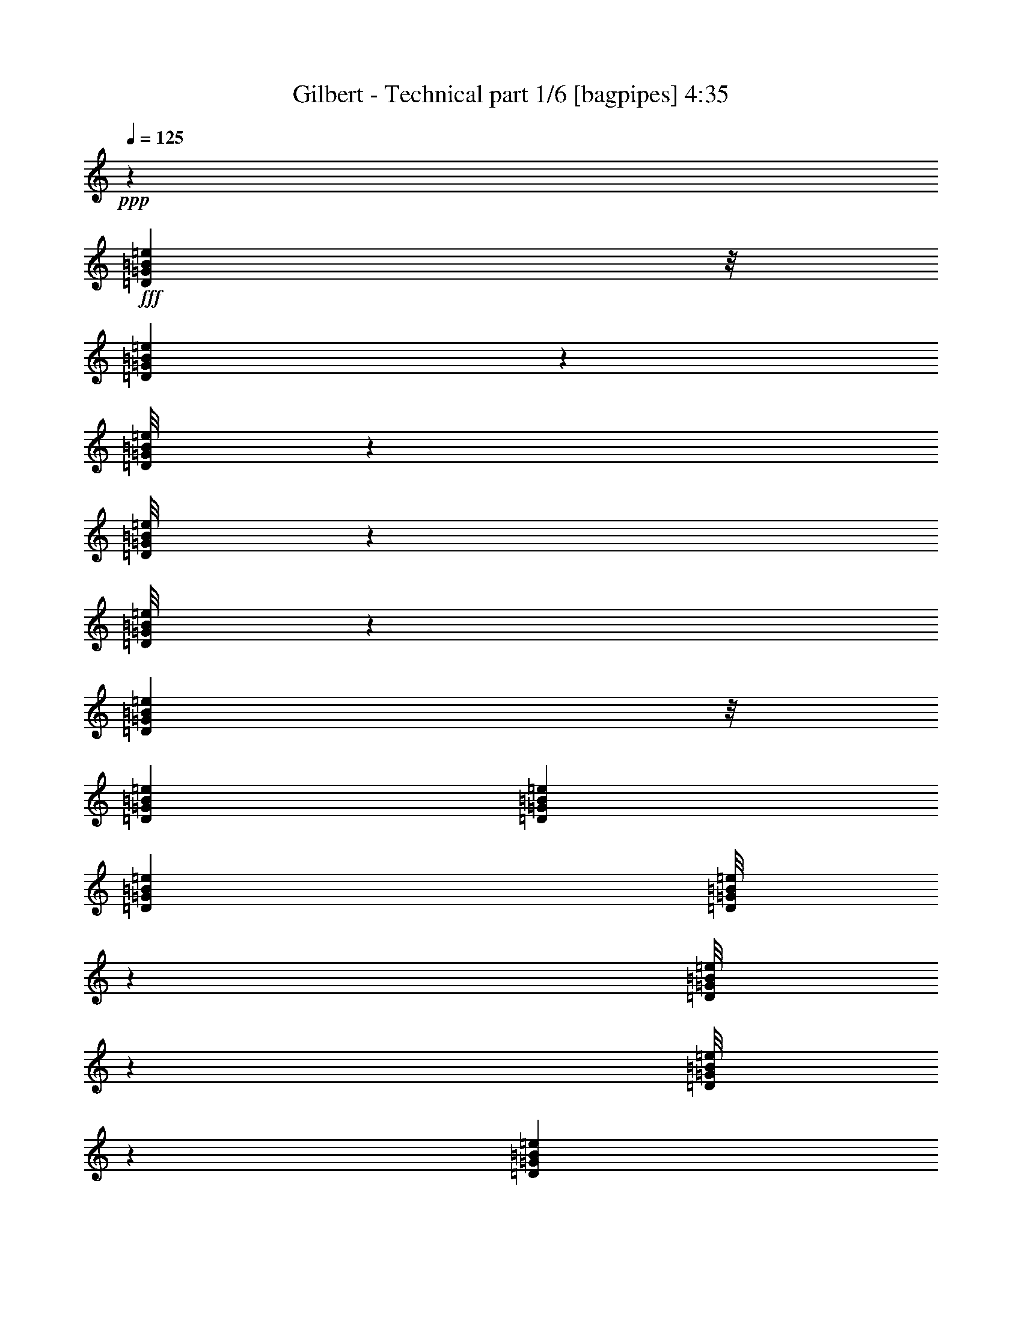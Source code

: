% Produced with Bruzo's Transcoding Environment
% Transcribed by  Bruzo

X:1
T:  Gilbert - Technical part 1/6 [bagpipes] 4:35
Z: Transcribed with BruTE 64
L: 1/4
Q: 125
K: C
+ppp+
z106085/25392
+fff+
[=D3307/25392=G3307/25392=B3307/25392=e3307/25392]
z/8
[=D1095/8464=G1095/8464=B1095/8464=e1095/8464]
z139/1104
[=D/8=G/8=B/8=e/8]
z3307/25392
[=D/8=G/8=B/8=e/8]
z827/6348
[=D/8=G/8=B/8=e/8]
z1367/8464
[=D3307/25392=G3307/25392=B3307/25392=e3307/25392]
z/8
[=D79/529=G79/529=B79/529=e79/529]
[=D2293/12696=G2293/12696=B2293/12696=e2293/12696]
[=D4585/25392=G4585/25392=B4585/25392=e4585/25392]
[=D/8=G/8=B/8=e/8]
z827/6348
[=D/8=G/8=B/8=e/8]
z3307/25392
[=D/8=G/8=B/8=e/8]
z1367/8464
[=D827/6348=G827/6348=B827/6348=e827/6348]
z/8
[=D79/529=G79/529=B79/529=e79/529]
[=D4585/25392=G4585/25392=B4585/25392=e4585/25392]
[=D2293/12696=G2293/12696=B2293/12696=e2293/12696]
[=D4585/25392=G4585/25392=B4585/25392=e4585/25392]
[=D2293/12696=G2293/12696=B2293/12696=e2293/12696]
[=D79/529=G79/529=B79/529=e79/529]
[=D/8=G/8=B/8=e/8]
z202831/25392
z67/276
+f+
[=G6481/25392]
[=C1075/8464]
z3257/25392
[=C/8]
z3307/25392
[^F3241/12696]
[=C1367/8464]
z/8
[=C3307/25392]
z/8
[=G3241/12696]
[=C3217/25392]
z68/529
[=C/8]
z827/6348
[^F6481/25392]
[=C1367/8464]
z/8
[=C827/6348]
z/8
[^F6481/25392]
[=G3241/12696]
[=C/8]
z3307/25392
[=C/8]
z827/6348
[=G2425/8464]
[=C3307/25392]
z/8
[=C827/6348]
z/8
[^F6481/25392]
[=C/8]
z827/6348
[=C/8]
z3307/25392
[=G2425/8464]
[=C827/6348]
z/8
[=C3307/25392]
z/8
[^F19445/25392]
[=B,4585/25392]
[=C2293/12696]
[=D4585/25392]
[=E2293/12696]
[^F79/529]
[=G4585/25392]
[=c3241/12696]
[=E/8]
z3307/25392
[=E1367/8464]
z/8
[=B3241/12696]
[=E3307/25392]
z/8
[=E265/2116]
z1651/12696
[=c6481/25392]
[=E/8]
z827/6348
[=E1367/8464]
z/8
[=B6481/25392]
[=E551/4232]
z397/3174
[=E/8]
z3307/25392
[=A3241/12696]
[=B2425/8464]
[=E3307/25392]
z/8
[=E827/6348]
z/8
[=c6481/25392]
[=E/8]
z827/6348
[=E/8]
z3307/25392
[=B2425/8464]
[=E827/6348]
z/8
[=E3307/25392]
z/8
[=c3241/12696]
[=E/8]
z3307/25392
[=E/8]
z827/6348
[=B3373/4232]
[=G,4585/25392]
[=A,79/529]
[=B,2293/12696]
[=C4585/25392]
[=D2293/12696]
[=E4585/25392]
[=G3241/12696]
[=C3307/25392]
z/8
[=C273/2116]
z1603/12696
[^F6481/25392]
[=C/8]
z827/6348
[=C/8]
z1367/8464
[=G6481/25392]
[=C827/6348]
z/8
[=C817/6348]
z1071/8464
[^F3241/12696]
[=C/8]
z3307/25392
[=C/8]
z1367/8464
[^F3241/12696]
[=G6481/25392]
[=C1087/8464]
z3221/25392
[=C/8]
z3307/25392
[=G3241/12696]
[=C/8]
z1367/8464
[=C3307/25392]
z/8
[^F3241/12696]
[=C3253/25392]
z269/2116
[=C/8]
z827/6348
[=G6481/25392]
[=C/8]
z1367/8464
[=C827/6348]
z/8
[^F4861/6348]
[=B,2293/12696]
[=C4585/25392]
[=D2293/12696]
[=E79/529]
[^F4585/25392]
[=G2293/12696]
[=c6481/25392]
[=E/8]
z827/6348
[=E/8]
z3307/25392
[=B2425/8464]
[=E827/6348]
z/8
[=E3307/25392]
z/8
[=c3241/12696]
[=E/8]
z3307/25392
[=E/8]
z827/6348
[=B2425/8464]
[=E3307/25392]
z/8
[=E827/6348]
z/8
[=A6481/25392]
[=B3241/12696]
[=E/8]
z3307/25392
[=E1367/8464]
z/8
[=c3241/12696]
[=E3307/25392]
z/8
[=E67/529]
z71/552
[=B6481/25392]
[=E/8]
z827/6348
[=E1367/8464]
z/8
[=c6481/25392]
[=E827/6348]
z/8
[=E401/3174]
z1091/8464
[=B3373/4232]
[=G79/529]
[=A2293/12696]
[=B4585/25392]
[=c2293/12696]
[=d4585/25392]
[=e79/529]
[=g3241/12696]
[=c1367/8464]
z/8
[=c3307/25392]
z/8
[^f3241/12696]
[=c3193/25392]
z137/1058
[=c/8]
z827/6348
[=g6481/25392]
[=c1367/8464]
z/8
[=c827/6348]
z/8
[^f6481/25392]
[=c531/4232]
z206/1587
[=c/8]
z3307/25392
[^f3241/12696]
+fff+
[^d3505/8464]
[^d3241/8464]
[=g6481/25392]
+f+
[=c/8]
z827/6348
[=c/8]
z3307/25392
[^f2425/8464]
[=c827/6348]
z/8
[=c413/3174]
z1059/8464
[=g3241/12696]
[=c/8]
z3307/25392
[=c/8]
z1367/8464
[^f19445/25392]
[=B4585/25392]
[=c2293/12696]
[=d79/529]
[=e4585/25392]
[^f2293/12696]
[=g4585/25392]
[=c'3241/12696]
[=e143/1104]
z133/1058
[=e/8]
z827/6348
[=b6481/25392]
[=e/8]
z1367/8464
[=e827/6348]
z/8
[=c'6481/25392]
[=e547/4232]
z200/1587
[=e/8]
z3307/25392
[=b3241/12696]
[=e/8]
z1367/8464
[=e3307/25392]
z/8
[=a3241/12696]
[=b6481/25392]
[=e/8]
z827/6348
[=e/8]
z3307/25392
[=c'2425/8464]
[=e827/6348]
z/8
[=e3307/25392]
z/8
[=b3241/12696]
[=e/8]
z3307/25392
[=e/8]
z827/6348
[=c'2425/8464]
[=e3307/25392]
z/8
[=e827/6348]
z/8
+fff+
[=b4861/6348]
+f+
[^f2293/12696]
+mp+
[=e4585/25392]
[=d2293/12696]
+f+
[=a4585/25392]
[=g79/529]
[^f2293/12696]
[=g6481/25392]
[=D/8]
z827/6348
[=D/8]
z1367/8464
[^f6481/25392]
[=D827/6348]
z/8
[=D811/6348]
z1079/8464
[=g3241/12696]
[=D/8]
z3307/25392
[=D1367/8464]
z/8
+fff+
[^f19445/25392]
+f+
[=a4585/25392]
+mp+
[^f2293/12696]
[^d79/529]
+f+
[=c'4585/25392]
[=a2293/12696]
[^f4585/25392]
[=c'3241/12696]
[^d3229/25392]
z271/2116
[^d/8]
z827/6348
[=b6481/25392]
[^d1367/8464]
z/8
[^d827/6348]
z/8
[=c'6481/25392]
[^d537/4232]
z815/6348
[^d/8]
z3307/25392
+fff+
[=b3373/4232]
[=d2293/12696]
[=e79/529]
[^f4585/25392]
[=g2293/12696]
[=a4585/25392]
[=b79/529]
[=c'2293/12696]
[=b4585/25392]
[=a2293/12696]
[=g4585/25392]
[^f79/529]
[=e2293/12696]
[=g4585/25392]
[^f2293/12696]
[=e79/529]
[=d4585/25392]
[=c'2293/12696]
[=b4585/25392]
[=d2293/12696]
[=c'79/529]
[=b4585/25392]
[=a2293/12696]
[=g4585/25392]
[^f79/529]
[=a2293/12696]
[=g4585/25392]
[^f2293/12696]
[=e4585/25392]
[=d79/529]
[=c2293/12696]
[=e4585/25392]
[=d2293/12696]
[=c79/529]
[=B4585/25392]
[=A2293/12696]
[=G4585/25392]
[^F2293/12696]
[=G79/529]
[=A4585/25392]
[=B2293/12696]
[=c4585/25392]
[=d79/529]
[=e17813/8464]
+f+
[=G3241/12696]
[=C/8]
z3307/25392
[=C/8]
z827/6348
[^F2425/8464]
[=C3307/25392]
z/8
[=C827/6348]
z/8
[=G6481/25392]
[=C/8]
z827/6348
[=C/8]
z3307/25392
[^F2425/8464]
[=C827/6348]
z/8
[=C3307/25392]
z/8
[^F3241/12696]
[=G6481/25392]
[=C/8]
z827/6348
[=C/8]
z1367/8464
[=G6481/25392]
[=C827/6348]
z/8
[=C205/1587]
z1067/8464
[^F3241/12696]
[=C/8]
z3307/25392
[=C/8]
z1367/8464
[=G3241/12696]
[=C3307/25392]
z/8
[=C1091/8464]
z3209/25392
[^F3373/4232]
[=B,79/529]
[=C4585/25392]
[=D2293/12696]
[=E4585/25392]
[^F79/529]
[=G2293/12696]
[=c6481/25392]
[=E/8]
z1367/8464
[=E827/6348]
z/8
[=B6481/25392]
[=E543/4232]
z403/3174
[=E/8]
z3307/25392
[=c3241/12696]
[=E/8]
z1367/8464
[=E3307/25392]
z/8
[=B3241/12696]
[=E1625/12696]
z1077/8464
[=E/8]
z827/6348
[=A6481/25392]
[=B2425/8464]
[=E827/6348]
z/8
[=E3307/25392]
z/8
[=c3241/12696]
[=E/8]
z3307/25392
[=E/8]
z827/6348
[=B2425/8464]
[=E3307/25392]
z/8
[=E827/6348]
z/8
[=c6481/25392]
[=E/8]
z827/6348
[=E/8]
z3307/25392
[=B3373/4232]
[=G,2293/12696]
[=A,79/529]
[=B,4585/25392]
[=C2293/12696]
[=D4585/25392]
[=E2293/12696]
[=G6481/25392]
[=C827/6348]
z/8
[=C35/276]
z1087/8464
[^F3241/12696]
[=C/8]
z3307/25392
[=C1367/8464]
z/8
[=G3241/12696]
[=C3307/25392]
z/8
[=C1071/8464]
z3269/25392
[^F6481/25392]
[=C/8]
z827/6348
[=C1367/8464]
z/8
[^F6481/25392]
[=G3241/12696]
[=C3205/25392]
z273/2116
[=C/8]
z827/6348
[=G6481/25392]
[=C1367/8464]
z/8
[=C827/6348]
z/8
[^F6481/25392]
[=C533/4232]
z821/6348
[=C/8]
z3307/25392
[=G3241/12696]
[=C1367/8464]
z/8
[=C3307/25392]
z/8
[^F19445/25392]
[=B,4585/25392]
[=C2293/12696]
[=D4585/25392]
[=E79/529]
[^F2293/12696]
[=G4585/25392]
[=c3241/12696]
[=E/8]
z3307/25392
[=E/8]
z827/6348
[=B2425/8464]
[=E3307/25392]
z/8
[=E827/6348]
z/8
[=c6481/25392]
[=E/8]
z827/6348
[=E/8]
z1367/8464
[=B6481/25392]
[=E827/6348]
z/8
[=E3301/25392]
z265/2116
[=A3241/12696]
[=B6481/25392]
[=E/8]
z1367/8464
[=E827/6348]
z/8
[=c6481/25392]
[=E549/4232]
z797/6348
[=E/8]
z3307/25392
[=B3241/12696]
[=E/8]
z1367/8464
[=E3307/25392]
z/8
[=c3241/12696]
[=E1643/12696]
z1065/8464
[=E/8]
z827/6348
[=B3373/4232]
[=G79/529]
[=A4585/25392]
[=B2293/12696]
[=c4585/25392]
[=d2293/12696]
[=e79/529]
[=g2425/8464]
[=c3307/25392]
z/8
[=c827/6348]
z/8
[^f6481/25392]
[=c/8]
z827/6348
[=c/8]
z3307/25392
[=g2425/8464]
[=c827/6348]
z/8
[=c3307/25392]
z/8
[^f3241/12696]
[=c/8]
z3307/25392
[=c/8]
z827/6348
[^f2425/8464]
[=g6481/25392]
[=c827/6348]
z/8
[=c407/3174]
z1075/8464
[=g3241/12696]
[=c/8]
z3307/25392
[=c/8]
z1367/8464
[^f3241/12696]
[=c3307/25392]
z/8
[=c1083/8464]
z3233/25392
[=g6481/25392]
[=c/8]
z827/6348
[=c/8]
z1367/8464
[^f4861/6348]
[=B2293/12696]
[=c4585/25392]
[=d79/529]
[=e2293/12696]
[^f4585/25392]
[=g2293/12696]
[=c'6481/25392]
[=e539/4232]
z203/1587
[=e/8]
z3307/25392
[=b3241/12696]
[=e1367/8464]
z/8
[=e3307/25392]
z/8
[=c'3241/12696]
[=e1613/12696]
z1085/8464
[=e/8]
z827/6348
[=b6481/25392]
[=e1367/8464]
z/8
[=e827/6348]
z/8
[=a6481/25392]
[=b3241/12696]
[=e/8]
z3307/25392
[=e/8]
z827/6348
[=c'2425/8464]
[=e3307/25392]
z/8
[=e827/6348]
z/8
[=b6481/25392]
[=e/8]
z827/6348
[=e/8]
z3307/25392
[=c'2425/8464]
[=e827/6348]
z/8
[=e3307/25392]
z/8
[=b19445/25392]
[^f4585/25392]
+mp+
[=e2293/12696]
[=d4585/25392]
+f+
[=a2293/12696]
[=g79/529]
[^f4585/25392]
[=g3241/12696]
[=D/8]
z3307/25392
[=D1367/8464]
z/8
[^f3241/12696]
[=D3307/25392]
z/8
[=D1063/8464]
z3293/25392
[=g6481/25392]
[=D/8]
z827/6348
[=D1367/8464]
z/8
[^f4861/6348]
[=a2293/12696]
+mp+
[^f4585/25392]
[^d79/529]
+f+
[=c'2293/12696]
[=a4585/25392]
[^f2293/12696]
[=c'6481/25392]
[^d/8]
z827/6348
[^d/8]
z3307/25392
[=b2425/8464]
[^d827/6348]
z/8
[^d3307/25392]
z/8
[=c'3241/12696]
[^d/8]
z3307/25392
[^d/8]
z827/6348
[=b3373/4232]
+p+
[^d4585/25392]
[=f79/529]
[=g2293/12696]
[^g4585/25392]
[^a2293/12696]
[=c'4585/25392]
[^c79/529]
[=c'2293/12696]
[^a4585/25392]
[=g2293/12696]
[^f79/529]
[=e4585/25392]
[=g2293/12696]
[^f4585/25392]
[=e2293/12696]
[=d79/529]
[=c'4585/25392]
[=b2293/12696]
[=d4585/25392]
[=c'79/529]
[=b2293/12696]
[=a4585/25392]
[=g2293/12696]
[^f4585/25392]
[=a79/529]
[=g2293/12696]
[^f4585/25392]
[=e2293/12696]
[=d79/529]
[=c4585/25392]
[=e2293/12696]
[=d4585/25392]
[=c2293/12696]
[=B79/529]
[=A4585/25392]
[=G2293/12696]
[^F4585/25392]
[=G79/529]
[=A2293/12696]
[=B4585/25392]
[=c2293/12696]
[=d4585/25392]
+f+
[=e26323/12696]
[=A,6481/25392]
[=A,3241/12696]
+mp+
[=G,6481/25392]
[=E,2425/8464]
+f+
[=A,3241/12696]
[=A,6481/25392]
+mp+
[=G,3241/12696]
[=E,6481/25392]
+f+
[=A,3241/12696]
+mp+
[=G,2425/8464]
[=E,6481/25392]
+f+
[=A,545/2116]
z2141/8464
[=A,3241/12696]
+mp+
[=G,6481/25392]
[=E,2425/8464]
+f+
[=A,3241/12696]
[=A,6481/25392]
+mp+
[=G,3241/12696]
[=E,6481/25392]
+f+
[=A,3241/12696]
[=A,2425/8464]
+mp+
[=G,6481/25392]
[=E,3241/12696]
+f+
[=A,6481/25392]
+mp+
[=G,3241/12696]
[=E,6481/25392]
+f+
[=A,1263/4232]
z6179/25392
[=A,6481/25392]
+mp+
[=G,3241/12696]
[=E,6481/25392]
+f+
[=E3241/12696]
+mp+
[=E2425/8464]
[=D6481/25392]
+f+
[=B,3241/12696]
[=D6481/25392]
[=B,3241/12696]
+mp+
[=A,6481/25392]
+f+
[=G,2425/8464]
[=A,3241/12696]
[=G,4861/6348=A,4861/6348=e4861/6348]
[=E,1670/1587]
[=e6481/25392]
[=e3241/12696]
+mp+
[=d6481/25392]
+f+
[=B2425/8464]
[=d3241/12696]
[=B6481/25392]
+mp+
[=A3241/12696]
+f+
[=G6481/25392]
[=A3241/12696]
[=G3373/4232=g3373/4232]
[=E26719/25392]
[=A,3241/12696]
[=A,6481/25392]
+mp+
[=G,3241/12696]
[=E,6481/25392]
+f+
[=A,2425/8464]
[=A,3241/12696]
+mp+
[=G,6481/25392]
[=E,3241/12696]
+f+
[=A,6481/25392]
+mp+
[=G,3241/12696]
[=E,2425/8464]
+f+
[=A,1681/6348]
z6239/25392
[=A,6481/25392]
+mp+
[=G,3241/12696]
[=E,6481/25392]
+f+
[=A,2425/8464]
[=A,3241/12696]
+mp+
[=G,6481/25392]
[=E,3241/12696]
+f+
[=A,6481/25392]
[=A,3241/12696]
+mp+
[=G,2425/8464]
[=E,6481/25392]
+f+
[=A,3241/12696]
+mp+
[=G,6481/25392]
[=E,3241/12696]
+f+
[=A,6175/25392]
z2527/8464
[=A,3241/12696]
+mp+
[=G,6481/25392]
[=E,3241/12696]
+f+
[=E6481/25392]
+mp+
[=E3241/12696]
[=D2425/8464]
+f+
[=B,6481/25392]
[=D3241/12696]
[=B,6481/25392]
+mp+
[=A,3241/12696]
+f+
[=G,6481/25392]
[=A,2425/8464]
[=G,19445/25392]
[=E,26719/25392=A,26719/25392=D26719/25392]
[=e3241/12696]
[=e6481/25392]
+mp+
[=d3241/12696]
+f+
[=B6481/25392]
[=d2425/8464]
[=B3241/12696]
+mp+
[=A6481/25392]
+f+
[=G3241/12696]
[=A6481/25392]
[=g3373/4232]
[=e4321/4232]
[=A,2425/8464]
[=A,3241/12696]
+mp+
[=G,6481/25392]
[=E,3241/12696]
+f+
[=A,6481/25392]
[=A,3241/12696]
+mp+
[=G,2425/8464]
[=E,6481/25392]
+f+
[=A,3241/12696]
+mp+
[=G,6481/25392]
[=E,3241/12696]
+f+
[=A,6115/25392]
z2547/8464
[=A,3241/12696]
+mp+
[=G,6481/25392]
+f+
[=A,3241/12696]
[=B,6481/25392]
[=B,3241/12696]
+mp+
[=A,2425/8464]
+f+
[^F,6481/25392]
[=B,3241/12696]
[=B,6481/25392]
+mp+
[=A,3241/12696]
+f+
[^F,6481/25392]
[=B,2425/8464]
+mp+
[=A,3241/12696]
+f+
[^F,6481/25392]
[=B,265/1058]
z2201/8464
[=B,3241/12696]
+mp+
[=A,2425/8464]
+f+
[^F,6481/25392]
[=C3241/12696]
[=C6481/25392]
+mp+
[=B,3241/12696]
[=A,6481/25392]
+f+
[=C2425/8464]
[=C3241/12696]
+mp+
[=B,6481/25392]
[=A,3241/12696]
+f+
[=C6481/25392]
+mp+
[=B,2425/8464]
[=A,3241/12696]
+f+
[=C1651/6348]
z6359/25392
[=C6481/25392]
+mp+
[=B,3241/12696]
[=A,2425/8464]
+f+
[=D6481/25392]
[=D3241/12696]
+mp+
[=C6481/25392]
[=A,3241/12696]
+f+
[=D6481/25392]
[=D2425/8464]
+mp+
[=C3241/12696]
[=A,6481/25392]
+f+
[=E3241/12696]
+mp+
[=D6481/25392]
+f+
[^F3241/12696]
+mp+
[=D2425/8464]
+f+
[=G6481/25392]
+mp+
[=D3241/12696]
+f+
[=A4321/8464]
[=A,6481/25392]
[=A,2425/8464]
+mp+
[=G,3241/12696]
[=E,6481/25392]
+f+
[=A,3241/12696]
[=A,6481/25392]
+mp+
[=G,3241/12696]
[=E,2425/8464]
+f+
[=A,6481/25392]
+mp+
[=G,3241/12696]
[=E,6481/25392]
+f+
[=A,525/2116]
z2221/8464
[=A,2425/8464]
+mp+
[=G,3241/12696]
+f+
[=A,6481/25392]
[=B,3241/12696]
[=B,6481/25392]
+mp+
[=A,3241/12696]
+f+
[^F,2425/8464]
[=B,6481/25392]
[=B,3241/12696]
+mp+
[=A,6481/25392]
+f+
[^F,3241/12696]
[=B,6481/25392]
+mp+
[=A,2425/8464]
+f+
[^F,3241/12696]
[=B,409/1587]
z6419/25392
[=B,6481/25392]
+mp+
[=A,3241/12696]
+f+
[^F,2425/8464]
[=C6481/25392]
[=C3241/12696]
+mp+
[=B,6481/25392]
[=A,3241/12696]
+f+
[=C6481/25392]
[=C2425/8464]
+mp+
[=B,3241/12696]
[=A,6481/25392]
+f+
[=C3241/12696]
+mp+
[=B,6481/25392]
[=A,3241/12696]
+f+
[=C3791/12696]
z1029/4232
[=C3241/12696]
+mp+
[=B,6481/25392]
[=A,3241/12696]
+f+
[=D6481/25392]
[=D2425/8464]
+mp+
[=C3241/12696]
[=A,6481/25392]
+f+
[=D3241/12696]
[=D6481/25392]
+mp+
[=C3241/12696]
[=A,2425/8464]
+f+
[=E6481/25392]
+mp+
[=D3241/12696]
+f+
[^F6481/25392]
+mp+
[=D3241/12696]
+f+
[=G6481/25392]
+mp+
[=D2425/8464]
+f+
[=A4321/8464]
[=A,3241/12696]
[=A,6481/25392]
+mp+
[=G,3241/12696]
[=E,2425/8464]
+f+
[=A,6481/25392]
[=A,3241/12696]
+mp+
[=G,6481/25392]
[=E,3241/12696]
+f+
[=A,6481/25392]
+mp+
[=G,2425/8464]
[=E,3241/12696]
+f+
[=A,1621/6348]
z6479/25392
[=A,6481/25392]
+mp+
[=G,2425/8464]
+f+
[=A,3241/12696]
[=B,6481/25392]
[=B,3241/12696]
+mp+
[=A,6481/25392]
+f+
[^F,3241/12696]
[=B,2425/8464]
[=B,6481/25392]
+mp+
[=A,3241/12696]
+f+
[^F,6481/25392]
[=B,3241/12696]
+mp+
[=A,6481/25392]
+f+
[^F,2425/8464]
[=B,2243/8464]
z1039/4232
[=B,3241/12696]
+mp+
[=A,6481/25392]
+f+
[^F,3241/12696]
[=C2425/8464]
[=C6481/25392]
+mp+
[=B,3241/12696]
[=A,6481/25392]
+f+
[=C3241/12696]
[=C6481/25392]
+mp+
[=B,2425/8464]
[=A,3241/12696]
+f+
[=C6481/25392]
+mp+
[=B,3241/12696]
[=A,6481/25392]
+f+
[=C515/2116]
z7577/25392
[=C6481/25392]
+mp+
[=B,3241/12696]
[=A,6481/25392]
+f+
[=D3241/12696]
[=D6481/25392]
+mp+
[=C2425/8464]
[=A,3241/12696]
+f+
[=D6481/25392]
[=D3241/12696]
+mp+
[=C6481/25392]
[=A,3241/12696]
+f+
[=E2425/8464]
+mp+
[=D6481/25392]
+f+
[^F3241/12696]
+mp+
[=D6481/25392]
+f+
[=G3241/12696]
+mp+
[=D6481/25392]
+f+
[=A13757/25392]
[=D6481/25392]
[=D3241/12696]
+mp+
[=C6481/25392]
[=A,3241/12696]
+f+
[=D2425/8464]
[=D6481/25392]
+mp+
[=C3241/12696]
[=A,6481/25392]
+f+
[=A4321/8464]
[=B2425/8464]
+mp+
[=A3241/12696]
+f+
[=c6481/25392]
+mp+
[=A3241/12696]
+f+
[=d4321/8464]
[=e2425/8464]
[=e6481/25392]
+mp+
[=d3241/12696]
+f+
[=B6481/25392]
[=d3241/12696]
[=B4585/25392]
+mp+
[^A2293/12696]
[=A4585/25392]
+f+
[=G3241/12696]
[=A6481/25392]
[=G19445/25392]
[=E3439/6348]
[=A3241/12696]
[=G4861/6348]
[=E13757/25392]
[=A,4321/4232=E4321/4232=A4321/4232]
[=D19841/12696=A19841/12696=d19841/12696]
[^f2293/12696]
+mp+
[=g4585/25392]
[=a2293/12696]
+f+
[=d4585/25392]
[=a79/529]
+mp+
[=g2293/12696]
[^f4585/25392]
[=g2293/12696]
[=a79/529]
+f+
[=d4585/25392]
+mp+
[=e2293/12696]
[^f4585/25392]
[=e2293/12696]
[=d79/529]
+f+
[=a4585/25392]
[=d3241/12696]
[=a2425/8464]
+mp+
[=g79/529]
[^f4585/25392]
+f+
[=d2293/12696]
[^f4585/25392]
+mp+
[=g79/529]
[=a2293/12696]
+f+
[=d4585/25392]
[=a2293/12696]
+mp+
[=g4585/25392]
[^f3241/25392]
[=g3241/25392]
[=a135/1058]
+f+
[=d3241/25392]
+mp+
[=e3241/25392]
[^f3241/25392]
[=e135/1058]
[=d3241/25392]
+f+
[=e3241/25392]
+mp+
[^f3241/25392]
[=a135/1058]
[^f1345/8464]
[=e135/1058]
[=d3241/25392]
[=e3241/25392]
[^f3241/25392]
+f+
[=a4585/25392]
[=d79/529=e79/529]
[=a2293/12696]
+mp+
[^f4585/25392]
[=e2293/12696]
[=d4585/25392]
+f+
[=a79/529]
+mp+
[=g2293/12696]
[^f4585/25392]
+f+
[=d3241/25392]
[^f3241/25392]
+mp+
[=g135/1058]
[=a3241/25392]
+f+
[=d3241/12696]
[=a2425/8464]
+mp+
[=g135/1058]
[=a3241/25392]
[=g3241/25392]
[^f3241/25392]
+f+
[=d6481/25392]
[^f3241/12696]
+mp+
[=g6481/25392]
[=a237/1058]
+f+
[=d3715/25392=a3715/25392-]
[=a127/529=g127/529]
+mp+
[^f265/1104=g265/1104]
+f+
[=a1921/12696=d1921/12696-]
[=d49/276=a49/276]
+mp+
[=g/8]
[^f2293/12696]
[=g4585/25392]
[=a79/529]
+f+
[=d2293/12696]
+mp+
[=e4585/25392]
[^f2293/12696]
+f+
[=a33785/25392]
+fff+
[^g2155/12696^a2155/12696=f2155/12696^f2155/12696=g2155/12696=d2155/12696-]
[^c2293/12696=d2293/12696^d2293/12696=e2293/12696-=b2293/12696=c'2293/12696]
[^c3241/25392=d3241/25392^d3241/25392=e3241/25392=f3241/25392^f3241/25392]
[=E135/1058=G135/1058^G135/1058=A135/1058=B135/1058=c135/1058]
[^F,1783/12696=A,1783/12696^A,1783/12696=B,1783/12696=D1783/12696^D1783/12696]
[=F,/8=E/8-=B/8-=e/8-]
[=E10583/25392=B10583/25392=e10583/25392]
[=E,79/529]
[=E,4585/25392]
[=E,2293/12696]
[=E,3241/25392]
z4861/12696
[=E3439/6348=B3439/6348=e3439/6348]
[=E,79/529]
[=E,2293/12696]
[=E,4585/25392]
[=E,539/4232]
z141/368
[=E,/8]
z10583/25392
[=E,3493/25392]
z4735/12696
[=E4321/8464=B4321/8464=e4321/8464]
[=E,4585/25392]
[=E,2293/12696]
[=E,4585/25392]
[=E,581/4232]
z3159/8464
[=E4321/8464=B4321/8464=e4321/8464]
[=E,2293/12696]
[=E,4585/25392]
[=E,2293/12696]
[=E,1739/12696]
z9485/25392
[=E,3211/25392]
z545/4232
[=E,/8]
z827/6348
[=E,/8]
z3307/25392
[=E,1367/8464]
z/8
[=G4321/8464=d4321/8464=g4321/8464]
[=E,2293/12696]
[=E,4585/25392]
[=E,79/529]
[=E,/8]
z10583/25392
[=G4321/8464=d4321/8464=g4321/8464]
[=E,4585/25392]
[=E,2293/12696]
[=E,79/529]
[=E,/8]
z5291/12696
[=E,72/529]
z3169/8464
[=E,1063/8464]
z1629/4232
[=G13757/25392=d13757/25392=g13757/25392]
[=E,79/529]
[=E,4585/25392]
[=E,2293/12696]
[=E,3181/25392]
z4891/12696
[=G3439/6348=d3439/6348=g3439/6348]
[=E,79/529]
[=E,2293/12696]
[=E,4585/25392]
[=E,/8]
z3263/8464
[=E,/8]
z1367/8464
[=E,827/6348]
z/8
[=E,3307/25392]
z/8
[=E,275/2116]
z1591/12696
[=A4321/8464=e4321/8464=a4321/8464]
[=E,4585/25392]
[=E,2293/12696]
[=E,4585/25392]
[=E,571/4232]
z3179/8464
[=A4321/8464=e4321/8464=a4321/8464]
[=E,2293/12696]
[=E,4585/25392]
[=E,2293/12696]
[=E,1709/12696]
z415/1104
[=E,/8]
z3263/8464
[=E,/8]
z5291/12696
[=A4321/8464=e4321/8464=a4321/8464]
[=E,2293/12696]
[=E,4585/25392]
[=E,79/529]
[=E,/8]
z10583/25392
[=A4321/8464=e4321/8464=a4321/8464]
[=E,4585/25392]
[=E,2293/12696]
[=E,79/529]
[=E,/8]
z5291/12696
[=E,827/6348]
z/8
[=E,1631/12696]
z1073/8464
[=E,/8]
z827/6348
[=E,/8]
z3307/25392
[=c13757/25392=g13757/25392=c'13757/25392]
[=E,4585/25392]
[=E,79/529]
[=E,2293/12696]
[=E,/8]
z3263/8464
[=c3439/6348=g3439/6348=c'3439/6348]
[=E,2293/12696]
[=E,79/529]
[=E,4585/25392]
[=E,/8]
z3263/8464
[=E,/8]
z10583/25392
[=E,3373/25392]
z4795/12696
[=c4321/8464=g4321/8464=c'4321/8464]
[=E,4585/25392]
[=E,2293/12696]
[=E,4585/25392]
[=E,561/4232]
z3199/8464
[=c4321/8464=g4321/8464=c'4321/8464]
[=E,1367/8464]
z/8
[=E,827/6348]
z/8
[=E,3307/25392]
z/8
[=E,1075/8464]
z3257/25392
+f+
[=d981/1058=a981/1058]
[=c3175/25392=g3175/25392=c'3175/25392]
+fff+
[=E4321/8464=B4321/8464=e4321/8464]
[=E,2293/12696]
[=E,4585/25392]
[=E,79/529]
[=E,367/2116]
z9353/25392
[=E4321/8464=B4321/8464=e4321/8464]
[=E,4585/25392]
[=E,2293/12696]
[=E,79/529]
[=E,1099/6348]
z195/529
[=E,139/1058]
z3209/8464
[=E,/8]
z3263/8464
[=E13757/25392=B13757/25392=e13757/25392]
[=E,4585/25392]
[=E,79/529]
[=E,2293/12696]
[=E,/8]
z3263/8464
[=E3439/6348=B3439/6348=e3439/6348]
[=E,2293/12696]
[=E,79/529]
[=E,4585/25392]
[=E,/8]
z3263/8464
[=E,1367/8464]
z/8
[=E,827/6348]
z/8
[=E,3307/25392]
z/8
[=E,265/2116]
z1651/12696
[=G4321/8464=d4321/8464=g4321/8464]
[=E,4585/25392]
[=E,2293/12696]
[=E,4585/25392]
[=E,551/4232]
z3219/8464
[=G13757/25392=d13757/25392=g13757/25392]
[=E,79/529]
[=E,4585/25392]
[=E,2293/12696]
[=E,1649/12696]
z9665/25392
[=E,/8]
z5291/12696
[=E,593/4232]
z3135/8464
[=G4321/8464=d4321/8464=g4321/8464]
[=E,2293/12696]
[=E,4585/25392]
[=E,2293/12696]
[=E,1775/12696]
z9413/25392
[=G4321/8464=d4321/8464=g4321/8464]
[=E,4585/25392]
[=E,2293/12696]
[=E,4585/25392]
[=E,1181/8464]
z785/2116
[=E,273/2116]
z1603/12696
[=E,/8]
z3307/25392
[=E,/8]
z827/6348
[=E,/8]
z1367/8464
[=A4321/8464=e4321/8464=a4321/8464]
[=E,4585/25392]
[=E,79/529]
[=E,2293/12696]
[=E,/8]
z5291/12696
[=A4321/8464=e4321/8464=a4321/8464]
[=E,2293/12696]
[=E,79/529]
[=E,4585/25392]
[=E,/8]
z10583/25392
[=E,220/1587]
z9443/25392
[=E,3253/25392]
z4855/12696
[=A3439/6348=e3439/6348=a3439/6348]
[=E,79/529]
[=E,2293/12696]
[=E,4585/25392]
[=E,541/4232]
z3239/8464
[=A13757/25392=e13757/25392=a13757/25392]
[=E,79/529]
[=E,4585/25392]
[=E,2293/12696]
[=E,1619/12696]
z9725/25392
[=E,/8]
z3307/25392
[=E,1367/8464]
z/8
[=E,827/6348]
z/8
[=E,3307/25392]
z/8
[=c4321/8464=g4321/8464=c'4321/8464]
[=E,2293/12696]
[=E,4585/25392]
[=E,2293/12696]
[=E,1745/12696]
z9473/25392
[=c4321/8464=g4321/8464=c'4321/8464]
[=E,4585/25392]
[=E,2293/12696]
[=E,4585/25392]
[=E,1161/8464]
z395/1058
[=E,67/529]
z3249/8464
[=E,/8]
z10583/25392
[=c4321/8464=g4321/8464=c'4321/8464]
[=E,4585/25392]
[=E,2293/12696]
[=E,79/529]
[=E,/8]
z5291/12696
[=c4321/8464=g4321/8464=c'4321/8464]
[=E,1067/8464]
z3281/25392
[=E,/8]
z3307/25392
[=E,/8]
z827/6348
[=E,1367/8464]
z/8
+f+
[=d4321/4232=a4321/4232]
[=a551/4232]
[=g16711/8464]
+fff+
[=a3351/8464]
[=g2662/1587]
[=e3057/8464]
+p+
[=f4189/12696]
[^g1609/12696^a1609/12696-]
[^a5953/25392]
+fff+
[=e8377/25392]
+p+
[=d3057/8464]
[=c'4189/12696]
+fff+
[=b3057/8464]
+p+
[=c'8377/25392]
[^a3057/8464]
+fff+
[^g3057/8464]
+p+
[=a4189/12696]
[^f3057/8464]
+fff+
[^A8377/25392]
+p+
[=G3057/8464]
[^A4189/12696]
+fff+
[^G3057/8464]
+p+
[=A8377/25392]
[^G3057/8464]
[=e3057/8464]
[=f4189/12696]
[=e3057/8464]
[=b8377/25392]
[=c'3057/8464]
+fff+
[=f2293/12696]
[^g4321/8464]
+ppp+
[^d3057/8464]
[=d8377/25392]
+fff+
[=e26455/8464]
+f+
[=d3057/8464]
[=e3241/12696]
[^f6481/25392]
[^g3241/12696]
+pp+
[=e135/1058]
[=d3241/12696]
[=b2425/8464]
+p+
[^g6481/25392]
+pp+
[=e3241/25392]
[=d3241/25392]
[=b6481/25392]
+p+
[^g3241/12696]
+pp+
[=e3241/25392]
[=d135/1058]
[=b2425/8464]
+p+
[^g3241/12696]
+pp+
[=e3241/25392]
[=d135/1058]
[=b2609/8464]
+p+
[^g6481/25392]
+pp+
[=e3241/25392]
[=d3241/25392]
[=b6481/25392]
+p+
[^g3241/12696]
+pp+
[=e2017/12696]
[=d3241/25392]
[=b6481/25392]
+p+
[^g3241/12696]
[=d135/1058]
+pp+
[=d3241/25392]
[=b3241/12696]
+p+
[^g6481/25392]
+pp+
[=e2017/12696]
[=d3241/25392]
[=b3241/12696]
+p+
[^f6481/25392]
+pp+
[=e3241/25392]
[=d3241/25392]
[=b6481/25392]
+f+
[^f3241/12696]
+pp+
[=c'2017/12696]
[^a3241/25392]
[=g6481/25392]
+p+
[^f3241/12696]
+pp+
[=c'135/1058]
[^a3241/25392]
[=g3241/12696]
+p+
[^f6481/25392]
[=c'2017/12696]
+pp+
[^a3241/25392]
[=g3241/12696]
+p+
[^f6481/25392]
[=e3241/25392]
+pp+
[^a3241/25392]
[=g6481/25392]
+p+
[=d3241/12696]
+pp+
[=c'2017/12696]
[^a3241/25392]
[=g6481/25392]
+p+
[=d3241/12696]
+pp+
[=c'135/1058]
[^a3241/25392]
[=g3241/12696]
+p+
[=d6481/25392]
+pp+
[=c'2017/12696]
[^a3241/25392]
[=g3241/12696]
+p+
[=d6481/25392]
+pp+
[=c'3241/25392]
[^a3241/25392]
[=g6481/25392]
+p+
[=d2425/8464]
[=c'3241/25392]
+pp+
[^a3241/25392]
[=g6481/25392]
+p+
[=d3241/12696]
+pp+
[=c'135/1058]
[^a3241/25392]
[=g3241/12696]
+p+
[=d2425/8464]
[=c'135/1058]
+pp+
[^a3241/25392]
[=g3241/12696]
+f+
[^a52645/25392]
[=G,3057/8464]
[=B,4189/12696]
[=E3057/8464]
[^F4585/25392]
[=G79/529]
[=B3057/8464]
[=A3057/8464]
[=B4051/3174]
[=A2425/8464]
+mp+
[=G6481/25392]
[=A3241/12696]
[=B6481/25392]
[=A3241/12696]
[=G6481/25392]
[=A13757/25392]
+f+
[=B6481/25392]
+mp+
[=A2293/12696]
[=G79/529]
+fff+
[^f4585/25392]
[^f39683/25392]
+mp+
[=E135/1058]
[^F3241/25392]
[=E3241/25392]
[=D2017/12696]
[^F3241/25392]
[=A3241/25392]
[=d135/1058]
[=A3241/25392]
[^F3241/25392]
[=D3241/25392]
[^F135/1058]
[=A181/1058=d181/1058]
[=A79/529^F79/529-]
[=D4585/25392^F4585/25392-]
[^F2293/12696=A2293/12696^f2293/12696-]
[=A4585/25392^f4585/25392^F4585/25392]
[=D2293/12696^F2293/12696]
+f+
[=A2447/12696=d2447/12696-]
[=d/8]
[^f79/529^g79/529]
[=d2293/12696]
+mp+
[=A4585/25392]
[^F2293/12696]
[=D4585/25392]
[^F79/529]
[=A2293/12696]
[=d4585/25392]
[=A2293/12696]
[^F79/529]
[=D4585/25392]
[=d2293/12696]
[^f4585/25392]
+f+
[=d2293/12696]
+mp+
[=A79/529]
[^F4585/25392]
[=D2293/12696]
[=A8377/25392]
[^F3057/8464]
[=D3057/8464]
+fff+
[=e10153/8464]
z1089/4232
+f+
[=G3241/12696]
[=A2425/8464]
[=c8377/25392]
[=e3057/8464]
[^f4189/12696]
[=g6481/25392]
+mp+
[^f2293/12696]
[=g4585/25392]
[^f3241/12696]
[=e135/1058]
+f+
[=d3241/25392]
[=e3241/12696]
[=d46957/25392]
[=d4321/8464]
[=e3241/12696]
[=e6481/25392]
[=e13757/25392]
[^f6481/25392]
[^f3241/12696]
[^f4321/8464]
[=g135/1058]
[=g1345/8464]
[=g4321/8464]
[=a4321/8464]
[=a6481/25392]
[=b2425/8464]
[=a4321/8464]
[=a3241/12696]
[=b4585/25392]
[=a2293/12696]
[^a79/529]
[=b4585/25392]
[=c'2293/12696]
[=b4585/25392]
[=a79/529]
[=b2293/12696]
[=d4585/25392]
[=c'3241/25392]
+mp+
[=d3241/25392]
[=c'135/1058]
[=b3241/25392]
+f+
[=a3241/25392]
[=b2017/12696]
+mp+
[=c'3241/25392]
[=d3241/25392]
+f+
[=e135/1058]
[=d3241/25392]
[=c'3241/25392]
[=b3241/25392]
[=b135/1058]
[=c'3241/25392]
+mp+
[=d3241/25392]
+f+
[=e3241/25392]
[^f135/1058]
+mp+
[=e1345/8464]
+f+
[^f135/1058]
+mp+
[=e3241/25392]
+f+
[=d79/529]
[=e2293/12696]
[=g4585/25392]
[^f3241/25392]
+mp+
[=g3241/25392]
[^f135/1058]
[=e3241/25392]
+f+
[=g2293/12696]
[^f4585/25392]
+mp+
[=g2293/12696]
[^f79/529]
[=e4585/25392]
+f+
[=d2293/12696]
[=e4585/25392]
[=d2293/12696]
[=c'79/529]
[=b135/1058]
+mp+
[=c'1345/8464]
[=b135/1058]
+f+
[=a3241/25392]
[=b2293/12696]
[=c'79/529]
+mp+
[=d4585/25392]
+f+
[=e3241/25392]
[=d3241/25392]
[=c'135/1058]
+mp+
[=b3241/25392]
+f+
[=c'3241/25392]
[=d2017/12696]
[=e3241/25392]
[=d3241/25392]
[=e4585/25392]
[=d79/529]
[=c'2293/12696]
+mp+
[=b6481/25392]
+f+
[=c'3241/12696]
[=d4585/25392]
[=e2293/12696]
[^f4585/25392]
[=e3241/25392]
+mp+
[^f1775/12696=e1775/12696-]
+f+
[=d4585/25392=e4585/25392=g4585/25392-]
[^f1207/6348=g1207/6348]
+mp+
[=g3241/25392]
[^f135/1058]
[=e3241/25392]
+f+
[=d3057/8464]
[=e3057/8464]
[^f4189/12696]
[=g3057/8464]
[=a8377/25392]
[=a3057/8464]
[=a26323/12696]
[=b26719/25392]
[=b4189/12696]
[^a3057/8464]
[=a8377/25392]
[=g3057/8464]
[=a3057/8464]
[^a4189/12696]
[=b3057/8464]
[=g79/529]
[=a4585/25392]
+mp+
[=g2293/12696]
+f+
[=e4585/25392]
[=g3241/12696]
[^f6481/25392]
[=g3241/25392]
+mp+
[^f3241/25392]
+f+
[=e6481/25392]
[^f2017/12696]
[=a1775/12696=g1775/12696-]
[^f6173/25392=g6173/25392=e6173/25392]
[=g135/1058]
+mp+
[^f3241/25392]
[=e3241/25392]
+f+
[=d3241/25392]
[=e135/1058]
[=d3241/25392]
[=e3241/25392]
[=d3241/25392]
[=c'2017/12696]
+mp+
[=d3241/25392]
[=c'135/1058]
[=b3241/25392]
+f+
[=a3241/25392]
[=b3241/25392]
+mp+
[=c'135/1058]
[=d3241/25392]
+f+
[=e3241/25392]
[=d3241/25392]
+mp+
[=c'135/1058]
[=b3241/25392]
+f+
[=c'2293/12696]
[=d4585/25392]
[=e2293/12696]
[=g4585/25392]
[=e79/529]
[^f2293/12696]
[=g4585/25392]
[^f2293/12696]
[=e4585/25392]
[=d79/529]
[=e2293/12696]
[^f4585/25392]
[=e3241/25392]
[=d3241/25392]
[^c135/1058]
[=b3241/25392]
[=a3241/25392]
[=g3241/25392]
[=a135/1058]
[=b1345/8464]
[=c'79/529]
+mp+
[=e4585/25392]
[=c'3689/8464]
+f+
[=b3241/25392]
+mp+
[=c'3241/25392]
+f+
[=d4585/25392]
+mp+
[=c'2293/12696]
[=b4585/25392]
+f+
[=a79/529]
[=b2293/12696]
[=a4585/25392]
[=g3241/25392]
+mp+
[=a3241/25392]
[=g135/1058]
[^f3241/25392]
+f+
[=e3241/25392]
[^f3241/25392]
+mp+
[=g135/1058]
[=a1345/8464]
+f+
[=b135/1058]
[=a3241/25392]
+mp+
[=g3241/25392]
[=a3241/25392]
[=g135/1058]
[^f3241/25392]
+f+
[=e3241/25392]
[=b3241/25392]
[=a135/1058]
+mp+
[=g3241/25392]
[^f3241/25392]
+f+
[=e2017/12696]
[=b3241/25392]
[=a3241/25392]
+mp+
[=g135/1058]
[^f3241/25392]
+f+
[=e2293/12696]
[=b79/529]
[=a4585/25392]
+mp+
[=g2293/12696]
[^f4585/25392]
+f+
[=e2293/12696]
[=b3475/25392]
[=a3475/25392]
+mp+
[=g1067/6348]
[^f3475/25392]
+f+
[=e3475/25392]
[=b1423/8464]
[=a1163/8464]
+mp+
[=g135/1058]
[^f3241/25392]
+f+
[=e3241/25392]
[=b2017/12696]
[=a3241/25392]
+mp+
[=g3241/25392]
[^f135/1058]
+f+
[=e3241/25392]
[=b3241/12696]
[=a6481/25392]
+mp+
[=g2293/12696]
+f+
[=e4585/25392]
[=b2293/12696]
[=a4321/4232]
[=d26719/25392]
[^f2293/12696]
+mp+
[=e79/529]
+f+
[=b4585/25392]
[=g2293/12696]
+mp+
[=e4585/25392]
+f+
[=b2293/12696]
[=a79/529]
+mp+
[=e4585/25392]
+f+
[=b2293/12696]
[=g4585/25392]
+mp+
[=e79/529]
+f+
[=b2293/12696]
[^f4585/25392]
+mp+
[=e2293/12696]
+f+
[=b4585/25392]
[=g79/529]
+mp+
[=e2293/12696]
+f+
[=b4585/25392]
[=a2293/12696]
+mp+
[=e79/529]
+f+
[=b4585/25392]
[=b2293/12696]
+mp+
[=e4585/25392]
+f+
[=b2293/12696]
[=a79/529]
+mp+
[=e4585/25392]
+f+
[=b2293/12696]
[=g4585/25392]
+mp+
[=e2293/12696]
+f+
[=b79/529]
[^f4585/25392]
+mp+
[=e2293/12696]
+f+
[=b4585/25392]
[=g79/529]
+mp+
[=e2293/12696]
+f+
[=b4585/25392]
[^f2293/12696]
+mp+
[=e4585/25392]
+f+
[=b79/529]
[=g2293/12696]
+mp+
[=e4585/25392]
+f+
[=b2293/12696]
[^f79/529]
+mp+
[=e4585/25392]
+f+
[=b2293/12696]
[=g4585/25392]
+mp+
[=e2293/12696]
+f+
[=b79/529]
[=e4585/25392]
+mp+
[=d2293/12696]
+f+
[=a4585/25392]
[^f79/529]
+mp+
[=d2293/12696]
+f+
[=a4585/25392]
[=g2293/12696]
+mp+
[=d4585/25392]
+f+
[=a79/529]
[^f2293/12696]
+mp+
[=d4585/25392]
+f+
[=a2293/12696]
[=e79/529]
+mp+
[=d4585/25392]
+f+
[=a2293/12696]
[^f4585/25392]
+mp+
[=d2293/12696]
+f+
[=a79/529]
[=g4585/25392]
+mp+
[=d2293/12696]
+f+
[=a4585/25392]
[=a79/529]
+mp+
[=d2293/12696]
+f+
[=a4585/25392]
[=g2293/12696]
+mp+
[=d4585/25392]
+f+
[=a79/529]
[^f2293/12696]
+mp+
[=d4585/25392]
+f+
[=a2293/12696]
[=e79/529]
+mp+
[=d4585/25392]
+f+
[=a2293/12696]
[^f4585/25392]
+mp+
[=d2293/12696]
+f+
[=a79/529]
[=e4585/25392]
+mp+
[=d2293/12696]
+f+
[=a4585/25392]
[^f79/529]
+mp+
[=d2293/12696]
+f+
[=a4585/25392]
[=e2293/12696]
+mp+
[=d4585/25392]
+f+
[=a79/529]
[^f2293/12696]
+mp+
[=d4585/25392]
+f+
[=a2293/12696]
[=d79/529]
+mp+
[=c'4585/25392]
+f+
[=g2293/12696]
[=e4585/25392]
+mp+
[=c'2293/12696]
+f+
[=g79/529]
[^f4585/25392]
+mp+
[=c'2293/12696]
+f+
[=g4585/25392]
[=e79/529]
+mp+
[=c'2293/12696]
+f+
[=g4585/25392]
[=d2293/12696]
+mp+
[=d4585/25392]
+f+
[=g79/529]
[=e2293/12696]
+mp+
[=d4585/25392]
+f+
[=g2293/12696]
[=d79/529]
+mp+
[=c'4585/25392]
+f+
[=g2293/12696]
[=e4321/8464]
[=b4585/25392]
+mp+
[=a2293/12696]
+f+
[=e4585/25392]
[=c'79/529]
+mp+
[=a2293/12696]
+f+
[=e4585/25392]
[=b2293/12696]
+mp+
[=a4585/25392]
+f+
[=e79/529]
[=c'2293/12696]
+mp+
[=a4585/25392]
+f+
[=e2293/12696]
[=b551/4232]
[^c3241/12696]
[^d3175/25392]
[=b3689/4232]
[=b3057/8464]
[=a8377/25392]
[=a3057/8464]
[=g4189/12696]
[^f3057/8464]
[=e8377/25392]
[=d3057/8464]
[=c'4189/12696]
[=b3057/8464]
[=a3057/8464]
[=g8377/25392]
[^f3241/12696]
[=e6481/25392]
[=d2425/8464]
[=c3241/12696]
+mp+
[=d4321/4232]
+f+
[=d26719/25392]
+ff+
[=d2381/3174]
[=e959/3174]
+fff+
[=d5335/8464]
[=e3307/8464]
+f+
[=G2425/8464]
[=C3307/25392]
z/8
[=C827/6348]
z/8
[^F6481/25392]
[=C/8]
z827/6348
[=C/8]
z3307/25392
[=G2425/8464]
[=C827/6348]
z/8
[=C3307/25392]
z/8
[^F3241/12696]
[=C/8]
z3307/25392
[=C/8]
z827/6348
[^F2425/8464]
[=G6481/25392]
[=C827/6348]
z/8
[=C3193/25392]
z137/1058
[=G3241/12696]
[=C/8]
z3307/25392
[=C1367/8464]
z/8
[^F3241/12696]
[=C3307/25392]
z/8
[=C531/4232]
z206/1587
[=G6481/25392]
[=C/8]
z827/6348
[=C1367/8464]
z/8
[^F4861/6348]
[=B,2293/12696]
[=C4585/25392]
[=D79/529]
[=E2293/12696]
[^F4585/25392]
[=G2293/12696]
[=c6481/25392]
[=E/8]
z827/6348
[=E/8]
z3307/25392
[=B2425/8464]
[=E827/6348]
z/8
[=E3307/25392]
z/8
[=c3241/12696]
[=E/8]
z3307/25392
[=E/8]
z827/6348
[=B2425/8464]
[=E3307/25392]
z/8
[=E827/6348]
z/8
[=A6481/25392]
[=B3241/12696]
[=E/8]
z3307/25392
[=E/8]
z1367/8464
[=c3241/12696]
[=E3307/25392]
z/8
[=E547/4232]
z200/1587
[=B6481/25392]
[=E/8]
z827/6348
[=E/8]
z1367/8464
[=c6481/25392]
[=E827/6348]
z/8
[=E1637/12696]
z1069/8464
[=B3373/4232]
[=G,79/529]
[=A,2293/12696]
[=B,4585/25392]
[=C2293/12696]
[=D79/529]
[=E4585/25392]
[=G3241/12696]
[=C/8]
z1367/8464
[=C3307/25392]
z/8
[^F3241/12696]
[=C3259/25392]
z537/4232
[=C/8]
z827/6348
[=G6481/25392]
[=C/8]
z1367/8464
[=C827/6348]
z/8
[^F6481/25392]
[=C271/2116]
z1615/12696
[=C/8]
z3307/25392
[^F3241/12696]
[=G2425/8464]
[=C3307/25392]
z/8
[=C827/6348]
z/8
[=G6481/25392]
[=C/8]
z827/6348
[=C/8]
z3307/25392
[^F2425/8464]
[=C827/6348]
z/8
[=C3307/25392]
z/8
[=G3241/12696]
[=C/8]
z3307/25392
[=C/8]
z827/6348
[^F3373/4232]
[=B,4585/25392]
[=C79/529]
[=D2293/12696]
[=E4585/25392]
[^F2293/12696]
[=G4585/25392]
[=c3241/12696]
[=E3307/25392]
z/8
[=E537/4232]
z815/6348
[=B6481/25392]
[=E/8]
z827/6348
[=E1367/8464]
z/8
[=c6481/25392]
[=E827/6348]
z/8
[=E1607/12696]
z1089/8464
[=B3241/12696]
[=E/8]
z3307/25392
[=E1367/8464]
z/8
[=A3241/12696]
[=B6481/25392]
[=E1069/8464]
z3275/25392
[=E/8]
z3307/25392
[=c3241/12696]
[=E1367/8464]
z/8
[=E3307/25392]
z/8
[=B3241/12696]
[=E3199/25392]
z547/4232
[=E/8]
z827/6348
[=c6481/25392]
[=E1367/8464]
z/8
[=E827/6348]
z/8
[=B4861/6348]
[=G2293/12696]
[=A4585/25392]
[=B2293/12696]
[=c79/529]
[=d4585/25392]
[=e2293/12696]
[=g6481/25392]
[=c/8]
z827/6348
[=c/8]
z3307/25392
[^f2425/8464]
[=c827/6348]
z/8
[=c3307/25392]
z/8
[=g3241/12696]
[=c/8]
z3307/25392
[=c/8]
z1367/8464
[^f3241/12696]
[=c3307/25392]
z/8
[=c1101/8464]
z3179/25392
[^f6481/25392]
+fff+
[^d3373/4232]
[=g3241/12696]
+f+
[=c3295/25392]
z531/4232
[=c/8]
z827/6348
[^f6481/25392]
[=c/8]
z1367/8464
[=c827/6348]
z/8
[=g6481/25392]
[=c137/1058]
z1597/12696
[=c/8]
z3307/25392
[^f3373/4232]
[=B79/529]
[=c2293/12696]
[=d4585/25392]
[=e2293/12696]
[^f4585/25392]
[=g79/529]
[=c'2425/8464]
[=e827/6348]
z/8
[=e3307/25392]
z/8
[=b3241/12696]
[=e/8]
z3307/25392
[=e/8]
z827/6348
[=c'2425/8464]
[=e3307/25392]
z/8
[=e827/6348]
z/8
[=b6481/25392]
[=e/8]
z827/6348
[=e/8]
z3307/25392
[=a2425/8464]
[=b3241/12696]
[=e3307/25392]
z/8
[=e543/4232]
z403/3174
[=c'6481/25392]
[=e/8]
z827/6348
[=e/8]
z1367/8464
[=b6481/25392]
[=e827/6348]
z/8
[=e1625/12696]
z1077/8464
[=c'3241/12696]
[=e/8]
z3307/25392
[=e/8]
z1367/8464
+fff+
[=b19445/25392]
+f+
[^f4585/25392]
+mp+
[=e2293/12696]
[=d79/529]
+f+
[=a4585/25392]
[=g2293/12696]
[^f4585/25392]
[=g3241/12696]
[=D3235/25392]
z541/4232
[=D/8]
z827/6348
[^f6481/25392]
[=D1367/8464]
z/8
[=D827/6348]
z/8
[=g6481/25392]
[=D269/2116]
z1627/12696
[=D/8]
z3307/25392
+fff+
[^f3373/4232]
+f+
[=a2293/12696]
+mp+
[^f79/529]
[^d4585/25392]
+f+
[=c'2293/12696]
[=a4585/25392]
[^f79/529]
[=c'2425/8464]
[^d827/6348]
z/8
[^d3307/25392]
z/8
[=b3241/12696]
[^d/8]
z3307/25392
[^d/8]
z827/6348
[=c'2425/8464]
[^d3307/25392]
z/8
[^d827/6348]
z/8
+fff+
[=b4861/6348]
+f+
[=d2293/12696]
[=e4585/25392]
[^f2293/12696]
[=g4585/25392]
[=a79/529]
[=b2293/12696]
[^f7495/25392]
[=g1117/4232]
[=a1117/4232]
[=d7231/8464]
[=g1117/8464]
[=a1117/8464]
[=b1117/8464]
[=c'4145/25392]
[=d1117/8464]
[=e1117/8464]
[=b7495/25392]
[=c'1117/4232]
[=d1117/4232]
[=a7231/8464]
[=d1117/8464]
[=e1117/8464]
[^f1117/8464]
[=g4145/25392]
[=a1117/8464]
[=b1117/8464]
[^f7495/25392]
[=g1117/4232]
[=a937/3174]
[=g1117/4232]
[=a1117/4232]
[=b7495/25392]
[=a1117/4232]
[=b937/3174]
[=c'1117/4232]
[=b7495/25392]
[=c'1117/4232]
[=d937/3174]
[=c'1117/4232]
[=d1117/4232]
[=e7495/25392]
[=d1117/4232]
[=e937/3174]
[^f1117/4232]
[=e7495/25392]
[^f1117/4232]
[=g937/3174]
[^f1117/4232]
[=g1117/4232]
[=a18703/25392]
z31385/25392
[=A,52645/25392=E52645/25392=A52645/25392]
[=G,/8-=A,/8=D/8-=G/8-]
[=G,3092/1587=D3092/1587=G3092/1587]
[=E,106135/25392=B,106135/25392=E106135/25392=B106135/25392]
z8
z8
z8
z8
z8
z5/16

X:2
T:  Gilbert - Technical part 2/6 [flute] 4:35
Z: Transcribed with BruTE 40
L: 1/4
Q: 125
K: C
+ppp+
z8
z8
z751/1104
+f+
[=G6481/25392]
[=C1075/8464]
z3257/25392
[=C/8]
z3307/25392
[^F3241/12696]
[=C1367/8464]
z/8
[=C3307/25392]
z/8
[=G3241/12696]
[=C3217/25392]
z68/529
[=C/8]
z827/6348
[^F6481/25392]
[=C1367/8464]
z/8
[=C827/6348]
z/8
[^F6481/25392]
[=G3241/12696]
[=C/8]
z3307/25392
[=C/8]
z827/6348
[=G2425/8464]
[=C3307/25392]
z/8
[=C827/6348]
z/8
[^F6481/25392]
[=C/8]
z827/6348
[=C/8]
z3307/25392
[=G2425/8464]
[=C827/6348]
z/8
[=C3307/25392]
z/8
[^F19445/25392]
[=B,4585/25392]
[=C2293/12696]
[=D4585/25392]
[=E2293/12696]
[^F79/529]
[=G4585/25392]
[=c3241/12696]
[=E/8]
z3307/25392
[=E1367/8464]
z/8
[=B3241/12696]
[=E3307/25392]
z/8
[=E265/2116]
z1651/12696
[=c6481/25392]
[=E/8]
z827/6348
[=E1367/8464]
z/8
[=B6481/25392]
[=E551/4232]
z397/3174
[=E/8]
z3307/25392
[=A3241/12696]
[=B2425/8464]
[=E3307/25392]
z/8
[=E827/6348]
z/8
[=c6481/25392]
[=E/8]
z827/6348
[=E/8]
z3307/25392
[=B2425/8464]
[=E827/6348]
z/8
[=E3307/25392]
z/8
[=c3241/12696]
[=E/8]
z3307/25392
[=E/8]
z827/6348
[=B3373/4232]
[=G,4585/25392]
[=A,79/529]
[=B,2293/12696]
[=C4585/25392]
[=D2293/12696]
[=E4585/25392]
[=G3241/12696]
[=C3307/25392]
z/8
[=C273/2116]
z1603/12696
[^F6481/25392]
[=C/8]
z827/6348
[=C/8]
z1367/8464
[=G6481/25392]
[=C827/6348]
z/8
[=C817/6348]
z1071/8464
[^F3241/12696]
[=C/8]
z3307/25392
[=C/8]
z1367/8464
[^F3241/12696]
[=G6481/25392]
[=C1087/8464]
z3221/25392
[=C/8]
z3307/25392
[=G3241/12696]
[=C/8]
z1367/8464
[=C3307/25392]
z/8
[^F3241/12696]
[=C3253/25392]
z269/2116
[=C/8]
z827/6348
[=G6481/25392]
[=C/8]
z1367/8464
[=C827/6348]
z/8
[^F4861/6348]
[=B,2293/12696]
[=C4585/25392]
[=D2293/12696]
[=E79/529]
[^F4585/25392]
[=G2293/12696]
[=c6481/25392]
[=E/8]
z827/6348
[=E/8]
z3307/25392
[=B2425/8464]
[=E827/6348]
z/8
[=E3307/25392]
z/8
[=c3241/12696]
[=E/8]
z3307/25392
[=E/8]
z827/6348
[=B2425/8464]
[=E3307/25392]
z/8
[=E827/6348]
z/8
[=A6481/25392]
[=B3241/12696]
[=E/8]
z3307/25392
[=E1367/8464]
z/8
[=c3241/12696]
[=E3307/25392]
z/8
[=E67/529]
z71/552
[=B6481/25392]
[=E/8]
z827/6348
[=E1367/8464]
z/8
[=c6481/25392]
[=E827/6348]
z/8
[=E401/3174]
z1091/8464
[=B3373/4232]
[=E79/529]
[^F2293/12696]
[=G4585/25392]
[=A2293/12696]
[=B4585/25392]
[=c79/529]
[=e3241/12696]
[=G1367/8464]
z/8
[=G3307/25392]
z/8
[=d3241/12696]
[=G3193/25392]
z137/1058
[=G/8]
z827/6348
[=e6481/25392]
[=G1367/8464]
z/8
[=G827/6348]
z/8
[=d6481/25392]
[=G531/4232]
z206/1587
[=G/8]
z3307/25392
[=d3241/12696]
+fff+
[=b3373/4232]
+f+
[=e6481/25392]
[=G/8]
z827/6348
[=G/8]
z3307/25392
[=d2425/8464]
[=G827/6348]
z/8
[=G413/3174]
z1059/8464
[=e3241/12696]
[=G/8]
z3307/25392
[=G/8]
z1367/8464
[=d19445/25392]
[=G4585/25392]
[=A2293/12696]
[=B79/529]
[=c4585/25392]
[=d2293/12696]
[=e4585/25392]
[=a3241/12696]
[=c143/1104]
z133/1058
[=c/8]
z827/6348
[=g6481/25392]
[=c/8]
z1367/8464
[=c827/6348]
z/8
[=a6481/25392]
[=c547/4232]
z200/1587
[=c/8]
z3307/25392
[=g3241/12696]
[=c/8]
z1367/8464
[=c3307/25392]
z/8
[^f3241/12696]
[=g6481/25392]
[=c/8]
z827/6348
[=c/8]
z3307/25392
[=a2425/8464]
[=c827/6348]
z/8
[=c3307/25392]
z/8
[=g3241/12696]
[=c/8]
z3307/25392
[=c/8]
z827/6348
[=a2425/8464]
[=c3307/25392]
z/8
[=c827/6348]
z/8
[=g4861/6348]
[=a2293/12696]
+mp+
[=g4585/25392]
[^f2293/12696]
+f+
[=c'4585/25392]
[=b79/529]
[=a2293/12696]
[=b6481/25392]
[=d/8]
z827/6348
[=d/8]
z1367/8464
[=a6481/25392]
[=d827/6348]
z/8
[=d811/6348]
z1079/8464
[=b3241/12696]
[=d/8]
z3307/25392
[=d1367/8464]
z/8
[=a19445/25392]
[=c'4585/25392]
+mp+
[=a2293/12696]
[^f79/529]
+f+
[^d4585/25392]
[=c'2293/12696]
[=a4585/25392]
[=e3241/12696]
[^f3229/25392]
z271/2116
[^f/8]
z827/6348
[^d6481/25392]
[^f1367/8464]
z/8
[^f827/6348]
z/8
[=e6481/25392]
[^f537/4232]
z815/6348
[^f/8]
z3307/25392
[^d3373/4232]
[^f2293/12696]
[=g79/529]
[=a4585/25392]
[=b2293/12696]
[=c'4585/25392]
[=d79/529]
[=e2293/12696]
[=d4585/25392]
[=c'2293/12696]
[=b4585/25392]
[=a79/529]
[=g2293/12696]
[=b4585/25392]
[=a2293/12696]
[=g79/529]
[^f4585/25392]
[=e2293/12696]
[=d4585/25392]
[^f2293/12696]
[=e79/529]
[=d4585/25392]
[=c'2293/12696]
[=b4585/25392]
[=a79/529]
[=c'2293/12696]
[=b4585/25392]
[=a2293/12696]
[=g4585/25392]
[^f79/529]
[=e2293/12696]
[=g4585/25392]
[^f2293/12696]
[=e79/529]
[=d4585/25392]
[=c2293/12696]
[=B4585/25392]
[=A2293/12696]
[=B79/529]
[=c4585/25392]
[=d2293/12696]
[=e4585/25392]
[^f79/529]
[=g17813/8464]
[=G3241/12696]
[=C/8]
z3307/25392
[=C/8]
z827/6348
[^F2425/8464]
[=C3307/25392]
z/8
[=C827/6348]
z/8
[=G6481/25392]
[=C/8]
z827/6348
[=C/8]
z3307/25392
[^F2425/8464]
[=C827/6348]
z/8
[=C3307/25392]
z/8
[^F3241/12696]
[=G6481/25392]
[=C/8]
z827/6348
[=C/8]
z1367/8464
[=G6481/25392]
[=C827/6348]
z/8
[=C205/1587]
z1067/8464
[^F3241/12696]
[=C/8]
z3307/25392
[=C/8]
z1367/8464
[=G3241/12696]
[=C3307/25392]
z/8
[=C1091/8464]
z3209/25392
[^F3373/4232]
[=B,79/529]
[=C4585/25392]
[=D2293/12696]
[=E4585/25392]
[^F79/529]
[=G2293/12696]
[=c6481/25392]
[=E/8]
z1367/8464
[=E827/6348]
z/8
[=B6481/25392]
[=E543/4232]
z403/3174
[=E/8]
z3307/25392
[=c3241/12696]
[=E/8]
z1367/8464
[=E3307/25392]
z/8
[=B3241/12696]
[=E1625/12696]
z1077/8464
[=E/8]
z827/6348
[=A6481/25392]
[=B2425/8464]
[=E827/6348]
z/8
[=E3307/25392]
z/8
[=c3241/12696]
[=E/8]
z3307/25392
[=E/8]
z827/6348
[=B2425/8464]
[=E3307/25392]
z/8
[=E827/6348]
z/8
[=c6481/25392]
[=E/8]
z827/6348
[=E/8]
z3307/25392
[=B3373/4232]
[=G,2293/12696]
[=A,79/529]
[=B,4585/25392]
[=C2293/12696]
[=D4585/25392]
[=E2293/12696]
[=G6481/25392]
[=C827/6348]
z/8
[=C35/276]
z1087/8464
[^F3241/12696]
[=C/8]
z3307/25392
[=C1367/8464]
z/8
[=G3241/12696]
[=C3307/25392]
z/8
[=C1071/8464]
z3269/25392
[^F6481/25392]
[=C/8]
z827/6348
[=C1367/8464]
z/8
[^F6481/25392]
[=G3241/12696]
[=C3205/25392]
z273/2116
[=C/8]
z827/6348
[=G6481/25392]
[=C1367/8464]
z/8
[=C827/6348]
z/8
[^F6481/25392]
[=C533/4232]
z821/6348
[=C/8]
z3307/25392
[=G3241/12696]
[=C1367/8464]
z/8
[=C3307/25392]
z/8
[^F19445/25392]
[=B,4585/25392]
[=C2293/12696]
[=D4585/25392]
[=E79/529]
[^F2293/12696]
[=G4585/25392]
[=c3241/12696]
[=E/8]
z3307/25392
[=E/8]
z827/6348
[=B2425/8464]
[=E3307/25392]
z/8
[=E827/6348]
z/8
[=c6481/25392]
[=E/8]
z827/6348
[=E/8]
z1367/8464
[=B6481/25392]
[=E827/6348]
z/8
[=E3301/25392]
z265/2116
[=A3241/12696]
[=B6481/25392]
[=E/8]
z1367/8464
[=E827/6348]
z/8
[=c6481/25392]
[=E549/4232]
z797/6348
[=E/8]
z3307/25392
[=B3241/12696]
[=E/8]
z1367/8464
[=E3307/25392]
z/8
[=c3241/12696]
[=E1643/12696]
z1065/8464
[=E/8]
z827/6348
[=B3373/4232]
[=E79/529]
[^F4585/25392]
[=G2293/12696]
[=A4585/25392]
[=B2293/12696]
[=c79/529]
[=e2425/8464]
[=G3307/25392]
z/8
[=G827/6348]
z/8
[=d6481/25392]
[=G/8]
z827/6348
[=G/8]
z3307/25392
[=e2425/8464]
[=G827/6348]
z/8
[=G3307/25392]
z/8
[=d3241/12696]
[=G/8]
z3307/25392
[=G/8]
z827/6348
[=d2425/8464]
[=e6481/25392]
[=G827/6348]
z/8
[=G407/3174]
z1075/8464
[=e3241/12696]
[=G/8]
z3307/25392
[=G/8]
z1367/8464
[=d3241/12696]
[=G3307/25392]
z/8
[=G1083/8464]
z3233/25392
[=e6481/25392]
[=G/8]
z827/6348
[=G/8]
z1367/8464
[=d4861/6348]
[=G2293/12696]
[=A4585/25392]
[=B79/529]
[=c2293/12696]
[=d4585/25392]
[=e2293/12696]
[=a6481/25392]
[=c539/4232]
z203/1587
[=c/8]
z3307/25392
[=g3241/12696]
[=c1367/8464]
z/8
[=c3307/25392]
z/8
[=a3241/12696]
[=c1613/12696]
z1085/8464
[=c/8]
z827/6348
[=g6481/25392]
[=c1367/8464]
z/8
[=c827/6348]
z/8
[^f6481/25392]
[=g3241/12696]
[=c/8]
z3307/25392
[=c/8]
z827/6348
[=a2425/8464]
[=c3307/25392]
z/8
[=c827/6348]
z/8
[=g6481/25392]
[=c/8]
z827/6348
[=c/8]
z3307/25392
[=a2425/8464]
[=c827/6348]
z/8
[=c3307/25392]
z/8
[=g19445/25392]
[=a4585/25392]
+mp+
[=g2293/12696]
[^f4585/25392]
+f+
[=c'2293/12696]
[=b79/529]
[=a4585/25392]
[=b3241/12696]
[=d/8]
z3307/25392
[=d1367/8464]
z/8
[=a3241/12696]
[=d3307/25392]
z/8
[=d1063/8464]
z3293/25392
[=b6481/25392]
[=d/8]
z827/6348
[=d1367/8464]
z/8
[=a4861/6348]
[=c'2293/12696]
+mp+
[=a4585/25392]
[^f79/529]
+f+
[^d2293/12696]
[=c'4585/25392]
[=a2293/12696]
[=e6481/25392]
[^f/8]
z827/6348
[^f/8]
z3307/25392
[^d2425/8464]
[^f827/6348]
z/8
[^f3307/25392]
z/8
[=e3241/12696]
[^f/8]
z3307/25392
[^f/8]
z827/6348
[^d3373/4232]
[^f4585/25392]
[=g79/529]
[=a2293/12696]
[=b4585/25392]
[=c'2293/12696]
[=d4585/25392]
[=e79/529]
[=d2293/12696]
[=c'4585/25392]
[=b2293/12696]
[=a79/529]
[=g4585/25392]
[=b2293/12696]
[=a4585/25392]
[=g2293/12696]
[^f79/529]
[=e4585/25392]
[=d2293/12696]
[^f4585/25392]
[=e79/529]
[=d2293/12696]
[=c'4585/25392]
[=b2293/12696]
[=a4585/25392]
[=c'79/529]
[=b2293/12696]
[=a4585/25392]
[=g2293/12696]
[^f79/529]
[=e4585/25392]
[=g2293/12696]
[^f4585/25392]
[=e2293/12696]
[=d79/529]
[=c4585/25392]
[=B2293/12696]
[=A4585/25392]
[=B79/529]
[=c2293/12696]
[=d4585/25392]
[=e2293/12696]
[^f4585/25392]
[=g17573/8464]
z8
z1361/4232
[=E3241/12696]
+mp+
[=E2425/8464]
[=D6481/25392]
+f+
[=B,3241/12696]
[=D6481/25392]
[=B,3241/12696]
+mp+
[=A,6481/25392]
+f+
[=G,2425/8464]
[=A,3241/12696]
[=G,4861/6348=A,4861/6348=D4861/6348]
[=E,1670/1587]
[=e6481/25392]
[=e3241/12696]
+mp+
[=d6481/25392]
+f+
[=B2425/8464]
[=d3241/12696]
[=B6481/25392]
+mp+
[=A3241/12696]
+f+
[=G6481/25392]
[=A3241/12696]
[=G3373/4232=g3373/4232]
[=E26719/25392]
[=A3241/12696]
[=A6481/25392]
+mp+
[=G3241/12696]
+f+
[=E6481/25392]
[=A2425/8464]
[=A3241/12696]
+mp+
[=G6481/25392]
+f+
[=E3241/12696]
[=A6481/25392]
+mp+
[=G3241/12696]
+f+
[=E2425/8464]
[=A1681/6348]
z6239/25392
[=A6481/25392]
+mp+
[=G3241/12696]
+f+
[=E6481/25392]
[=A2425/8464]
[=A3241/12696]
+mp+
[=G6481/25392]
+f+
[=E3241/12696]
[=A6481/25392]
[=A3241/12696]
+mp+
[=G2425/8464]
+f+
[=E6481/25392]
[=A3241/12696]
+mp+
[=G6481/25392]
+f+
[=E3241/12696]
[=A6175/25392]
z2527/8464
[=A3241/12696]
+mp+
[=G6481/25392]
+f+
[=E3241/12696]
[=e6481/25392]
[=e3241/12696]
+mp+
[=d2425/8464]
+f+
[=B6481/25392]
[=d3241/12696]
[=B6481/25392]
+mp+
[=A3241/12696]
+f+
[=G6481/25392]
[=A2425/8464]
[=G19445/25392]
[=E26719/25392]
[=e3241/12696]
[=e6481/25392]
+mp+
[=d3241/12696]
+f+
[=b6481/25392]
[=d2425/8464]
[=b3241/12696]
+mp+
[=a6481/25392]
+f+
[=g3241/12696]
[=a6481/25392]
[=g3373/4232]
[=e4321/4232]
[=A2425/8464]
[=A3241/12696]
+mp+
[=G6481/25392]
+f+
[=E3241/12696]
[=A6481/25392]
[=A3241/12696]
+mp+
[=G2425/8464]
+f+
[=E6481/25392]
[=A3241/12696]
+mp+
[=G6481/25392]
+f+
[=E3241/12696]
[=A6115/25392]
z2547/8464
[=A3241/12696]
+mp+
[=G6481/25392]
+f+
[=E3241/12696]
[=B6481/25392]
[=B3241/12696]
+mp+
[=A2425/8464]
+f+
[^F6481/25392]
[=B3241/12696]
[=B6481/25392]
+mp+
[=A3241/12696]
+f+
[^F6481/25392]
[=B2425/8464]
+mp+
[=A3241/12696]
+f+
[^F6481/25392]
[=B265/1058]
z2201/8464
[=B3241/12696]
+mp+
[=A2425/8464]
+f+
[^F6481/25392]
[=c3241/12696]
[=c6481/25392]
+mp+
[=B3241/12696]
[=A6481/25392]
+f+
[=c2425/8464]
[=c3241/12696]
+mp+
[=B6481/25392]
[=A3241/12696]
+f+
[=c6481/25392]
+mp+
[=B2425/8464]
[=A3241/12696]
+f+
[=c1651/6348]
z6359/25392
[=c6481/25392]
+mp+
[=B3241/12696]
[=A2425/8464]
+f+
[=d6481/25392]
[=d3241/12696]
+mp+
[=c6481/25392]
+f+
[=A3241/12696]
[=d6481/25392]
[=d2425/8464]
+mp+
[=c3241/12696]
+f+
[=A6481/25392]
[=e3241/12696]
+mp+
[=d6481/25392]
+f+
[^f3241/12696]
+mp+
[=d2425/8464]
+f+
[=g6481/25392]
+mp+
[=d3241/12696]
+f+
[=a4321/8464]
[=A6481/25392]
[=A2425/8464]
+mp+
[=G3241/12696]
+f+
[=E6481/25392]
[=A3241/12696]
[=A6481/25392]
+mp+
[=G3241/12696]
+f+
[=E2425/8464]
[=A6481/25392]
+mp+
[=G3241/12696]
+f+
[=E6481/25392]
[=A525/2116]
z2221/8464
[=A2425/8464]
+mp+
[=G3241/12696]
+f+
[=E6481/25392]
[=B3241/12696]
[=B6481/25392]
+mp+
[=A3241/12696]
+f+
[^F2425/8464]
[=B6481/25392]
[=B3241/12696]
+mp+
[=A6481/25392]
+f+
[^F3241/12696]
[=B6481/25392]
+mp+
[=A2425/8464]
+f+
[^F3241/12696]
[=B409/1587]
z6419/25392
[=B6481/25392]
+mp+
[=A3241/12696]
+f+
[^F2425/8464]
[=c6481/25392]
[=c3241/12696]
+mp+
[=B6481/25392]
[=A3241/12696]
+f+
[=c6481/25392]
[=c2425/8464]
+mp+
[=B3241/12696]
[=A6481/25392]
+f+
[=c3241/12696]
+mp+
[=B6481/25392]
[=A3241/12696]
+f+
[=c3791/12696]
z1029/4232
[=c3241/12696]
+mp+
[=B6481/25392]
[=A3241/12696]
+f+
[=d6481/25392]
[=d2425/8464]
+mp+
[=c3241/12696]
+f+
[=A6481/25392]
[=d3241/12696]
[=d6481/25392]
+mp+
[=c3241/12696]
+f+
[=A2425/8464]
[=e6481/25392]
+mp+
[=d3241/12696]
+f+
[^f6481/25392]
+mp+
[=d3241/12696]
+f+
[=g6481/25392]
+mp+
[=d2425/8464]
+f+
[=a4321/8464]
[=A3241/12696]
[=A6481/25392]
+mp+
[=G3241/12696]
+f+
[=E2425/8464]
[=A6481/25392]
[=A3241/12696]
+mp+
[=G6481/25392]
+f+
[=E3241/12696]
[=A6481/25392]
+mp+
[=G2425/8464]
+f+
[=E3241/12696]
[=A1621/6348]
z6479/25392
[=A6481/25392]
+mp+
[=G2425/8464]
+f+
[=E3241/12696]
[=B6481/25392]
[=B3241/12696]
+mp+
[=A6481/25392]
+f+
[^F3241/12696]
[=B2425/8464]
[=B6481/25392]
+mp+
[=A3241/12696]
+f+
[^F6481/25392]
[=B3241/12696]
+mp+
[=A6481/25392]
+f+
[^F2425/8464]
[=B2243/8464]
z1039/4232
[=B3241/12696]
+mp+
[=A6481/25392]
+f+
[^F3241/12696]
[=c2425/8464]
[=c6481/25392]
+mp+
[=B3241/12696]
[=A6481/25392]
+f+
[=c3241/12696]
[=c6481/25392]
+mp+
[=B2425/8464]
[=A3241/12696]
+f+
[=c6481/25392]
+mp+
[=B3241/12696]
[=A6481/25392]
+f+
[=c515/2116]
z7577/25392
[=c6481/25392]
+mp+
[=B3241/12696]
[=A6481/25392]
+f+
[=d3241/12696]
[=d6481/25392]
+mp+
[=c2425/8464]
+f+
[=A3241/12696]
[=d6481/25392]
[=d3241/12696]
+mp+
[=c6481/25392]
+f+
[=A3241/12696]
[=e2425/8464]
+mp+
[=d6481/25392]
+f+
[^f3241/12696]
+mp+
[=d6481/25392]
+f+
[=g3241/12696]
+mp+
[=d6481/25392]
+f+
[=a13757/25392]
[=d6481/25392]
[=d3241/12696]
+mp+
[=c6481/25392]
+f+
[=A3241/12696]
[=d2425/8464]
[=d6481/25392]
+mp+
[=c3241/12696]
+f+
[=A6481/25392]
[=a4321/8464]
[=b2425/8464]
+mp+
[=a3241/12696]
+f+
[=c'6481/25392]
+mp+
[=a3241/12696]
+f+
[=d4321/8464]
[=e2425/8464]
[=e6481/25392]
+mp+
[=d3241/12696]
+f+
[=b6481/25392]
[=d3241/12696]
[=b4585/25392]
+mp+
[^a2293/12696]
[=a4585/25392]
+f+
[=g3241/12696]
[=a6481/25392]
[=g19445/25392]
[=e26617/25392]
z8
z8
z5835/2116
[=E13757/25392=B13757/25392=e13757/25392]
[=E,79/529]
[=E,4585/25392]
[=E,2293/12696]
[=E,3241/25392]
z4861/12696
[=E3439/6348=B3439/6348=e3439/6348]
[=E,79/529]
[=E,2293/12696]
[=E,4585/25392]
[=E,539/4232]
z141/368
[=E,/8]
z10583/25392
[=E,3493/25392]
z4735/12696
[=E4321/8464=B4321/8464=e4321/8464]
[=E,4585/25392]
[=E,2293/12696]
[=E,4585/25392]
[=E,581/4232]
z3159/8464
[=E4321/8464=B4321/8464=e4321/8464]
[=E,2293/12696]
[=E,4585/25392]
[=E,2293/12696]
[=E,1739/12696]
z9485/25392
[=E,3211/25392]
z545/4232
[=E,/8]
z827/6348
[=E,/8]
z3307/25392
[=E,1367/8464]
z/8
[=G4321/8464=d4321/8464=g4321/8464]
[=E,2293/12696]
[=E,4585/25392]
[=E,79/529]
[=E,/8]
z10583/25392
[=G4321/8464=d4321/8464=g4321/8464]
[=E,4585/25392]
[=E,2293/12696]
[=E,79/529]
[=E,/8]
z5291/12696
[=E,72/529]
z3169/8464
[=E,1063/8464]
z1629/4232
[=G13757/25392=d13757/25392=g13757/25392]
[=E,79/529]
[=E,4585/25392]
[=E,2293/12696]
[=E,3181/25392]
z4891/12696
[=G3439/6348=d3439/6348=g3439/6348]
[=E,79/529]
[=E,2293/12696]
[=E,4585/25392]
[=E,/8]
z3263/8464
[=E,/8]
z1367/8464
[=E,827/6348]
z/8
[=E,3307/25392]
z/8
[=E,275/2116]
z1591/12696
[=A4321/8464=e4321/8464=a4321/8464]
[=E,4585/25392]
[=E,2293/12696]
[=E,4585/25392]
[=E,571/4232]
z3179/8464
[=A4321/8464=e4321/8464=a4321/8464]
[=E,2293/12696]
[=E,4585/25392]
[=E,2293/12696]
[=E,1709/12696]
z415/1104
[=E,/8]
z3263/8464
[=E,/8]
z5291/12696
[=A4321/8464=e4321/8464=a4321/8464]
[=E,2293/12696]
[=E,4585/25392]
[=E,79/529]
[=E,/8]
z10583/25392
[=A4321/8464=e4321/8464=a4321/8464]
[=E,4585/25392]
[=E,2293/12696]
[=E,79/529]
[=E,/8]
z5291/12696
[=E,827/6348]
z/8
[=E,1631/12696]
z1073/8464
[=E,/8]
z827/6348
[=E,/8]
z3307/25392
[=c13757/25392=g13757/25392=c'13757/25392]
[=E,4585/25392]
[=E,79/529]
[=E,2293/12696]
[=E,/8]
z3263/8464
[=c3439/6348=g3439/6348=c'3439/6348]
[=E,2293/12696]
[=E,79/529]
[=E,4585/25392]
[=E,/8]
z3263/8464
[=E,/8]
z10583/25392
[=E,3373/25392]
z4795/12696
[=c4321/8464=g4321/8464=c'4321/8464]
[=E,4585/25392]
[=E,2293/12696]
[=E,4585/25392]
[=E,561/4232]
z3199/8464
[=c4321/8464=g4321/8464=c'4321/8464]
[=E,1367/8464]
z/8
[=E,827/6348]
z/8
[=E,3307/25392]
z/8
[=E,1075/8464]
z3257/25392
[=d26719/25392]
[=E4321/8464=B4321/8464=e4321/8464]
[=E,2293/12696]
[=E,4585/25392]
[=E,79/529]
[=E,13757/25392]
[=E4321/8464=B4321/8464=e4321/8464]
[=E,4585/25392]
[=E,2293/12696]
[=E,79/529]
[=E,3439/6348]
[=E,4321/8464]
[=E,4321/8464]
[=E13757/25392=B13757/25392=e13757/25392]
[=E,4585/25392]
[=E,79/529]
[=E,2293/12696]
[=E,4321/8464]
[=E3439/6348=B3439/6348=e3439/6348]
[=E,2293/12696]
[=E,79/529]
[=E,4585/25392]
[=E,4321/8464]
[=E,2425/8464]
[=E,3241/12696]
[=E,6481/25392]
[=E,3241/12696]
[=G4321/8464=d4321/8464=g4321/8464]
[=E,4585/25392]
[=E,2293/12696]
[=E,4585/25392]
[=E,4321/8464]
[=G13757/25392=d13757/25392=g13757/25392]
[=E,79/529]
[=E,4585/25392]
[=E,2293/12696]
[=E,4321/8464]
[=E,3439/6348]
[=E,4321/8464]
[=G4321/8464=d4321/8464=g4321/8464]
[=E,2293/12696]
[=E,4585/25392]
[=E,2293/12696]
[=E,4321/8464]
[=G4321/8464=d4321/8464=g4321/8464]
[=E,4585/25392]
[=E,2293/12696]
[=E,4585/25392]
[=E,4321/8464]
[=E,3241/12696]
[=E,6481/25392]
[=E,3241/12696]
[=E,2425/8464]
[=A4321/8464=e4321/8464=a4321/8464]
[=E,4585/25392]
[=E,79/529]
[=E,2293/12696]
[=E,3439/6348]
[=A4321/8464=e4321/8464=a4321/8464]
[=E,2293/12696]
[=E,79/529]
[=E,4585/25392]
[=E,13757/25392]
[=E,4321/8464]
[=E,4321/8464]
[=A3439/6348=e3439/6348=a3439/6348]
[=E,79/529]
[=E,2293/12696]
[=E,4585/25392]
[=E,4321/8464]
[=A13757/25392=e13757/25392=a13757/25392]
[=E,79/529]
[=E,4585/25392]
[=E,2293/12696]
[=E,4321/8464]
[=E,6481/25392]
[=E,2425/8464]
[=E,3241/12696]
[=E,6481/25392]
[=c4321/8464=g4321/8464=c'4321/8464]
[=E,2293/12696]
[=E,4585/25392]
[=E,2293/12696]
[=E,4321/8464]
[=c4321/8464=g4321/8464=c'4321/8464]
[=E,4585/25392]
[=E,2293/12696]
[=E,4585/25392]
[=E,4321/8464]
[=E,4321/8464]
[=E,13757/25392]
[=c4321/8464=g4321/8464=c'4321/8464]
[=E,4585/25392]
[=E,2293/12696]
[=E,79/529]
[=E,3439/6348]
[=c4321/8464=g4321/8464=c'4321/8464]
[=E,3241/12696]
[=E,6481/25392]
[=E,3241/12696]
[=E,2425/8464]
[=d5423/8464=a5423/8464]
[=c3219/8464=g3219/8464=c'3219/8464]
[=E,26521/6348=B,26521/6348=E26521/6348]
[=E,106085/25392=B,106085/25392=E106085/25392]
[=D8-=A8-=d8-]
[=D8239/25392=A8239/25392=d8239/25392]
[=C26455/8464=G26455/8464=c26455/8464]
[=B,1670/1587^F1670/1587=B1670/1587]
[=A,26455/8464=E26455/8464=A26455/8464]
[=G,4321/4232]
[=E,8057/1104=B,8057/1104=E8057/1104]
z13895/25392
[=E,6481/25392=B,6481/25392=E6481/25392]
[=E,3241/12696=B,3241/12696=E3241/12696]
[=E,8-=B,8-=E8-]
[=E,8239/25392=B,8239/25392=E8239/25392]
[=D8-=A8-=d8-]
[=D3011/8464=A3011/8464=d3011/8464]
[=C26455/8464=G26455/8464=c26455/8464]
[=B,4321/4232^F4321/4232=B4321/4232]
[=A,26455/8464=E26455/8464=A26455/8464]
[=G,1670/1587]
[=E,11605/1587=B,11605/1587=E11605/1587]
z1061/2116
[=E,3241/12696=B,3241/12696=E3241/12696]
[=E,6481/25392=B,6481/25392=E6481/25392]
[=E,8-=B,8-=E8-]
[=E,3011/8464=B,3011/8464=E3011/8464]
[=D8-=A8-=d8-]
[=D515/1587=A515/1587=d515/1587]
[=C26455/8464=G26455/8464=c26455/8464]
[=B,26719/25392^F26719/25392=B26719/25392]
[=A,26455/8464=E26455/8464=A26455/8464]
[=G,1670/1587]
[=E,92231/12696=B,92231/12696=E92231/12696]
z2325/4232
[=E,3241/12696=B,3241/12696=E3241/12696]
[=E,6481/25392=B,6481/25392=E6481/25392]
+fff+
[=E135/1058]
z3241/8464
[=A/8]
z10583/25392
[^c3499/25392]
z1183/3174
[=A202/1587]
z9731/25392
[=E/8]
z5291/12696
[=A291/2116]
z3157/8464
[^c1075/8464]
z1623/4232
[=d/8]
z10583/25392
[^f871/6348]
z9479/25392
[^c3217/25392]
z4873/12696
[=A/8]
z5291/12696
[^c1159/8464]
z1581/4232
[=A535/4232]
z3251/8464
[=E/8]
z10583/25392
[=A3469/25392]
z4747/12696
[=E1601/12696]
z9761/25392
[=F/8]
z5291/12696
[^A577/4232]
z3167/8464
[=d1065/8464]
z407/1058
[^A/8]
z10583/25392
[=F1727/12696]
z9509/25392
[^A3187/25392]
z611/1587
[=d/8]
z5291/12696
[=d1149/8464]
z793/2116
[=g265/2116]
z3261/8464
[=d/8]
z10583/25392
[^A3439/25392]
z2381/6348
[=d/8]
z3263/8464
[^A/8]
z5291/12696
[=F143/1058]
z3177/8464
[^A/8]
z3263/8464
[=F/8]
z10583/25392
+f+
[=C26455/8464=G26455/8464=c26455/8464]
[=B,4321/4232^F4321/4232=B4321/4232]
[=A,26455/8464=E26455/8464=A26455/8464]
[=G,26719/25392]
[=E,8-=B,8-=E8-]
[=E,515/1587=B,515/1587=E515/1587]
[=G2425/8464]
[=C3307/25392]
z/8
[=C827/6348]
z/8
[^F6481/25392]
[=C/8]
z827/6348
[=C/8]
z3307/25392
[=G2425/8464]
[=C827/6348]
z/8
[=C3307/25392]
z/8
[^F3241/12696]
[=C/8]
z3307/25392
[=C/8]
z827/6348
[^F2425/8464]
[=G6481/25392]
[=C827/6348]
z/8
[=C3193/25392]
z137/1058
[=G3241/12696]
[=C/8]
z3307/25392
[=C1367/8464]
z/8
[^F3241/12696]
[=C3307/25392]
z/8
[=C531/4232]
z206/1587
[=G6481/25392]
[=C/8]
z827/6348
[=C1367/8464]
z/8
[^F4861/6348]
[=B,2293/12696]
[=C4585/25392]
[=D79/529]
[=E2293/12696]
[^F4585/25392]
[=G2293/12696]
[=c6481/25392]
[=E/8]
z827/6348
[=E/8]
z3307/25392
[=B2425/8464]
[=E827/6348]
z/8
[=E3307/25392]
z/8
[=c3241/12696]
[=E/8]
z3307/25392
[=E/8]
z827/6348
[=B2425/8464]
[=E3307/25392]
z/8
[=E827/6348]
z/8
[=A6481/25392]
[=B3241/12696]
[=E/8]
z3307/25392
[=E/8]
z1367/8464
[=c3241/12696]
[=E3307/25392]
z/8
[=E547/4232]
z200/1587
[=B6481/25392]
[=E/8]
z827/6348
[=E/8]
z1367/8464
[=c6481/25392]
[=E827/6348]
z/8
[=E1637/12696]
z1069/8464
[=B3373/4232]
[=G,79/529]
[=A,2293/12696]
[=B,4585/25392]
[=C2293/12696]
[=D79/529]
[=E4585/25392]
[=G3241/12696]
[=C/8]
z1367/8464
[=C3307/25392]
z/8
[^F3241/12696]
[=C3259/25392]
z537/4232
[=C/8]
z827/6348
[=G6481/25392]
[=C/8]
z1367/8464
[=C827/6348]
z/8
[^F6481/25392]
[=C271/2116]
z1615/12696
[=C/8]
z3307/25392
[^F3241/12696]
[=G2425/8464]
[=C3307/25392]
z/8
[=C827/6348]
z/8
[=G6481/25392]
[=C/8]
z827/6348
[=C/8]
z3307/25392
[^F2425/8464]
[=C827/6348]
z/8
[=C3307/25392]
z/8
[=G3241/12696]
[=C/8]
z3307/25392
[=C/8]
z827/6348
[^F3373/4232]
[=B,4585/25392]
[=C79/529]
[=D2293/12696]
[=E4585/25392]
[^F2293/12696]
[=G4585/25392]
[=c3241/12696]
[=E3307/25392]
z/8
[=E537/4232]
z815/6348
[=B6481/25392]
[=E/8]
z827/6348
[=E1367/8464]
z/8
[=c6481/25392]
[=E827/6348]
z/8
[=E1607/12696]
z1089/8464
[=B3241/12696]
[=E/8]
z3307/25392
[=E1367/8464]
z/8
[=A3241/12696]
[=B6481/25392]
[=E1069/8464]
z3275/25392
[=E/8]
z3307/25392
[=c3241/12696]
[=E1367/8464]
z/8
[=E3307/25392]
z/8
[=B3241/12696]
[=E3199/25392]
z547/4232
[=E/8]
z827/6348
[=c6481/25392]
[=E1367/8464]
z/8
[=E827/6348]
z/8
[=B4861/6348]
[=E2293/12696]
[^F4585/25392]
[=G2293/12696]
[=A79/529]
[=B4585/25392]
[=c2293/12696]
[=e6481/25392]
[=G/8]
z827/6348
[=G/8]
z3307/25392
[=d2425/8464]
[=G827/6348]
z/8
[=G3307/25392]
z/8
[=e3241/12696]
[=G/8]
z3307/25392
[=G/8]
z1367/8464
[=d3241/12696]
[=G3307/25392]
z/8
[=G1101/8464]
z3179/25392
[=d6481/25392]
[=e3241/12696]
[=G/8]
z1367/8464
[=G3307/25392]
z/8
[=e3241/12696]
[=G3295/25392]
z531/4232
[=G/8]
z827/6348
[=d6481/25392]
[=G/8]
z1367/8464
[=G827/6348]
z/8
[=e6481/25392]
[=G137/1058]
z1597/12696
[=G/8]
z3307/25392
[=d3373/4232]
[=G79/529]
[=A2293/12696]
[=B4585/25392]
[=c2293/12696]
[=d4585/25392]
[=e79/529]
[=a2425/8464]
[=c827/6348]
z/8
[=c3307/25392]
z/8
[=g3241/12696]
[=c/8]
z3307/25392
[=c/8]
z827/6348
[=a2425/8464]
[=c3307/25392]
z/8
[=c827/6348]
z/8
[=g6481/25392]
[=c/8]
z827/6348
[=c/8]
z3307/25392
[^f2425/8464]
[=g3241/12696]
[=c3307/25392]
z/8
[=c543/4232]
z403/3174
[=a6481/25392]
[=c/8]
z827/6348
[=c/8]
z1367/8464
[=g6481/25392]
[=c827/6348]
z/8
[=c1625/12696]
z1077/8464
[=a3241/12696]
[=c/8]
z3307/25392
[=c/8]
z1367/8464
[=g19445/25392]
[=a4585/25392]
[=g2293/12696]
[^f79/529]
[=c'4585/25392]
[=b2293/12696]
[=a4585/25392]
[=b3241/12696]
[=d3235/25392]
z541/4232
[=d/8]
z827/6348
[=a6481/25392]
[=d1367/8464]
z/8
[=d827/6348]
z/8
[=b6481/25392]
[=d269/2116]
z1627/12696
[=d/8]
z3307/25392
[=a3373/4232]
[=c'2293/12696]
+mp+
[=a79/529]
[^f4585/25392]
+f+
[^d2293/12696]
[=c'4585/25392]
[=a79/529]
[=e2425/8464]
[^f827/6348]
z/8
[^f3307/25392]
z/8
[^d3241/12696]
[^f/8]
z3307/25392
[^f/8]
z827/6348
[=e2425/8464]
[^f3307/25392]
z/8
[^f827/6348]
z/8
[^d4861/6348]
[^f2293/12696]
[=g4585/25392]
[=a2293/12696]
[=b4585/25392]
[=c'79/529]
[=d2293/12696]
[=a7495/25392]
[=b1117/4232]
[=c'1117/4232]
[^f7231/8464]
[=b1117/8464]
[=c'1117/8464]
[=d1117/8464]
[=e4145/25392]
[^f1117/8464]
[=g1117/8464]
[=d7495/25392]
[=e1117/4232]
[^f1117/4232]
[=c'7231/8464]
[^f1117/8464]
[=g1117/8464]
[=a1117/8464]
[=b4145/25392]
[=c'1117/8464]
[=d1117/8464]
[=a7495/25392]
[=b1117/4232]
[=c'937/3174]
[=b1117/4232]
[=c'1117/4232]
[=d7495/25392]
[=c'1117/4232]
[=d937/3174]
[=e1117/4232]
[=d7495/25392]
[=e1117/4232]
[^f937/3174]
[=e1117/4232]
[^f1117/4232]
[=g7495/25392]
[^f1117/4232]
[=g937/3174]
[=a1117/4232]
[=g7495/25392]
[=a1117/4232]
[=b937/3174]
[=a1117/4232]
[=b1117/4232]
[=c'18703/25392]
z31385/25392
[=A,52645/25392=E52645/25392=A52645/25392]
[=G,26323/12696=D26323/12696=G26323/12696]
[=E,8-=B,8-=E8-]
[=E,8-=B,8-=E8-]
[=E,188659/25392=B,188659/25392=E188659/25392]
z8
z8
z81/16

X:3
T:  Gilbert - Technical part 3/6 [horn] 4:35
Z: Transcribed with BruTE 90
L: 1/4
Q: 125
K: C
+ppp+
z8
z8
z8
z8
z8
z8
z8
z8
z8
z8
z8
z8
z8
z8
z8
z8
z8
z8
z8
z8
z8
z8
z8
z8
z8
z8
z8
z8
z8
z8
z8
z8
z8
z8
z8
z8
z49667/8464
+fff+
[^D11699/8464]
[=F176279/25392]
+p+
[=F11699/8464]
+fff+
[=G3689/529]
[=G11699/8464]
[=A88139/12696]
[=A11699/8464]
[=B58677/8464]
z8
z8
z365/529
[=d3057/8464]
[=e3241/12696]
[^f6481/25392]
[^g3241/12696]
[=e135/1058]
[=d3241/12696]
[=B2425/8464]
[^g6481/25392]
[=e3241/25392]
[=d3241/25392]
[=B6481/25392]
[^g3241/12696]
[=e3241/25392]
[=d135/1058]
[=B2425/8464]
[^g3241/12696]
[=e3241/25392]
[=d135/1058]
[=B2609/8464]
[^g6481/25392]
[=e3241/25392]
[=d3241/25392]
[=B6481/25392]
[^g3241/12696]
[=e2017/12696]
[=d3241/25392]
[=B6481/25392]
[^g3241/12696]
[=d135/1058]
[=d3241/25392]
[=B3241/12696]
[^g6481/25392]
[=e2017/12696]
[=d3241/25392]
[=B3241/12696]
[^f6481/25392]
[=e3241/25392]
[=d3241/25392]
[=B6481/25392]
[^f3241/12696]
[=c2017/12696]
[^A3241/25392]
[=G6481/25392]
[^f3241/12696]
[=c135/1058]
[^A3241/25392]
[=G3241/12696]
[^f6481/25392]
[=c2017/12696]
[^A3241/25392]
[=G3241/12696]
[^f6481/25392]
[=e3241/25392]
[^A3241/25392]
[=G6481/25392]
[=d3241/12696]
[=c2017/12696]
[^A3241/25392]
[=G6481/25392]
[=d3241/12696]
[=c135/1058]
[^A3241/25392]
[=G3241/12696]
[=d6481/25392]
[=c2017/12696]
[^A3241/25392]
[=G3241/12696]
[=d6481/25392]
[=c3241/25392]
[^A3241/25392]
[=G6481/25392]
[=d2425/8464]
[=c3241/25392]
[^A3241/25392]
[=G6481/25392]
[=d3241/12696]
[=c135/1058]
[^A3241/25392]
[=G3241/12696]
[=d2425/8464]
[=c135/1058]
[^A3241/25392]
[=G3241/12696]
[^A26719/25392^a26719/25392]
[^A8591/8464^a8591/8464]
z2233/1058
[^C,4321/8464^C4321/8464]
[=E,4321/8464=E4321/8464]
[=G,13757/25392=G13757/25392]
[=A,4321/8464=A4321/8464]
[=C4321/8464=c4321/8464]
[^C3439/6348^c3439/6348]
[=B,4321/8464=B4321/8464]
[=c4321/8464=c'4321/8464]
[=e106085/25392]
[=G4321/8464=g4321/8464]
[=E3439/6348=e3439/6348]
[=D4321/8464=d4321/8464]
[=B,4321/8464=B4321/8464]
[=G13757/25392=g13757/25392]
[=G,4321/8464=G4321/8464]
[=E,4321/8464=E4321/8464]
[^C,3439/6348^C3439/6348]
[=D,2935/2116]
z76553/25392
[=D46957/25392]
[=D4321/8464]
[=E3241/12696]
[=E6481/25392]
[=E13757/25392]
[^F6481/25392]
[^F3241/12696]
[^F4321/8464]
[=G135/1058]
[=G1345/8464]
[=G4321/8464]
[=A4321/8464]
[=A6481/25392]
[=B2425/8464]
[=A4321/8464]
[=A3241/12696]
[=B4585/25392]
[=A2293/12696]
[^A79/529]
[=B4585/25392]
[=c2293/12696]
[=B4585/25392]
[=A79/529]
[=B2293/12696]
[=d4585/25392]
[=c3241/25392]
[=d3241/25392]
[=c135/1058]
[=B3241/25392]
[=A3241/25392]
[=B2017/12696]
[=c3241/25392]
[=d3241/25392]
[=e135/1058]
[=d3241/25392]
[=c3241/25392]
[=B3241/25392]
[=B135/1058]
[=c3241/25392]
[=d3241/25392]
[=e3241/25392]
[^f135/1058]
[=e1345/8464]
[^f135/1058]
[=e3241/25392]
[=d79/529]
[=e2293/12696]
[=g4585/25392]
[^f3241/25392]
[=g3241/25392]
[^f135/1058]
[=e3241/25392]
[=g2293/12696]
[^f4585/25392]
[=g2293/12696]
[^f79/529]
[=e4585/25392]
[=d2293/12696]
[=e4585/25392]
[=d2293/12696]
[=c79/529]
[=B135/1058]
[=c1345/8464]
[=B135/1058]
[=A3241/25392]
[=B2293/12696]
[=c79/529]
[=d4585/25392]
[=e3241/25392]
[=d3241/25392]
[=c135/1058]
[=B3241/25392]
[=c3241/25392]
[=d2017/12696]
[=e3241/25392]
[=d3241/25392]
[=e4585/25392]
[=d79/529]
[=c2293/12696]
[^C,6481/25392-=B6481/25392]
[^C,3241/12696=c3241/12696]
[=E,4585/25392-=d4585/25392]
[=E,2293/12696-=e2293/12696]
[=E,4585/25392^f4585/25392]
[=G,3241/25392-=e3241/25392]
[=G,1775/12696-^f1775/12696=e1775/12696-]
[=G,4585/25392=d4585/25392=e4585/25392=g4585/25392-]
[=A,1207/6348-^f1207/6348=g1207/6348]
[=A,3241/25392-=g3241/25392]
[=A,135/1058-^f135/1058]
[=A,3241/25392=e3241/25392]
[=C3057/8464-=d3057/8464]
[=C3/16=e3/16-]
[^C735/4232-=e735/4232]
[^C4189/12696^f4189/12696]
[=B,3057/8464-=g3057/8464]
[=B,/8=a/8-]
[=c5203/25392-=a5203/25392]
[=c3057/8464=a3057/8464]
[=e26323/12696=a26323/12696]
[=b13445/12696]
z8
z8
z6213/1058
[^F2293/12696-^f2293/12696]
[^F79/529-=e79/529]
[^F4585/25392=B4585/25392]
[=G2293/12696-=g2293/12696]
[=G4585/25392-=e4585/25392]
[=G2293/12696=B2293/12696]
[=A79/529-=a79/529]
[=A4585/25392-=e4585/25392]
[=A2293/12696=B2293/12696]
[=G4585/25392-=g4585/25392]
[=G79/529-=e79/529]
[=G2293/12696=B2293/12696]
[^F4585/25392-^f4585/25392]
[^F2293/12696-=e2293/12696]
[^F4585/25392=B4585/25392]
[=G79/529-=g79/529]
[=G2293/12696-=e2293/12696]
[=G4585/25392=B4585/25392]
[=A2293/12696-=a2293/12696]
[=A79/529-=e79/529]
[=A4585/25392=B4585/25392]
[=B2293/12696-=b2293/12696]
[=B4585/25392=e4585/25392]
[=B2293/12696]
[=A79/529-=a79/529]
[=A4585/25392-=e4585/25392]
[=A2293/12696=B2293/12696]
[=G4585/25392-=g4585/25392]
[=G2293/12696-=e2293/12696]
[=G79/529=B79/529]
[^F4585/25392-^f4585/25392]
[^F2293/12696-=e2293/12696]
[^F4585/25392=B4585/25392]
[=G79/529-=g79/529]
[=G2293/12696-=e2293/12696]
[=G4585/25392=B4585/25392]
[^F2293/12696-^f2293/12696]
[^F4585/25392-=e4585/25392]
[^F79/529=B79/529]
[=G2293/12696-=g2293/12696]
[=G4585/25392-=e4585/25392]
[=G2293/12696=B2293/12696]
[^F79/529-^f79/529]
[^F4585/25392-=e4585/25392]
[^F2293/12696=B2293/12696]
[=G4585/25392-=g4585/25392]
[=G2293/12696-=e2293/12696]
[=G79/529=B79/529]
[=E4585/25392-=e4585/25392]
[=E2293/12696-=d2293/12696]
[=E4585/25392=A4585/25392]
[^F79/529-^f79/529]
[^F2293/12696-=d2293/12696]
[^F4585/25392=A4585/25392]
[=G2293/12696-=g2293/12696]
[=G4585/25392-=d4585/25392]
[=G79/529=A79/529]
[^F2293/12696-^f2293/12696]
[^F4585/25392-=d4585/25392]
[^F2293/12696=A2293/12696]
[=E79/529-=e79/529]
[=E4585/25392-=d4585/25392]
[=E2293/12696=A2293/12696]
[^F4585/25392-^f4585/25392]
[^F2293/12696-=d2293/12696]
[^F79/529=A79/529]
[=G4585/25392-=g4585/25392]
[=G2293/12696-=d2293/12696]
[=G4585/25392=A4585/25392]
[=A79/529-=a79/529]
[=A2293/12696=d2293/12696]
[=A4585/25392]
[=G2293/12696-=g2293/12696]
[=G4585/25392-=d4585/25392]
[=G79/529=A79/529]
[^F2293/12696-^f2293/12696]
[^F4585/25392-=d4585/25392]
[^F2293/12696=A2293/12696]
[=E79/529-=e79/529]
[=E4585/25392-=d4585/25392]
[=E2293/12696=A2293/12696]
[^F4585/25392-^f4585/25392]
[^F2293/12696-=d2293/12696]
[^F79/529=A79/529]
[=E4585/25392-=e4585/25392]
[=E2293/12696-=d2293/12696]
[=E4585/25392=A4585/25392]
[^F79/529-^f79/529]
[^F2293/12696-=d2293/12696]
[^F4585/25392=A4585/25392]
[=E2293/12696-=e2293/12696]
[=E4585/25392-=d4585/25392]
[=E79/529=A79/529]
[^F2293/12696-^f2293/12696]
[^F4585/25392-=d4585/25392]
[^F2293/12696=A2293/12696]
[=D79/529-=d79/529]
[=D4585/25392-=c4585/25392]
[=D2293/12696=G2293/12696]
[=E4585/25392-=e4585/25392]
[=E2293/12696-=c2293/12696]
[=E79/529=G79/529]
[^F4585/25392-^f4585/25392]
[^F2293/12696-=c2293/12696]
[^F4585/25392=G4585/25392]
[=E79/529-=e79/529]
[=E2293/12696-=c2293/12696]
[=E4585/25392=G4585/25392]
[=D2293/12696-=d2293/12696]
[=D4585/25392-=d4585/25392]
[=D79/529=G79/529]
[=E2293/12696-=e2293/12696]
[=E4585/25392-=d4585/25392]
[=E2293/12696=G2293/12696]
[=D79/529-=d79/529]
[=D4585/25392-=c4585/25392]
[=D2293/12696=G2293/12696]
[=E4321/8464=e4321/8464]
[=B,4585/25392=B4585/25392]
[=E,2293/12696=A2293/12696]
[=C,4585/25392=E4585/25392]
[=C79/529=c79/529]
[=E,2293/12696=A2293/12696]
[=C,4585/25392=E4585/25392]
[=B,2293/12696=B2293/12696]
[=E,4585/25392=A4585/25392]
[=C,79/529=E79/529]
[=C2293/12696=c2293/12696]
[=E,4585/25392=A4585/25392]
[=C,2293/12696=E2293/12696]
[=B,551/4232=B551/4232]
[^C3241/12696^c3241/12696]
[^D3175/25392^d3175/25392]
[=B3689/4232=b3689/4232]
[=B3057/8464=b3057/8464]
[=A8377/25392=a8377/25392]
[=A3057/8464=a3057/8464]
[=G4189/12696=g4189/12696]
[^F3057/8464^f3057/8464]
[=E8377/25392=e8377/25392]
[=D3057/8464=d3057/8464]
[=C4189/12696=c4189/12696]
[=B,3057/8464=B3057/8464]
[=A,3057/8464=A3057/8464]
[=G,8377/25392=G8377/25392]
[^F,3241/12696^F3241/12696]
[=E,6481/25392=E6481/25392]
[=D,2425/8464=D2425/8464]
[=C,3241/12696=C3241/12696]
[=D,4321/4232=D4321/4232]
[=D,26719/25392=D26719/25392]
[=D,2381/3174=D2381/3174]
[=E,959/3174=E959/3174]
[=D,2469/4232=D2469/4232]
[=E,10753/25392=E10753/25392]
z8
z8
z8
z8
z8
z8
z8
z8
z8
z33583/4232
z/8
+ff+
[^F,4/23]
[=G,1811/12696]
[=A,4/23]
[=B,3623/25392]
[=C,4415/25392]
[=D,3623/25392]
[=G,4/23]
[=A,1811/12696]
[=B,4/23]
[=C,4/23]
[=D,1811/12696]
[=E,4/23]
+fff+
[=A,3623/25392]
[=B,4415/25392]
[=C,3623/25392]
[=D,4/23]
[=E,4/23]
[^F,1811/12696]
[=B,4/23]
[=C,1811/12696]
[=D,4/23]
[=E,1811/12696]
[^F,4/23]
[=G,3623/25392]
[=C,4/23]
[=D,4/23]
[=E,1811/12696]
[^F,4/23]
[=G,1811/12696]
[=A,4/23]
[=D,1811/12696]
[=E,4/23]
[^F,4/23]
[=G,3623/25392]
[=A,4415/25392]
[=B,3623/25392]
[=E,4/23]
[^F,1811/12696]
[=G,4/23]
[=A,4/23]
[=B,1811/12696]
[=C4/23]
[^F,3623/25392]
[=G,4415/25392]
[=A,3623/25392]
[=B,4/23]
[=C1811/12696]
[=D4/23]
[=G,4/23]
[=A,1811/12696]
[=B,4/23]
[=C3623/25392]
[=D4415/25392]
[=E3623/25392]
[=A,4/23]
[=B,4/23]
[=C1811/12696]
[=D4/23]
[=E1811/12696]
[^F4/23]
[=B,1811/12696]
[=C4/23]
[=D4/23]
[=E3623/25392]
[^F4/23]
[=G1811/12696]
[=C4/23]
[=D1811/12696]
[=E4/23]
[^F1811/12696]
[=G4/23]
[=A4/23]
[=D3623/25392]
[=E4415/25392]
[^F3623/25392]
[=G4/23]
[=A1811/12696]
[=B4/23]
[=E4/23]
[^F1811/12696]
[=G4/23]
[=A3623/25392]
[=B4415/25392]
[=c3623/25392]
[^F4/23]
[=G4/23]
[=A1811/12696]
[=B4/23]
[=c1811/12696]
[=d4/23]
[=G3623/25392]
[=A4415/25392]
[=B3623/25392]
[=c4/23]
[=d4/23]
[=e1811/12696]
[=A4/23]
[=B1811/12696]
[=c4/23]
[=d1811/12696]
[=e4/23]
[^f4/23]
[=B3623/25392]
[=c4/23]
[=d1811/12696]
[=e4/23]
[^f1811/12696]
[=g4/23]
[=c4/23]
[=d1811/12696]
[=e4/23]
[^f3623/25392]
[=g4415/25392]
[=a3623/25392]
[=d4/23]
[=e1811/12696]
[^f4/23]
[=g4/23]
[=a1811/12696]
[=b4/23]
[=e3623/25392]
[^f4415/25392]
[=g3623/25392]
[=a4/23]
[=b4/23]
[=c'1811/12696]
[^f4/23]
[=g1811/12696]
[=a4/23]
[=b3623/25392]
[=c'4415/25392]
[=d4/23]
[=g3623/25392]
[=a4/23]
[=b1811/12696]
[=c'4/23]
[=b1811/12696]
[=a4/23]
[=g1811/12696]
[=a4/23]
[=b363/2116]
[=c'3907/25392=d3907/25392-]
[=d290/1587=c'290/1587]
[=b/8]
[=c'4/23]
[=d1811/12696]
[=e363/2116]
[=d6227/25392=c'6227/25392]
[=d6227/25392]
[=d1175/6348]
[=d/8]
[=d631/4232]
[=d6227/25392]
[^d131/529]
[=d16341/8464]
[=D60341/8464=d60341/8464]
z25/4

X:4
T:  Gilbert - Technical part 4/6 [lute] 4:35
Z: Transcribed with BruTE 80
L: 1/4
Q: 125
K: C
+ppp+
z8
z8
z8
z8
z8
z8
z8
z8
z8
z8
z8
z8
z8
z8
z8
z8
z8
z8
z8
z8
z8
z8
z8
z8
z8
z8
z8
z8
z8
z8
z8
z8
z8
z8
z8
z8
z8
z8
z8
z8
z8
z8
z8
z8
z8
z20041/4232
+fff+
[^C4321/8464]
[=E4321/8464]
[=G13757/25392]
[=A4321/8464]
[=c4321/8464]
[^c3439/6348]
[=B4321/8464]
[=c'4321/8464]
[=e17925/8464]
z8
z8
z8
z8
z8
z8
z8
z1047/4232
[=E,4321/8464]
[=A,13757/25392]
[^C4321/8464]
[=A,4321/8464]
[=E,3439/6348]
[=A,4321/8464]
[^C4321/8464]
[=d13757/25392]
[^F4321/8464]
[^C4321/8464]
[=A,3439/6348]
[^C4321/8464]
[=A,4321/8464]
[=E,13757/25392]
[=A,4321/8464]
[=E,4321/8464]
[=F,3439/6348]
[^A,4321/8464]
[=D4321/8464]
[^A,13757/25392]
[=F,4321/8464]
[^A,4321/8464]
[=D3439/6348]
[=d4321/8464]
[=G4321/8464]
[=D13757/25392]
[^A,4321/8464]
[=D4321/8464]
[^A,3439/6348]
[=F,4321/8464]
[^A,4321/8464]
[=F,13757/25392]
[=E,4321/8464]
[=A,4321/8464]
[^C3439/6348]
[=A,4321/8464]
[=E,4321/8464]
[=A,13757/25392]
[=E,4321/4232]
[^D,3439/6348]
[=A,4321/4232]
[^D,1670/1587]
[=A,9907/6348]
z8
z8
z8
z8
z8
z8
z8
z8
z8
z8
z8
z8
z8
z8
z8
z8
z11/16

X:5
T:  Gilbert - Technical part 5/6 [theorbo] 4:35
Z: Transcribed with BruTE 64
L: 1/4
Q: 125
K: C
+ppp+
z8
z8
z751/1104
+f+
[=C6481/25392]
[=C3241/12696]
[=C6481/25392]
[=C3241/12696]
[=C2425/8464]
[=C6481/25392]
[=C3241/12696]
[=C6481/25392]
[=C3241/12696]
[=C6481/25392]
[=C2425/8464]
[=C3241/12696]
[=C6481/25392]
[=C3241/12696]
[=C6481/25392]
[=C3241/12696]
[=C2425/8464]
[=C6481/25392]
[=C3241/12696]
[=C6481/25392]
[=C3241/12696]
[=C6481/25392]
[=C2425/8464]
[=C3241/12696]
[=C6481/25392]
[=C3241/12696]
[=C6481/25392]
[=C3241/12696]
[=C4585/25392]
[=C2293/12696]
[=C4585/25392]
[=C2293/12696]
[=C79/529]
[=C4585/25392]
[=E3241/12696]
[=E6481/25392]
[=E2425/8464]
[=E3241/12696]
[=E6481/25392]
[=E3241/12696]
[=E6481/25392]
[=E3241/12696]
[=E2425/8464]
[=E6481/25392]
[=E3241/12696]
[=E6481/25392]
[=E3241/12696]
[=E2425/8464]
[=E6481/25392]
[=E3241/12696]
[=E6481/25392]
[=E3241/12696]
[=E6481/25392]
[=E2425/8464]
[=E3241/12696]
[=E6481/25392]
[=E3241/12696]
[=E6481/25392]
[=E3241/12696]
[=E2425/8464]
[=E6481/25392]
[=E3241/12696]
[=E4585/25392]
[=E79/529]
[=E2293/12696]
[=E4585/25392]
[=E2293/12696]
[=E4585/25392]
[=C3241/12696]
[=C6481/25392]
[=C3241/12696]
[=C6481/25392]
[=C3241/12696]
[=C2425/8464]
[=C6481/25392]
[=C3241/12696]
[=C6481/25392]
[=C3241/12696]
[=C6481/25392]
[=C2425/8464]
[=C3241/12696]
[=C6481/25392]
[=C3241/12696]
[=C6481/25392]
[=C3241/12696]
[=C2425/8464]
[=C6481/25392]
[=C3241/12696]
[=C6481/25392]
[=C3241/12696]
[=C6481/25392]
[=C2425/8464]
[=C3241/12696]
[=C6481/25392]
[=C3241/12696]
[=C6481/25392]
[=C2293/12696]
[=C4585/25392]
[=C2293/12696]
[=C79/529]
[=C4585/25392]
[=C2293/12696]
[=E6481/25392]
[=E3241/12696]
[=E6481/25392]
[=E2425/8464]
[=E3241/12696]
[=E6481/25392]
[=E3241/12696]
[=E6481/25392]
[=E3241/12696]
[=E2425/8464]
[=E6481/25392]
[=E3241/12696]
[=E6481/25392]
[=E3241/12696]
[=E6481/25392]
[=E2425/8464]
[=E3241/12696]
[=E6481/25392]
[=E3241/12696]
[=E6481/25392]
[=E3241/12696]
[=E2425/8464]
[=E6481/25392]
[=E3241/12696]
[=E6481/25392]
[=E3241/12696]
[=E6481/25392]
[=E2425/8464]
[=E79/529]
[=E2293/12696]
[=E4585/25392]
[=E2293/12696]
[=E4585/25392]
[=E79/529]
[=C3241/12696]
[=C2425/8464]
[=C6481/25392]
[=C3241/12696]
[=C6481/25392]
[=C3241/12696]
[=C6481/25392]
[=C2425/8464]
[=C3241/12696]
[=C6481/25392]
[=C3241/12696]
[=C6481/25392]
[=C3241/12696]
[=C2425/8464]
[=C6481/25392]
[=C3241/12696]
[=C6481/25392]
[=C3241/12696]
[=C6481/25392]
[=C2425/8464]
[=C3241/12696]
[=C6481/25392]
[=C3241/12696]
[=C6481/25392]
[=C2425/8464]
[=C3241/12696]
[=C6481/25392]
[=C3241/12696]
[=C4585/25392]
[=C2293/12696]
[=C79/529]
[=C4585/25392]
[=C2293/12696]
[=C4585/25392]
[=E3241/12696]
[=E6481/25392]
[=E3241/12696]
[=E6481/25392]
[=E2425/8464]
[=E3241/12696]
[=E6481/25392]
[=E3241/12696]
[=E6481/25392]
[=E3241/12696]
[=E2425/8464]
[=E6481/25392]
[=E3241/12696]
[=E6481/25392]
[=E3241/12696]
[=E6481/25392]
[=E2425/8464]
[=E3241/12696]
[=E6481/25392]
[=E3241/12696]
[=E6481/25392]
[=E3241/12696]
[=E2425/8464]
[=E6481/25392]
[=E3241/12696]
[=E6481/25392]
[=E3241/12696]
[=E6481/25392]
[=E2293/12696]
[=E4585/25392]
[=E2293/12696]
[=E4585/25392]
[=E79/529]
[=E2293/12696]
[=G,6481/25392]
[=G,3241/12696]
[=G,2425/8464]
[=G,6481/25392]
[=G,3241/12696]
[=G,6481/25392]
[=G,3241/12696]
[=G,6481/25392]
[=G,2425/8464]
[=G,19445/25392]
[=G,4585/25392]
[=G,2293/12696]
[=G,79/529]
[=G,4585/25392]
[=G,2293/12696]
[=G,4585/25392]
[=B,3241/12696]
[=B,6481/25392]
[=B,3241/12696]
[=B,6481/25392]
[=B,2425/8464]
[=B,3241/12696]
[=B,6481/25392]
[=B,3241/12696]
[=B,6481/25392]
[=B,3373/4232]
[=B,2293/12696]
[=B,79/529]
[=B,4585/25392]
[=B,2293/12696]
[=B,4585/25392]
[=B,143/1058]
z8
z3131/8464
[=C3241/12696]
[=C6481/25392]
[=C3241/12696]
[=C2425/8464]
[=C6481/25392]
[=C3241/12696]
[=C6481/25392]
[=C3241/12696]
[=C6481/25392]
[=C2425/8464]
[=C3241/12696]
[=C6481/25392]
[=C3241/12696]
[=C6481/25392]
[=C3241/12696]
[=C2425/8464]
[=C6481/25392]
[=C3241/12696]
[=C6481/25392]
[=C3241/12696]
[=C6481/25392]
[=C2425/8464]
[=C3241/12696]
[=C6481/25392]
[=C3241/12696]
[=C6481/25392]
[=C3241/12696]
[=C2425/8464]
[=C79/529]
[=C4585/25392]
[=C2293/12696]
[=C4585/25392]
[=C79/529]
[=C2293/12696]
[=E6481/25392]
[=E2425/8464]
[=E3241/12696]
[=E6481/25392]
[=E3241/12696]
[=E6481/25392]
[=E3241/12696]
[=E2425/8464]
[=E6481/25392]
[=E3241/12696]
[=E6481/25392]
[=E3241/12696]
[=E6481/25392]
[=E2425/8464]
[=E3241/12696]
[=E6481/25392]
[=E3241/12696]
[=E6481/25392]
[=E3241/12696]
[=E2425/8464]
[=E6481/25392]
[=E3241/12696]
[=E6481/25392]
[=E3241/12696]
[=E6481/25392]
[=E2425/8464]
[=E3241/12696]
[=E6481/25392]
[=E2293/12696]
[=E79/529]
[=E4585/25392]
[=E2293/12696]
[=E4585/25392]
[=E2293/12696]
[=C6481/25392]
[=C3241/12696]
[=C6481/25392]
[=C3241/12696]
[=C6481/25392]
[=C2425/8464]
[=C3241/12696]
[=C6481/25392]
[=C3241/12696]
[=C6481/25392]
[=C3241/12696]
[=C2425/8464]
[=C6481/25392]
[=C3241/12696]
[=C6481/25392]
[=C3241/12696]
[=C6481/25392]
[=C2425/8464]
[=C3241/12696]
[=C6481/25392]
[=C3241/12696]
[=C6481/25392]
[=C3241/12696]
[=C2425/8464]
[=C6481/25392]
[=C3241/12696]
[=C6481/25392]
[=C3241/12696]
[=C4585/25392]
[=C2293/12696]
[=C4585/25392]
[=C79/529]
[=C2293/12696]
[=C4585/25392]
[=E3241/12696]
[=E6481/25392]
[=E3241/12696]
[=E2425/8464]
[=E6481/25392]
[=E3241/12696]
[=E6481/25392]
[=E3241/12696]
[=E2425/8464]
[=E6481/25392]
[=E3241/12696]
[=E6481/25392]
[=E3241/12696]
[=E6481/25392]
[=E2425/8464]
[=E3241/12696]
[=E6481/25392]
[=E3241/12696]
[=E6481/25392]
[=E3241/12696]
[=E2425/8464]
[=E6481/25392]
[=E3241/12696]
[=E6481/25392]
[=E3241/12696]
[=E6481/25392]
[=E2425/8464]
[=E3241/12696]
[=E79/529]
[=E4585/25392]
[=E2293/12696]
[=E4585/25392]
[=E2293/12696]
[=E79/529]
[=C2425/8464]
[=C6481/25392]
[=C3241/12696]
[=C6481/25392]
[=C3241/12696]
[=C6481/25392]
[=C2425/8464]
[=C3241/12696]
[=C6481/25392]
[=C3241/12696]
[=C6481/25392]
[=C3241/12696]
[=C2425/8464]
[=C6481/25392]
[=C3241/12696]
[=C6481/25392]
[=C3241/12696]
[=C6481/25392]
[=C2425/8464]
[=C3241/12696]
[=C6481/25392]
[=C3241/12696]
[=C6481/25392]
[=C3241/12696]
[=C2425/8464]
[=C6481/25392]
[=C3241/12696]
[=C6481/25392]
[=C2293/12696]
[=C4585/25392]
[=C79/529]
[=C2293/12696]
[=C4585/25392]
[=C2293/12696]
[=E6481/25392]
[=E3241/12696]
[=E6481/25392]
[=E3241/12696]
[=E2425/8464]
[=E6481/25392]
[=E3241/12696]
[=E6481/25392]
[=E3241/12696]
[=E6481/25392]
[=E2425/8464]
[=E3241/12696]
[=E6481/25392]
[=E3241/12696]
[=E6481/25392]
[=E3241/12696]
[=E2425/8464]
[=E6481/25392]
[=E3241/12696]
[=E6481/25392]
[=E3241/12696]
[=E6481/25392]
[=E2425/8464]
[=E3241/12696]
[=E6481/25392]
[=E3241/12696]
[=E6481/25392]
[=E3241/12696]
[=E4585/25392]
[=E2293/12696]
[=E4585/25392]
[=E2293/12696]
[=E79/529]
[=E4585/25392]
[=G,3241/12696]
[=G,6481/25392]
[=G,2425/8464]
[=G,3241/12696]
[=G,6481/25392]
[=G,3241/12696]
[=G,6481/25392]
[=G,3241/12696]
[=G,2425/8464]
[=G,4861/6348]
[=G,2293/12696]
[=G,4585/25392]
[=G,79/529]
[=G,2293/12696]
[=G,4585/25392]
[=G,2293/12696]
[=B,6481/25392]
[=B,3241/12696]
[=B,6481/25392]
[=B,2425/8464]
[=B,3241/12696]
[=B,6481/25392]
[=B,3241/12696]
[=B,6481/25392]
[=B,3241/12696]
[=B,3373/4232]
[=B,4585/25392]
[=B,79/529]
[=B,2293/12696]
[=B,4585/25392]
[=B,2293/12696]
[=B,4963/25392]
z8
z8
z5367/8464
[=E3241/12696]
[=E2425/8464]
[=D6481/25392]
[=B,3241/12696]
[=D6481/25392]
[=B,3241/12696]
[=A,6481/25392]
[=G,2425/8464]
[=A,3241/12696]
[=G,4861/6348]
[=E1670/1587]
[=E6481/25392]
[=E3241/12696]
[=D6481/25392]
[=B,2425/8464]
[=D3241/12696]
[=B,6481/25392]
[=A,3241/12696]
[=G,6481/25392]
[=A,3241/12696]
[=G,3373/4232]
[=E26719/25392]
[=A,3241/12696]
[=A,6481/25392]
[=G,3241/12696]
[=E6481/25392]
[=A,2425/8464]
[=A,3241/12696]
[=G,6481/25392]
[=E3241/12696]
[=A,6481/25392]
[=G,3241/12696]
[=E2425/8464]
[=A,1681/6348]
z6239/25392
[=A,6481/25392]
[=G,3241/12696]
[=E6481/25392]
[=A,2425/8464]
[=A,3241/12696]
[=G,6481/25392]
[=E3241/12696]
[=A,6481/25392]
[=A,3241/12696]
[=G,2425/8464]
[=E6481/25392]
[=A,3241/12696]
[=G,6481/25392]
[=E3241/12696]
[=A,6175/25392]
z2527/8464
[=A,3241/12696]
[=G,6481/25392]
[=E3241/12696]
[=E6481/25392]
[=E3241/12696]
[=D2425/8464]
[=B,6481/25392]
[=D3241/12696]
[=B,6481/25392]
[=A,3241/12696]
[=G,6481/25392]
[=A,2425/8464]
[=G,19445/25392]
[=E26719/25392]
[=E3241/12696]
[=E6481/25392]
[=D3241/12696]
[=B,6481/25392]
[=D2425/8464]
[=B,3241/12696]
[=A,6481/25392]
[=G,3241/12696]
[=A,6481/25392]
[=G,3373/4232]
[=E4321/4232]
[=A,2425/8464]
[=A,3241/12696]
[=G,6481/25392]
[=E3241/12696]
[=A,6481/25392]
[=A,3241/12696]
[=G,2425/8464]
[=E6481/25392]
[=A,3241/12696]
[=G,6481/25392]
[=E3241/12696]
[=A,6115/25392]
z2547/8464
[=A,3241/12696]
[=G,6481/25392]
[=E3241/12696]
[=B,6481/25392]
[=B,3241/12696]
[=A,2425/8464]
[^F6481/25392]
[=B,3241/12696]
[=B,6481/25392]
[=A,3241/12696]
[^F6481/25392]
[=B,2425/8464]
[=A,3241/12696]
[^F6481/25392]
[=B,265/1058]
z2201/8464
[=B,3241/12696]
[=A,2425/8464]
[^F6481/25392]
[=C3241/12696]
[=C6481/25392]
[=B,3241/12696]
[=A,6481/25392]
[=C2425/8464]
[=C3241/12696]
[=B,6481/25392]
[=A,3241/12696]
[=C6481/25392]
[=B,2425/8464]
[=A,3241/12696]
[=C1651/6348]
z6359/25392
[=C6481/25392]
[=B,3241/12696]
[=A,2425/8464]
[=D6481/25392]
[=D3241/12696]
[=C6481/25392]
[=A,3241/12696]
[=D6481/25392]
[=D2425/8464]
[=C3241/12696]
[=A,6481/25392]
[=E3241/12696]
[=D6481/25392]
[^F3241/12696]
[=D2425/8464]
[=G,6481/25392]
[=D3241/12696]
[=A,4321/8464]
[=A,6481/25392]
[=A,2425/8464]
[=G,3241/12696]
[=E6481/25392]
[=A,3241/12696]
[=A,6481/25392]
[=G,3241/12696]
[=E2425/8464]
[=A,6481/25392]
[=G,3241/12696]
[=E6481/25392]
[=A,525/2116]
z2221/8464
[=A,2425/8464]
[=G,3241/12696]
[=E6481/25392]
[=B,3241/12696]
[=B,6481/25392]
[=A,3241/12696]
[^F2425/8464]
[=B,6481/25392]
[=B,3241/12696]
[=A,6481/25392]
[^F3241/12696]
[=B,6481/25392]
[=A,2425/8464]
[^F3241/12696]
[=B,409/1587]
z6419/25392
[=B,6481/25392]
[=A,3241/12696]
[^F2425/8464]
[=C6481/25392]
[=C3241/12696]
[=B,6481/25392]
[=A,3241/12696]
[=C6481/25392]
[=C2425/8464]
[=B,3241/12696]
[=A,6481/25392]
[=C3241/12696]
[=B,6481/25392]
[=A,3241/12696]
[=C3791/12696]
z1029/4232
[=C3241/12696]
[=B,6481/25392]
[=A,3241/12696]
[=D6481/25392]
[=D2425/8464]
[=C3241/12696]
[=A,6481/25392]
[=D3241/12696]
[=D6481/25392]
[=C3241/12696]
[=A,2425/8464]
[=E6481/25392]
[=D3241/12696]
[^F6481/25392]
[=D3241/12696]
[=G,6481/25392]
[=D2425/8464]
[=A,4321/8464]
[=A,3241/12696]
[=A,6481/25392]
[=G,3241/12696]
[=E2425/8464]
[=A,6481/25392]
[=A,3241/12696]
[=G,6481/25392]
[=E3241/12696]
[=A,6481/25392]
[=G,2425/8464]
[=E3241/12696]
[=A,1621/6348]
z6479/25392
[=A,6481/25392]
[=G,2425/8464]
[=E3241/12696]
[=B,6481/25392]
[=B,3241/12696]
[=A,6481/25392]
[^F3241/12696]
[=B,2425/8464]
[=B,6481/25392]
[=A,3241/12696]
[^F6481/25392]
[=B,3241/12696]
[=A,6481/25392]
[^F2425/8464]
[=B,2243/8464]
z1039/4232
[=B,3241/12696]
[=A,6481/25392]
[^F3241/12696]
[=C2425/8464]
[=C6481/25392]
[=B,3241/12696]
[=A,6481/25392]
[=C3241/12696]
[=C6481/25392]
[=B,2425/8464]
[=A,3241/12696]
[=C6481/25392]
[=B,3241/12696]
[=A,6481/25392]
[=C515/2116]
z7577/25392
[=C6481/25392]
[=B,3241/12696]
[=A,6481/25392]
[=D3241/12696]
[=D6481/25392]
[=C2425/8464]
[=A,3241/12696]
[=D6481/25392]
[=D3241/12696]
[=C6481/25392]
[=A,3241/12696]
[=E2425/8464]
[=D6481/25392]
[^F3241/12696]
[=D6481/25392]
[=G,3241/12696]
[=D6481/25392]
[=A,13757/25392]
[=D6481/25392]
[=D3241/12696]
[=C6481/25392]
[=A,3241/12696]
[=D2425/8464]
[=D6481/25392]
[=C3241/12696]
[=A,6481/25392]
[=A,4321/8464]
[=B,2425/8464]
[=A,3241/12696]
[=C6481/25392]
[=A,3241/12696]
[=D4321/8464]
[=E2425/8464]
[=E6481/25392]
[=D3241/12696]
[=B,6481/25392]
[=D3241/12696]
[=B,4585/25392]
[^A,2293/12696]
[=A,4585/25392]
[=G,3241/12696]
[=A,6481/25392]
[=G,19445/25392]
[=E3439/6348]
[=A,3241/12696]
[=G,4861/6348]
[=E13757/25392]
[=A,4321/4232]
[=D8-]
[=D8-]
[=D2159/3174]
[=E13757/25392]
[=E79/529]
[=E4585/25392]
[=E2293/12696]
[=E4321/8464]
[=E3439/6348]
[=E79/529]
[=E2293/12696]
[=E4585/25392]
[=E4321/8464]
[=E13757/25392]
[=E4321/8464]
[=E4321/8464]
[=E4585/25392]
[=E2293/12696]
[=E4585/25392]
[=E4321/8464]
[=E4321/8464]
[=E2293/12696]
[=E4585/25392]
[=E2293/12696]
[=E4321/8464]
[=E6481/25392]
[=E3241/12696]
[=E6481/25392]
[=E2425/8464]
[=G,4321/8464]
[=E2293/12696]
[=E4585/25392]
[=E79/529]
[=E13757/25392]
[=G,4321/8464]
[=E4585/25392]
[=E2293/12696]
[=E79/529]
[=E3439/6348]
[=E4321/8464]
[=E4321/8464]
[=G,13757/25392]
[=E79/529]
[=E4585/25392]
[=E2293/12696]
[=E4321/8464]
[=G,3439/6348]
[=E79/529]
[=E2293/12696]
[=E4585/25392]
[=E4321/8464]
[=E2425/8464]
[=E3241/12696]
[=E6481/25392]
[=E3241/12696]
[=A,4321/8464]
[=E4585/25392]
[=E2293/12696]
[=E4585/25392]
[=E4321/8464]
[=A,4321/8464]
[=E2293/12696]
[=E4585/25392]
[=E2293/12696]
[=E4321/8464]
[=E4321/8464]
[=E3439/6348]
[=A,4321/8464]
[=E2293/12696]
[=E4585/25392]
[=E79/529]
[=E13757/25392]
[=A,4321/8464]
[=E4585/25392]
[=E2293/12696]
[=E79/529]
[=E3439/6348]
[=E3241/12696]
[=E6481/25392]
[=E3241/12696]
[=E6481/25392]
[=C13757/25392]
[=E4585/25392]
[=E79/529]
[=E2293/12696]
[=E4321/8464]
[=C3439/6348]
[=E2293/12696]
[=E79/529]
[=E4585/25392]
[=E4321/8464]
[=E13757/25392]
[=E4321/8464]
[=C4321/8464]
[=E4585/25392]
[=E2293/12696]
[=E4585/25392]
[=E4321/8464]
[=C4321/8464]
[=E2293/12696]
[=E4585/25392]
[=E2293/12696]
[=E4321/8464]
[=E6481/25392]
[=E3241/12696]
[=E2425/8464]
[=E6481/25392]
[=E4321/8464]
[=E2293/12696]
[=E4585/25392]
[=E79/529]
[=E13757/25392]
[=E4321/8464]
[=E4585/25392]
[=E2293/12696]
[=E79/529]
[=E3439/6348]
[=E4321/8464]
[=E4321/8464]
[=E13757/25392]
[=E4585/25392]
[=E79/529]
[=E2293/12696]
[=E4321/8464]
[=E3439/6348]
[=E2293/12696]
[=E79/529]
[=E4585/25392]
[=E4321/8464]
[=E2425/8464]
[=E3241/12696]
[=E6481/25392]
[=E3241/12696]
[=G,4321/8464]
[=E4585/25392]
[=E2293/12696]
[=E4585/25392]
[=E4321/8464]
[=G,13757/25392]
[=E79/529]
[=E4585/25392]
[=E2293/12696]
[=E4321/8464]
[=E3439/6348]
[=E4321/8464]
[=G,4321/8464]
[=E2293/12696]
[=E4585/25392]
[=E2293/12696]
[=E4321/8464]
[=G,4321/8464]
[=E4585/25392]
[=E2293/12696]
[=E4585/25392]
[=E4321/8464]
[=E3241/12696]
[=E6481/25392]
[=E3241/12696]
[=E2425/8464]
[=A,4321/8464]
[=E4585/25392]
[=E79/529]
[=E2293/12696]
[=E3439/6348]
[=A,4321/8464]
[=E2293/12696]
[=E79/529]
[=E4585/25392]
[=E13757/25392]
[=E4321/8464]
[=E4321/8464]
[=A,3439/6348]
[=E79/529]
[=E2293/12696]
[=E4585/25392]
[=E4321/8464]
[=A,13757/25392]
[=E79/529]
[=E4585/25392]
[=E2293/12696]
[=E4321/8464]
[=E6481/25392]
[=E2425/8464]
[=E3241/12696]
[=E6481/25392]
[=C4321/8464]
[=E2293/12696]
[=E4585/25392]
[=E2293/12696]
[=E4321/8464]
[=C4321/8464]
[=E4585/25392]
[=E2293/12696]
[=E4585/25392]
[=E4321/8464]
[=E4321/8464]
[=E13757/25392]
[=C4321/8464]
[=E4585/25392]
[=E2293/12696]
[=E79/529]
[=E3439/6348]
[=C4321/8464]
[=E2293/12696]
[=E4585/25392]
[=E79/529]
[=E13757/25392]
[=E6481/25392]
[=E3241/12696]
[=E6481/25392]
[=E3241/12696]
[=E26521/6348]
[=E106085/25392]
[=D8-]
[=D8239/25392]
[=C26455/8464]
[=B,1670/1587]
[=A,26455/8464]
[=G,4321/4232]
[=E67/16]
[=E2205/529]
[=E26521/6348]
[^C4321/8464=E4321/8464]
[=E4321/8464-]
[=G,13757/25392=E13757/25392-]
[=A,4321/8464=E4321/8464-]
[=C4321/8464=E4321/8464-]
[^C3439/6348=E3439/6348-]
[=B,4227/8464=E4227/8464-]
[=C4415/8464=E4415/8464]
[=D106085/25392-=E106085/25392]
[=G,4321/8464=D4321/8464-]
[=D3439/6348=E3439/6348]
[=D4321/8464-]
[=B,4321/8464=D4321/8464-]
[=G,13757/25392=D13757/25392-]
[=G,4321/8464=D4321/8464-]
[=D12925/25392-=E12925/25392]
[^C2299/4232=D2299/4232]
[=C26455/8464]
[=B,4321/4232]
[=A,26455/8464]
[=G,1670/1587]
[=E67/16]
[=E52523/12696]
[=E106085/25392]
[=E26521/6348]
[=D8-]
[=D515/1587]
[=C26455/8464]
[=B,26719/25392]
[=A,26455/8464]
[=G,1670/1587]
[=E33/8]
[=E106633/25392]
[=E106085/25392]
[=E35097/8464]
[=D8-]
[=D3011/8464]
[=C26455/8464]
[=B,4321/4232]
[=A,26455/8464]
[=G,26719/25392]
[=E106085/25392]
[=E35097/8464]
[=C2425/8464]
[=C6481/25392]
[=C3241/12696]
[=C6481/25392]
[=C3241/12696]
[=C6481/25392]
[=C2425/8464]
[=C3241/12696]
[=C6481/25392]
[=C3241/12696]
[=C6481/25392]
[=C3241/12696]
[=C2425/8464]
[=C6481/25392]
[=C3241/12696]
[=C6481/25392]
[=C3241/12696]
[=C6481/25392]
[=C2425/8464]
[=C3241/12696]
[=C6481/25392]
[=C3241/12696]
[=C6481/25392]
[=C3241/12696]
[=C2425/8464]
[=C6481/25392]
[=C3241/12696]
[=C6481/25392]
[=C2293/12696]
[=C4585/25392]
[=C79/529]
[=C2293/12696]
[=C4585/25392]
[=C2293/12696]
[=E6481/25392]
[=E3241/12696]
[=E6481/25392]
[=E2425/8464]
[=E3241/12696]
[=E6481/25392]
[=E3241/12696]
[=E6481/25392]
[=E3241/12696]
[=E2425/8464]
[=E6481/25392]
[=E3241/12696]
[=E6481/25392]
[=E3241/12696]
[=E6481/25392]
[=E2425/8464]
[=E3241/12696]
[=E6481/25392]
[=E3241/12696]
[=E6481/25392]
[=E3241/12696]
[=E2425/8464]
[=E6481/25392]
[=E3241/12696]
[=E6481/25392]
[=E3241/12696]
[=E6481/25392]
[=E2425/8464]
[=E79/529]
[=E2293/12696]
[=E4585/25392]
[=E2293/12696]
[=E79/529]
[=E4585/25392]
[=C3241/12696]
[=C2425/8464]
[=C6481/25392]
[=C3241/12696]
[=C6481/25392]
[=C3241/12696]
[=C6481/25392]
[=C2425/8464]
[=C3241/12696]
[=C6481/25392]
[=C3241/12696]
[=C6481/25392]
[=C3241/12696]
[=C2425/8464]
[=C6481/25392]
[=C3241/12696]
[=C6481/25392]
[=C3241/12696]
[=C6481/25392]
[=C2425/8464]
[=C3241/12696]
[=C6481/25392]
[=C3241/12696]
[=C6481/25392]
[=C3241/12696]
[=C2425/8464]
[=C6481/25392]
[=C3241/12696]
[=C4585/25392]
[=C79/529]
[=C2293/12696]
[=C4585/25392]
[=C2293/12696]
[=C4585/25392]
[=E3241/12696]
[=E6481/25392]
[=E3241/12696]
[=E6481/25392]
[=E3241/12696]
[=E2425/8464]
[=E6481/25392]
[=E3241/12696]
[=E6481/25392]
[=E3241/12696]
[=E6481/25392]
[=E2425/8464]
[=E3241/12696]
[=E6481/25392]
[=E3241/12696]
[=E6481/25392]
[=E3241/12696]
[=E2425/8464]
[=E6481/25392]
[=E3241/12696]
[=E6481/25392]
[=E3241/12696]
[=E6481/25392]
[=E2425/8464]
[=E3241/12696]
[=E6481/25392]
[=E3241/12696]
[=E6481/25392]
[=E2293/12696]
[=E4585/25392]
[=E2293/12696]
[=E79/529]
[=E4585/25392]
[=E2293/12696]
[=C6481/25392]
[=C3241/12696]
[=C6481/25392]
[=C2425/8464]
[=C3241/12696]
[=C6481/25392]
[=C3241/12696]
[=C6481/25392]
[=C2425/8464]
[=C3241/12696]
[=C6481/25392]
[=C3241/12696]
[=C6481/25392]
[=C3241/12696]
[=C2425/8464]
[=C6481/25392]
[=C3241/12696]
[=C6481/25392]
[=C3241/12696]
[=C6481/25392]
[=C2425/8464]
[=C3241/12696]
[=C6481/25392]
[=C3241/12696]
[=C6481/25392]
[=C3241/12696]
[=C2425/8464]
[=C6481/25392]
[=C79/529]
[=C2293/12696]
[=C4585/25392]
[=C2293/12696]
[=C4585/25392]
[=C79/529]
[=E2425/8464]
[=E3241/12696]
[=E6481/25392]
[=E3241/12696]
[=E6481/25392]
[=E3241/12696]
[=E2425/8464]
[=E6481/25392]
[=E3241/12696]
[=E6481/25392]
[=E3241/12696]
[=E6481/25392]
[=E2425/8464]
[=E3241/12696]
[=E6481/25392]
[=E3241/12696]
[=E6481/25392]
[=E3241/12696]
[=E2425/8464]
[=E6481/25392]
[=E3241/12696]
[=E6481/25392]
[=E3241/12696]
[=E6481/25392]
[=E2425/8464]
[=E3241/12696]
[=E6481/25392]
[=E3241/12696]
[=E4585/25392]
[=E2293/12696]
[=E79/529]
[=E4585/25392]
[=E2293/12696]
[=E4585/25392]
[=G,3241/12696]
[=G,6481/25392]
[=G,3241/12696]
[=G,6481/25392]
[=G,2425/8464]
[=G,3241/12696]
[=G,6481/25392]
[=G,3241/12696]
[=G,6481/25392]
[=G,3373/4232]
[=G,2293/12696]
[=G,79/529]
[=G,4585/25392]
[=G,2293/12696]
[=G,4585/25392]
[=G,79/529]
[=B,2425/8464]
[=B,3241/12696]
[=B,6481/25392]
[=B,3241/12696]
[=B,6481/25392]
[=B,3241/12696]
[=B,2425/8464]
[=B,6481/25392]
[=B,3241/12696]
[=B,4861/6348]
[=B,2293/12696]
[=B,4585/25392]
[=B,2293/12696]
[=B,4585/25392]
[=B,79/529]
[=B,373/2116]
z8
z136127/25392
[=A,52645/25392]
[=G,26323/12696]
[=E17813/8464]
[=E52645/25392]
[=E6227/25392]
[=E6227/25392]
[=E2717/12696]
[=E6227/25392]
[=E6227/25392]
[=E6227/25392]
[=E6227/25392]
[=E6227/25392]
[=E6227/25392]
[=E2717/12696]
[=E6227/25392]
[=E6227/25392]
[=E6227/25392]
[=E6227/25392]
[=E6227/25392]
[=E2717/12696]
[=E6227/25392]
[=E6227/25392]
[=E6227/25392]
[=E6227/25392]
[=E6227/25392]
[=E6227/25392]
[=E2717/12696]
[=E6227/25392]
[=E6227/25392]
[=E6227/25392]
[=E6227/25392]
[=E6227/25392]
[=E6227/25392]
[=E2717/12696]
[=E6227/25392]
[=E6227/25392]
[=E6227/25392]
[=E6227/25392]
[=E6227/25392]
[=E2717/12696]
[=E6227/25392]
[=E6227/25392]
[=E6227/25392]
[=E6227/25392]
[=E6227/25392]
[=E6227/25392]
[=E2717/12696]
[=E6227/25392]
[=E6227/25392]
[=E6227/25392]
[=E6227/25392]
[=E6227/25392]
[=E2717/12696]
[=E6227/25392]
[=E6227/25392]
[=E6227/25392]
[=E6227/25392]
[=E6227/25392]
[=E6227/25392]
[=E2717/12696]
[=E6227/25392]
[=E6227/25392]
[=E6227/25392]
[=E6227/25392]
[=E6227/25392]
[=E2717/12696]
[=E6227/25392]
[=E6227/25392]
[=E6227/25392]
[=E6227/25392]
[=E6227/25392]
[=E6227/25392]
[=E2717/12696]
[=E6227/25392]
[=E6227/25392]
[=E6227/25392]
[=E6227/25392]
[=E6227/25392]
[=E6227/25392]
[=E2717/12696]
[=E6227/25392]
[=E6227/25392]
[=E6227/25392]
[=E3215/12696]
z8
z8
z81/16

X:6
T:  Gilbert - Technical part 6/6 [drums] 4:35
Z: Transcribed with BruTE 64
L: 1/4
Q: 125
K: C
+ppp+
+fff+
[=A,3241/12696-=B,3241/12696-=C3241/12696-^A3241/12696^d3241/12696-=a3241/12696-]
[=A,3107/12696-=B,3107/12696-=C3107/12696-^A3107/12696^d3107/12696-=a3107/12696-]
[=A,1257/4232=B,1257/4232=C1257/4232^A1257/4232^d1257/4232=a1257/4232]
[=B,3241/12696-^A3241/12696]
[=B,3107/12696-^A3107/12696]
[=B,6749/25392^A6749/25392]
[=A,6481/25392-=B,6481/25392-=C6481/25392-^A6481/25392^d6481/25392-=a6481/25392-]
[=A,6215/25392-=B,6215/25392-=C6215/25392-^A6215/25392^d6215/25392-=a6215/25392-]
[=A,1257/4232=B,1257/4232=C1257/4232^A1257/4232^d1257/4232=a1257/4232]
[=B,6481/25392-^A6481/25392]
[=B,6215/25392-^A6215/25392]
[=B,1687/6348^A1687/6348]
[=F,3241/12696=G,3241/12696=B,3241/12696^A3241/12696^d3241/12696]
[=B,6481/25392-^A6481/25392]
[=B,3901/12696-^A3901/12696]
[=B,1985/8464^A1985/8464]
[=A,6481/25392-=B,6481/25392-=C6481/25392-^A6481/25392^d6481/25392-=a6481/25392-]
[=A,6215/25392-=B,6215/25392-=C6215/25392-^A6215/25392^d6215/25392-=a6215/25392-]
[=A,1687/6348=B,1687/6348=C1687/6348^A1687/6348^d1687/6348=a1687/6348]
[=B,3241/12696-^A3241/12696^d3241/12696-]
[=B,7801/25392-^A7801/25392^d7801/25392-]
[=B,1985/8464^A1985/8464^d1985/8464]
[=A,79/529-=B,79/529-=C79/529-^A79/529^d79/529-=a79/529-]
[=A,2293/12696-=B,2293/12696-=C2293/12696-^A2293/12696^d2293/12696-=a2293/12696-]
[=A,2159/12696-=B,2159/12696-=C2159/12696-^A2159/12696^d2159/12696-=a2159/12696-]
[=A,6749/25392=B,6749/25392=C6749/25392^A6749/25392^d6749/25392=a6749/25392]
[=B,6481/25392-^A6481/25392^d6481/25392-]
[=B,3901/12696-^A3901/12696^d3901/12696-]
[=B,1985/8464^A1985/8464^d1985/8464]
+mp+
[^A79/529]
[^A4585/25392]
[^A2293/12696]
+fff+
[=F,4585/25392^A4585/25392]
+ff+
[=F,2293/12696^A2293/12696]
+f+
[=F,79/529^A79/529]
+fff+
[=A,2425/8464-=B,2425/8464=C2425/8464-^A2425/8464^d2425/8464-=a2425/8464-]
[=A,146/529-=C146/529-^A146/529^d146/529-=a146/529-]
[=A,1985/8464=C1985/8464^A1985/8464^d1985/8464=a1985/8464]
[=B,6481/25392-^A6481/25392^d6481/25392-]
[=B,6215/25392-^A6215/25392^d6215/25392-]
[=B,1687/6348^A1687/6348^d1687/6348]
[=A,2425/8464-=B,2425/8464-=C2425/8464-^A2425/8464^d2425/8464-=a2425/8464-]
[=A,146/529-=B,146/529-=C146/529-^A146/529^d146/529-=a146/529-]
[=A,1985/8464=B,1985/8464=C1985/8464^A1985/8464^d1985/8464=a1985/8464]
[=B,3241/12696-^A3241/12696^d3241/12696-]
[=B,3107/12696-^A3107/12696^d3107/12696-]
[=B,6749/25392^A6749/25392^d6749/25392]
[=F,2425/8464=G,2425/8464=B,2425/8464^A2425/8464^d2425/8464]
[=B,6481/25392-^A6481/25392^d6481/25392-]
[=B,6215/25392-^A6215/25392^d6215/25392-]
[=B,1687/6348^A1687/6348^d1687/6348]
[=A,3241/12696-=B,3241/12696-=C3241/12696-^A3241/12696^d3241/12696-=a3241/12696-]
[=A,3107/12696-=B,3107/12696-=C3107/12696-^A3107/12696^d3107/12696-=a3107/12696-]
[=A,1257/4232=B,1257/4232=C1257/4232^A1257/4232^d1257/4232=a1257/4232]
[=B,3241/12696-^A3241/12696^d3241/12696-]
[=B,3107/12696-^A3107/12696^d3107/12696-]
[=B,6749/25392^A6749/25392^d6749/25392]
[=A,6481/25392-=B,6481/25392-=C6481/25392-^A6481/25392^d6481/25392-=a6481/25392-]
[=A,6215/25392-=B,6215/25392-=C6215/25392-^A6215/25392^d6215/25392-=a6215/25392-]
[=A,1257/4232=B,1257/4232=C1257/4232^A1257/4232^d1257/4232=a1257/4232]
[=B,6481/25392-^A6481/25392^d6481/25392-]
[=B,6215/25392-^A6215/25392^d6215/25392-]
[=B,1687/6348^A1687/6348^d1687/6348]
[=F,3241/12696=G,3241/12696=B,3241/12696^A3241/12696^d3241/12696]
[=B,6481/25392-^A6481/25392^d6481/25392-]
[=B,3901/12696-^A3901/12696^d3901/12696-]
[=B,1985/8464^A1985/8464^d1985/8464]
+f+
[=C6481/25392^A6481/25392]
[^A3241/12696]
[^A6481/25392]
[^A3241/12696=a3241/12696]
[^A2425/8464]
[^A6481/25392]
[=C3241/12696^A3241/12696]
[^A6481/25392]
[^A3241/12696]
[^A6481/25392=a6481/25392]
[^A2425/8464]
[^A3241/12696]
[=C6481/25392^A6481/25392]
[^A3241/12696=a3241/12696]
[^A6481/25392]
[^A3241/12696]
[=C2425/8464^A2425/8464]
[^A6481/25392]
[^A3241/12696]
[^A6481/25392=a6481/25392]
[^A3241/12696]
[^A6481/25392]
[=C2425/8464^A2425/8464]
[^A3241/12696]
[^A6481/25392]
[^A3241/12696=a3241/12696]
[^A6481/25392]
[^A3241/12696]
[=C4585/25392^A4585/25392]
[^A2293/12696]
[^A4585/25392]
[^A2293/12696]
[^A79/529]
[^A4585/25392]
[=C3241/12696^A3241/12696]
[^A6481/25392]
[^A2425/8464]
[^A3241/12696=a3241/12696]
[^A6481/25392]
[^A3241/12696]
[=C6481/25392^A6481/25392]
[^A3241/12696]
[^A2425/8464]
[^A6481/25392=a6481/25392]
[^A3241/12696]
[^A6481/25392]
[=C3241/12696^A3241/12696]
[^A2425/8464=a2425/8464]
[^A6481/25392]
[^A3241/12696]
[=C6481/25392^A6481/25392]
[^A3241/12696]
[^A6481/25392]
[^A2425/8464=a2425/8464]
[^A3241/12696]
[^A6481/25392]
[=C3241/12696^A3241/12696]
[^A6481/25392]
[^A3241/12696]
[^A2425/8464=a2425/8464]
[^A6481/25392]
[^A3241/12696]
[=C4585/25392^A4585/25392]
[^A79/529]
[^A2293/12696]
[^A4585/25392]
[^A2293/12696]
[^A4585/25392]
[=C3241/12696^A3241/12696]
[^A6481/25392]
[^A3241/12696]
[^A6481/25392=a6481/25392]
[^A3241/12696]
[^A2425/8464]
[=C6481/25392^A6481/25392]
[^A3241/12696]
[^A6481/25392]
[^A3241/12696=a3241/12696]
[^A6481/25392]
[^A2425/8464]
[=C3241/12696^A3241/12696]
[^A6481/25392=a6481/25392]
[^A3241/12696]
[^A6481/25392]
[=C3241/12696^A3241/12696]
[^A2425/8464]
[^A6481/25392]
[^A3241/12696=a3241/12696]
[^A6481/25392]
[^A3241/12696]
[=C6481/25392^A6481/25392]
[^A2425/8464]
[^A3241/12696]
[^A6481/25392=a6481/25392]
[^A3241/12696]
[^A6481/25392]
[=C2293/12696^A2293/12696]
[^A4585/25392]
[^A2293/12696]
[^A79/529]
[^A4585/25392]
[^A2293/12696]
[=C6481/25392^A6481/25392]
[^A3241/12696]
[^A6481/25392]
[^A2425/8464=a2425/8464]
[^A3241/12696]
[^A6481/25392]
[=C3241/12696^A3241/12696]
[^A6481/25392]
[^A3241/12696]
[^A2425/8464=a2425/8464]
[^A6481/25392]
[^A3241/12696]
[=C6481/25392^A6481/25392]
[^A3241/12696=a3241/12696]
[^A6481/25392]
[^A2425/8464]
[=C3241/12696^A3241/12696]
[^A6481/25392]
[^A3241/12696]
[^A6481/25392=a6481/25392]
[^A3241/12696]
[^A2425/8464]
[=C6481/25392^A6481/25392]
[^A3241/12696]
[^A6481/25392]
[^A3241/12696=a3241/12696]
[^A6481/25392]
[^A2425/8464]
[=C79/529^A79/529]
[^A2293/12696]
[^A4585/25392]
[^A2293/12696]
[^A4585/25392]
[^A79/529]
[=C3241/12696^A3241/12696]
[^A2425/8464]
[^A6481/25392]
[^A3241/12696=a3241/12696]
[^A6481/25392]
[^A3241/12696]
[=C6481/25392^A6481/25392]
[^A2425/8464]
[^A3241/12696]
[^A6481/25392=a6481/25392]
[^A3241/12696]
[^A6481/25392]
[=C3241/12696^A3241/12696]
[^A2425/8464=a2425/8464]
[^A6481/25392]
[^A3241/12696]
[=C6481/25392^A6481/25392]
[^A3241/12696]
[^A6481/25392]
[^A2425/8464=a2425/8464]
[^A3241/12696]
[^A6481/25392]
[=C3241/12696^A3241/12696]
[^A6481/25392]
[^A2425/8464]
[^A3241/12696=a3241/12696]
[^A6481/25392]
[^A3241/12696]
[=C4585/25392^A4585/25392]
[^A2293/12696]
[^A79/529]
[^A4585/25392]
[^A2293/12696]
[^A4585/25392]
[=C3241/12696^A3241/12696]
[^A6481/25392]
[^A3241/12696]
[^A6481/25392=a6481/25392]
[^A2425/8464]
[^A3241/12696]
[=C6481/25392^A6481/25392]
[^A3241/12696]
[^A6481/25392]
[^A3241/12696=a3241/12696]
[^A2425/8464]
[^A6481/25392]
[=C3241/12696^A3241/12696]
[^A6481/25392=a6481/25392]
[^A3241/12696]
[^A6481/25392]
[=C2425/8464^A2425/8464]
[^A3241/12696]
[^A6481/25392]
[^A3241/12696=a3241/12696]
[^A6481/25392]
[^A3241/12696]
[=C2425/8464^A2425/8464]
[^A6481/25392]
[^A3241/12696]
[^A6481/25392=a6481/25392]
[^A3241/12696]
[^A6481/25392]
[=C2293/12696^A2293/12696]
[^A4585/25392]
[^A2293/12696]
[^A4585/25392]
[^A79/529]
[^A2293/12696]
[=C6481/25392^A6481/25392]
[^A3241/12696]
[^A2425/8464]
[^A6481/25392=a6481/25392]
[^A3241/12696]
[^A6481/25392]
[=C3241/12696^A3241/12696]
[^A6481/25392]
[^A2425/8464]
[^A3241/12696=a3241/12696]
[^A6481/25392]
[^A3241/12696]
[=C4585/25392^A4585/25392]
[^A2293/12696]
[^A79/529]
[^A4585/25392]
[^A2293/12696]
[^A4585/25392]
[=C3241/12696^A3241/12696]
[^A6481/25392]
[^A3241/12696]
[^A6481/25392=a6481/25392]
[^A2425/8464]
[^A3241/12696]
[=C6481/25392^A6481/25392]
[^A3241/12696]
[^A6481/25392]
[^A3241/12696=a3241/12696]
[^A2425/8464]
[^A6481/25392]
[=C2293/12696^A2293/12696]
[^A79/529]
[^A4585/25392]
[^A2293/12696]
[^A4585/25392]
[^A79/529]
[=C3057/8464]
[=A,2293/12696]
[=A,4585/25392]
[=A,79/529]
[=A,2293/12696]
[=C3057/8464]
[=G,79/529]
[=G,4585/25392]
[=G,2293/12696]
[=G,4585/25392]
[=C4189/12696]
[^d4585/25392]
[^d2293/12696]
[^d4585/25392]
[^d79/529]
[=C3057/8464]
[=B,2293/12696]
[=B,4585/25392]
[=B,79/529]
[=B,2293/12696]
[=C3057/8464]
[=a79/529]
[=a4585/25392]
[=a2293/12696]
[=a4585/25392]
[=a2293/12696]
[=C79/529]
[=C4585/25392]
[=C2293/12696]
[^d4585/25392]
[^d79/529]
[^A1670/1587^g1670/1587]
[^A4585/25392]
[^A2293/12696]
[^A4585/25392]
[^A79/529]
[^A2293/12696]
[^A4585/25392]
[^A,2159/8464^A2159/8464^g2159/8464]
z47/184
[^A45/184]
z7547/25392
[^A,421/1587=C421/1587]
z6227/25392
[^A6469/25392]
z3247/12696
[^A,3101/12696^A3101/12696]
z1259/4232
[^A3241/12696]
[^A6481/25392]
[^A,1077/4232=C1077/4232^A1077/4232]
z2167/8464
[^A2065/8464]
z3781/12696
[^A,6721/25392^A6721/25392]
z3121/12696
[^A3227/12696]
z283/1104
[^A,269/1104=C269/1104]
z2523/8464
[^A1119/4232]
z2083/8464
[^A,2149/8464^A2149/8464]
z543/2116
[^A3241/12696]
[^A2425/8464]
[^A,79/529=C79/529^A79/529]
[^A4585/25392]
[^A2293/12696]
[^A4585/25392]
[^A79/529]
[^A2293/12696]
[^A,1543/6348^A1543/6348]
z158/529
[^A2233/8464]
z261/1058
[^A,134/529=C134/529]
z2177/8464
[^A2055/8464]
z949/3174
[^A,6691/25392^A6691/25392]
z392/1587
[^A6481/25392]
[^A3241/12696]
[^A,6157/25392=C6157/25392^A6157/25392]
z2533/8464
[^A557/2116]
z91/368
[^A,93/368^A93/368]
z1091/4232
[^A1025/4232]
z7607/25392
[^A,1669/6348=C1669/6348]
z6287/25392
[^A6409/25392]
z3277/12696
[^A,3071/12696^A3071/12696]
z1269/4232
[^A3241/12696]
[^A6481/25392]
[^A,2293/12696=C2293/12696^A2293/12696]
[^A79/529]
[^A4585/25392]
[^A2293/12696]
[^A4585/25392]
[^A2293/12696]
[^A,6661/25392^A6661/25392^g6661/25392]
z137/552
[^A139/552]
z6569/25392
[^A,6127/25392=C6127/25392]
z2543/8464
[^A1109/4232]
z2103/8464
[^A,2129/8464^A2129/8464]
z137/529
[^A3241/12696]
[^A2425/8464]
[^A,3323/12696=C3323/12696^A3323/12696]
z6317/25392
[^A6481/25392]
[^A3241/12696]
[^A,382/1587^A382/1587]
z637/2116
[^A2213/8464]
z527/2116
[^A,531/2116=C531/2116]
z2197/8464
[^A2035/8464]
z1913/6348
[^A,6631/25392^A6631/25392]
z1583/6348
[^A6481/25392]
[^A3241/12696]
[^A,4585/25392=C4585/25392^A4585/25392]
[^A2293/12696]
[^A4585/25392]
[^A79/529]
[^A2293/12696]
[^A4585/25392]
[^A,2119/8464^A2119/8464]
z1101/4232
[^A1015/4232]
z7667/25392
[^A,827/3174=C827/3174]
z6347/25392
[^A6349/25392]
z3307/12696
[^A,7669/25392^A7669/25392]
z2029/8464
[^A3241/12696]
[^A6481/25392]
[^A,1057/4232=C1057/4232^A1057/4232]
z2207/8464
[^A1277/4232]
z265/1104
[^A,287/1104^A287/1104]
z3181/12696
[^A3167/12696]
z6629/25392
[^A,3827/12696=C3827/12696]
z1017/4232
[^A1099/4232]
z2123/8464
[^A,2109/8464^A2109/8464]
z553/2116
[^A2425/8464]
[^A3241/12696]
[^A,79/529=C79/529^A79/529]
[^A4585/25392]
[^A2293/12696]
[^A4585/25392]
[^A2293/12696]
[^A79/529]
[^A,7639/25392^A7639/25392^g7639/25392]
z2039/8464
[^A2193/8464]
z133/529
[^A,263/1058=C263/1058]
z2217/8464
[^A159/529]
z6125/25392
[^A,6571/25392^A6571/25392]
z799/3174
[^A6481/25392]
[^A3241/12696]
[^A,953/3174=C953/3174^A953/3174]
z511/2116
[^A547/2116]
z2133/8464
[^A,2099/8464^A2099/8464]
z1111/4232
[^A2539/8464]
z1535/6348
[^A,1639/6348=C1639/6348]
z6407/25392
[^A6289/25392]
z3337/12696
[^A,7609/25392^A7609/25392]
z2049/8464
[^A3241/12696]
[^A6481/25392]
[^A,2293/12696=C2293/12696^A2293/12696]
[^A4585/25392]
[^A79/529]
[^A2293/12696]
[^A4585/25392]
[^A2293/12696]
[^A,6541/25392^A6541/25392]
z3211/12696
[^A3137/12696]
z6689/25392
[^A,3797/12696=C3797/12696]
z1027/4232
[^A1089/4232]
z2143/8464
[^A,2089/8464^A2089/8464]
z279/1058
[^A2425/8464]
[^A3241/12696]
[^A,3263/12696=C3263/12696^A3263/12696]
z6437/25392
[^A6259/25392]
z419/1587
[^A,7579/25392^A7579/25392]
z2059/8464
[^A2173/8464]
z537/2116
[^A,521/2116=C521/2116]
z2237/8464
[^A631/2116]
z6185/25392
[^A,6511/25392^A6511/25392]
z1613/6348
[^A6481/25392]
[^A3241/12696]
[^A,4585/25392=C4585/25392^A4585/25392]
[^A2293/12696]
[^A4585/25392]
[^A2293/12696]
[^A79/529]
[^A4585/25392]
[=C3241/12696^A3241/12696]
[^A6481/25392]
[^A2425/8464]
[^A3241/12696=a3241/12696]
[^A6481/25392]
[^A3241/12696]
[=C6481/25392^A6481/25392]
[^A3241/12696]
[^A2425/8464]
[^A6481/25392=a6481/25392]
[^A3241/12696]
[^A6481/25392]
[=C2293/12696^A2293/12696]
[^A4585/25392]
[^A79/529]
[^A2293/12696]
[^A4585/25392]
[^A2293/12696]
[=C6481/25392^A6481/25392]
[^A3241/12696]
[^A6481/25392]
[^A2425/8464=a2425/8464]
[^A3241/12696]
[^A6481/25392]
[=C3241/12696^A3241/12696]
[^A6481/25392]
[^A3241/12696]
[^A2425/8464=a2425/8464]
[^A6481/25392]
[^A3241/12696]
[=C4585/25392^A4585/25392]
[^A79/529]
[^A2293/12696]
[^A4585/25392]
[^A2293/12696]
[^A4585/25392]
[=C4189/12696]
[=A,4585/25392]
[=A,2293/12696]
[=A,79/529]
[=A,4585/25392]
[=C3057/8464]
[=G,2293/12696]
[=G,79/529]
[=G,4585/25392]
[=G,2293/12696]
[=C8377/25392]
[^d2293/12696]
[^d4585/25392]
[^d2293/12696]
[^d4585/25392]
[=C4189/12696]
[=B,4585/25392]
[=B,2293/12696]
[=B,79/529]
[=B,4585/25392]
[=C3057/8464]
[=a2293/12696]
[=a79/529]
[=a4585/25392]
[=a2293/12696]
[=a4585/25392]
[=C79/529]
[=C2293/12696]
[=C4585/25392]
[^d2293/12696]
[^d4585/25392]
[^A4321/4232^g4321/4232]
[^A2293/12696]
[^A4585/25392]
[^A2293/12696]
[^A79/529]
[^A4585/25392]
[^A1553/8464]
z4441/4232
[^C,8575/8464]
z26921/25392
[^C,27037/25392]
z1067/1058
[^C,8921/8464]
z2223/2116
[^C,4321/4232]
[=A,3241/12696^A3241/12696]
[^A2425/8464]
[^A6481/25392]
[^A3241/12696^d3241/12696]
[^A6481/25392]
[^A3241/12696]
[=A,6481/25392^A6481/25392]
[^A2425/8464]
[^A3241/12696^d3241/12696]
[^A6481/25392]
[^A3241/12696]
[=C6481/25392^A6481/25392]
[^A3241/12696]
[^A2425/8464]
[=C6481/25392^A6481/25392]
[^A3241/12696]
[=C6481/25392^A6481/25392]
[^A3241/12696]
[^A6481/25392]
[^A2425/8464=a2425/8464]
[^A3241/12696]
[^A6481/25392]
[=C3241/12696^A3241/12696]
[^A6481/25392]
[^A3241/12696=a3241/12696]
[^A2425/8464]
[=C6481/25392^A6481/25392]
[=C3241/12696^A3241/12696]
[^A26719/25392^g26719/25392]
[=G,3241/12696=C3241/12696^A3241/12696]
[^A6481/25392]
[^A3241/12696]
[^A6481/25392]
[=G,2425/8464=C2425/8464^A2425/8464]
[^A3241/12696]
[^A6481/25392]
[^A3241/12696]
[=G,6481/25392=C6481/25392^A6481/25392]
[^A3241/12696]
[^A2425/8464]
[^A6481/25392]
[=G,3241/12696=C3241/12696^A3241/12696]
[^A6481/25392]
[^A3241/12696]
[^A6481/25392]
[=G,2425/8464=C2425/8464^A2425/8464]
[^A3241/12696]
[^A6481/25392]
[^A3241/12696]
[=G,6481/25392=C6481/25392^A6481/25392]
[^A3241/12696]
[^A2425/8464]
[^A6481/25392]
[=G,3241/12696=C3241/12696^A3241/12696]
[^A6481/25392]
[^A3241/12696]
[^A6481/25392]
[=G,2425/8464=C2425/8464^A2425/8464]
[^A3241/12696]
[^A6481/25392]
[^A3241/12696]
[=A,6481/25392^A6481/25392]
[^A3241/12696]
[^A2425/8464]
[^A6481/25392^d6481/25392]
[^A3241/12696]
[^A6481/25392]
[=A,3241/12696^A3241/12696]
[^A6481/25392]
[^A2425/8464^d2425/8464]
[^A3241/12696]
[^A6481/25392]
[=C3241/12696^A3241/12696]
[^A6481/25392]
[^A3241/12696]
[=C2425/8464^A2425/8464]
[^A6481/25392]
[=C3241/12696^A3241/12696]
[^A6481/25392]
[^A3241/12696]
[^A6481/25392=a6481/25392]
[^A2425/8464]
[^A3241/12696]
[=C6481/25392^A6481/25392]
[^A3241/12696]
[^A6481/25392=a6481/25392]
[^A3241/12696]
[=C2425/8464^A2425/8464]
[=C6481/25392^A6481/25392]
[^A4321/4232^g4321/4232]
[=G,2425/8464=C2425/8464^A2425/8464]
[^A3241/12696]
[^A6481/25392]
[^A3241/12696]
[=G,6481/25392=C6481/25392^A6481/25392]
[^A3241/12696]
[^A2425/8464]
[^A6481/25392]
[=G,3241/12696=C3241/12696^A3241/12696]
[^A6481/25392]
[^A3241/12696]
[^A6481/25392]
[=G,2425/8464=C2425/8464^A2425/8464]
[^A3241/12696]
[^A6481/25392]
[^A3241/12696]
[=G,6481/25392=C6481/25392^A6481/25392]
[^A3241/12696]
[^A2425/8464]
[^A6481/25392]
[=G,3241/12696=C3241/12696^A3241/12696]
[^A6481/25392]
[^A3241/12696]
[^A6481/25392]
[=G,2425/8464=C2425/8464^A2425/8464]
[^A3241/12696]
[^A6481/25392]
[^A3241/12696]
[=G,6481/25392=C6481/25392^A6481/25392]
[^A3241/12696]
[^A2425/8464]
[^A6481/25392]
[=G,3241/12696=C3241/12696^A3241/12696]
[^A6481/25392]
[^A3241/12696]
[^A6481/25392]
[=G,2425/8464=C2425/8464^A2425/8464]
[^A3241/12696]
[^A6481/25392]
[^A3241/12696]
[=G,6481/25392=C6481/25392^A6481/25392]
[^A2425/8464]
[^A3241/12696]
[^A6481/25392]
[=G,3241/12696=C3241/12696^A3241/12696]
[^A6481/25392]
[^A3241/12696]
[^A2425/8464]
[=G,6481/25392=C6481/25392^A6481/25392]
[^A3241/12696]
[^A6481/25392]
[^A3241/12696]
[=G,6481/25392=C6481/25392^A6481/25392]
[^A2425/8464]
[^A3241/12696]
[^A6481/25392]
[=G,3241/12696^A3241/12696=a3241/12696]
[^A6481/25392]
[=B,3241/12696^A3241/12696]
[^A2425/8464]
[=G,6481/25392^A6481/25392^d6481/25392]
[^A3241/12696]
[=G,6481/25392^A6481/25392]
[=C3241/12696^A3241/12696]
[=G,6481/25392=C6481/25392^A6481/25392]
[^A2425/8464]
[^A3241/12696]
[^A6481/25392]
[=G,3241/12696=C3241/12696^A3241/12696]
[^A6481/25392]
[^A3241/12696]
[^A2425/8464]
[=G,6481/25392=C6481/25392^A6481/25392]
[^A3241/12696]
[^A6481/25392]
[^A3241/12696]
[=G,6481/25392=C6481/25392^A6481/25392]
[^A2425/8464]
[^A3241/12696]
[^A6481/25392]
[=G,3241/12696=C3241/12696^A3241/12696]
[^A6481/25392]
[^A3241/12696]
[^A2425/8464]
[=G,6481/25392=C6481/25392^A6481/25392]
[^A3241/12696]
[^A6481/25392]
[^A3241/12696]
[=G,6481/25392=C6481/25392^A6481/25392]
[^A2425/8464]
[^A3241/12696]
[^A6481/25392]
[=G,3241/12696=C3241/12696^A3241/12696]
[^A6481/25392]
[^A3241/12696]
[^A2425/8464]
[=G,6481/25392=C6481/25392^A6481/25392]
[^A3241/12696]
[^A6481/25392]
[^A3241/12696]
[=G,6481/25392=C6481/25392^A6481/25392]
[^A2425/8464]
[^A3241/12696]
[^A6481/25392]
[=G,3241/12696=C3241/12696^A3241/12696]
[^A6481/25392]
[^A3241/12696]
[^A2425/8464]
[=G,6481/25392=C6481/25392^A6481/25392]
[^A3241/12696]
[^A6481/25392]
[^A3241/12696]
[=G,6481/25392=C6481/25392^A6481/25392]
[^A2425/8464]
[^A3241/12696]
[^A6481/25392]
[=G,3241/12696=C3241/12696^A3241/12696]
[^A6481/25392]
[^A3241/12696]
[^A2425/8464]
[=G,6481/25392^A6481/25392=a6481/25392]
[^A3241/12696]
[=B,6481/25392^A6481/25392]
[^A3241/12696]
[=G,6481/25392^A6481/25392^d6481/25392]
[^A2425/8464]
[=G,3241/12696^A3241/12696]
[=C6481/25392^A6481/25392]
[=G,3241/12696=C3241/12696^A3241/12696]
[^A6481/25392]
[^A3241/12696]
[^A2425/8464]
[=G,6481/25392=C6481/25392^A6481/25392]
[^A3241/12696]
[^A6481/25392]
[^A3241/12696]
[=G,6481/25392=C6481/25392^A6481/25392]
[^A2425/8464]
[^A3241/12696]
[^A6481/25392]
[=G,3241/12696=C3241/12696^A3241/12696]
[^A6481/25392]
[^A2425/8464]
[^A3241/12696]
[=G,6481/25392=C6481/25392^A6481/25392]
[^A3241/12696]
[^A6481/25392]
[^A3241/12696]
[=G,2425/8464=C2425/8464^A2425/8464]
[^A6481/25392]
[^A3241/12696]
[^A6481/25392]
[=G,3241/12696=C3241/12696^A3241/12696]
[^A6481/25392]
[^A2425/8464]
[^A3241/12696]
[=G,6481/25392=C6481/25392^A6481/25392]
[^A3241/12696]
[^A6481/25392]
[^A3241/12696]
[=G,2425/8464=C2425/8464^A2425/8464]
[^A6481/25392]
[^A3241/12696]
[^A6481/25392]
[=G,3241/12696=C3241/12696^A3241/12696]
[^A6481/25392]
[^A2425/8464]
[^A3241/12696]
[=G,6481/25392=C6481/25392^A6481/25392]
[^A3241/12696]
[^A6481/25392]
[^A3241/12696]
[=G,2425/8464=C2425/8464^A2425/8464]
[^A6481/25392]
[^A3241/12696]
[^A6481/25392]
[=G,3241/12696=C3241/12696^A3241/12696]
[^A6481/25392]
[^A2425/8464]
[^A3241/12696]
[=G,6481/25392=C6481/25392^A6481/25392]
[^A3241/12696]
[^A6481/25392]
[^A3241/12696]
[=G,2425/8464^A2425/8464=a2425/8464]
[^A6481/25392]
[=B,3241/12696^A3241/12696]
[^A6481/25392]
[=G,3241/12696^A3241/12696^d3241/12696]
[^A6481/25392]
[=G,2425/8464^A2425/8464]
[=C3241/12696^A3241/12696]
[=G,6481/25392=C6481/25392^A6481/25392]
[^A3241/12696]
[^A6481/25392]
[^A3241/12696]
[=G,2425/8464=C2425/8464^A2425/8464]
[^A6481/25392]
[^A3241/12696]
[^A6481/25392]
[=G,3241/12696^A3241/12696=a3241/12696]
[^A6481/25392]
[=B,2425/8464^A2425/8464]
[^A3241/12696]
[=G,6481/25392^A6481/25392^d6481/25392]
[^A3241/12696]
[=G,6481/25392^A6481/25392]
[=C3241/12696^A3241/12696]
[=C2425/8464^A2425/8464]
[^A6481/25392]
[^A3241/12696]
[^A6481/25392=a6481/25392]
[^A3241/12696]
[^A6481/25392]
[=C2425/8464^A2425/8464]
[^A3241/12696]
[^A6481/25392=a6481/25392]
[^A3241/12696]
[=C6481/25392^A6481/25392]
[=C3241/12696^A3241/12696]
[^A2425/8464^g2425/8464]
[^A6481/25392]
[=C2171/8464]
z6471/8464
[^A13757/25392]
[=A4321/4232^A4321/4232]
[^A6622/1587^g6622/1587]
z8
z4769/1058
[^A,13757/25392=C13757/25392]
[^A79/529]
[^A4585/25392]
[^A2293/12696]
[^A,4321/8464^A4321/8464]
[=C3439/6348]
[^A,79/529^A79/529]
[^A2293/12696]
[^A4585/25392]
[^A4321/8464]
[^A,13757/25392^A13757/25392]
[^A4321/8464]
[^A,4321/8464=C4321/8464]
[^A4585/25392]
[^A2293/12696]
[^A4585/25392]
[^A,4321/8464^A4321/8464]
[=C4321/8464]
[^A,2293/12696^A2293/12696]
[^A4585/25392]
[^A2293/12696]
[^A4321/8464]
[^A,6481/25392^A6481/25392]
[^A3241/12696]
[^A6481/25392]
[^A2425/8464]
[^A,4321/8464=C4321/8464]
[^A2293/12696]
[^A4585/25392]
[^A79/529]
[^A,13757/25392^A13757/25392]
[=C4321/8464]
[^A,4585/25392^A4585/25392]
[^A2293/12696]
[^A79/529]
[^A3439/6348]
[^A,4321/8464^A4321/8464]
[^A4321/8464]
[^A,13757/25392=C13757/25392]
[^A79/529]
[^A4585/25392]
[^A2293/12696]
[^A,4321/8464^A4321/8464]
[=C3439/6348]
[^A,79/529^A79/529]
[^A2293/12696]
[^A4585/25392]
[^A4321/8464]
[^A,2425/8464^A2425/8464]
[^A3241/12696]
[^A6481/25392]
[^A3241/12696]
[^A,4321/8464=C4321/8464]
[^A4585/25392]
[^A2293/12696]
[^A4585/25392]
[^A,4321/8464^A4321/8464]
[=C4321/8464]
[^A,2293/12696^A2293/12696]
[^A4585/25392]
[^A2293/12696]
[^A4321/8464]
[^A,4321/8464^A4321/8464]
[^A3439/6348]
[^A,4321/8464=C4321/8464]
[^A2293/12696]
[^A4585/25392]
[^A79/529]
[^A,13757/25392^A13757/25392]
[=C4321/8464]
[^A,4585/25392^A4585/25392]
[^A2293/12696]
[^A79/529]
[^A3439/6348]
[^A,3241/12696^A3241/12696]
[^A6481/25392]
[^A3241/12696]
[^A6481/25392]
[^A,13757/25392=C13757/25392]
[^A4585/25392]
[^A79/529]
[^A2293/12696]
[^A,4321/8464^A4321/8464]
[=C3439/6348]
[^A,2293/12696^A2293/12696]
[^A79/529]
[^A4585/25392]
[^A4321/8464]
[^A,13757/25392^A13757/25392]
[^A4321/8464]
[^A,4321/8464=C4321/8464]
[^A4585/25392]
[^A2293/12696]
[^A4585/25392]
[^A,4321/8464^A4321/8464]
[=C4321/8464]
[^A,2293/12696^A2293/12696]
[^A4585/25392]
[^A2293/12696]
[^A4321/8464]
[^A,6481/25392^A6481/25392]
[^A3241/12696]
[^A2425/8464]
[^A6481/25392]
[^A,4321/8464=C4321/8464]
[^A2293/12696]
[^A4585/25392]
[^A79/529]
[^A,13757/25392^A13757/25392]
[=C4321/8464]
[^A,4585/25392^A4585/25392]
[^A2293/12696]
[^A79/529]
[^A3439/6348]
[^A,4321/8464^A4321/8464]
[^A4321/8464]
[^A,13757/25392=C13757/25392]
[^A4585/25392]
[^A79/529]
[^A2293/12696]
[^A,4321/8464^A4321/8464]
[=C3439/6348]
[^A,2293/12696^A2293/12696]
[^A79/529]
[^A4585/25392]
[^A4321/8464]
[^A,2425/8464^A2425/8464]
[^A3241/12696]
[^A6481/25392]
[^A3241/12696]
[^A,4321/8464=C4321/8464]
[^A4585/25392]
[^A2293/12696]
[^A4585/25392]
[^A,4321/8464^A4321/8464]
[=C13757/25392]
[^A,79/529^A79/529]
[^A4585/25392]
[^A2293/12696]
[^A4321/8464]
[^A,3439/6348^A3439/6348]
[^A4321/8464]
[^A,4321/8464=C4321/8464]
[^A2293/12696]
[^A4585/25392]
[^A2293/12696]
[^A,4321/8464^A4321/8464]
[=C4321/8464]
[^A,4585/25392^A4585/25392]
[^A2293/12696]
[^A4585/25392]
[^A4321/8464]
[^A,3241/12696^A3241/12696]
[^A6481/25392]
[^A3241/12696]
[^A2425/8464]
[^A,4321/8464=C4321/8464]
[^A4585/25392]
[^A79/529]
[^A2293/12696]
[^A,3439/6348^A3439/6348]
[=C4321/8464]
[^A,2293/12696^A2293/12696]
[^A79/529]
[^A4585/25392]
[^A13757/25392]
[^A,4321/8464^A4321/8464]
[^A4321/8464]
[^A,3439/6348=C3439/6348]
[^A79/529]
[^A2293/12696]
[^A4585/25392]
[^A,4321/8464^A4321/8464]
[=C13757/25392]
[^A,79/529^A79/529]
[^A4585/25392]
[^A2293/12696]
[^A4321/8464]
[^A,6481/25392^A6481/25392]
[^A2425/8464]
[^A3241/12696]
[^A6481/25392]
[^A,4321/8464=C4321/8464]
[^A2293/12696]
[^A4585/25392]
[^A2293/12696]
[^A,4321/8464^A4321/8464]
[=C4321/8464]
[^A,4585/25392^A4585/25392]
[^A2293/12696]
[^A4585/25392]
[^A4321/8464]
[^A,4321/8464^A4321/8464]
[^A13757/25392]
[^A,4321/8464=C4321/8464]
[^A4585/25392]
[^A2293/12696]
[^A79/529]
[^A,3439/6348^A3439/6348]
[=C4321/8464]
[^A,2293/12696^A2293/12696]
[^A4585/25392]
[^A79/529]
[^A13757/25392]
[^A,6481/25392^A6481/25392]
[^A3241/12696]
[^A6481/25392]
[^A3241/12696]
+fff+
[^A14035/25392]
z1057/2116
[=G1059/2116]
z3503/6348
[=C12967/25392=G12967/25392]
z12959/25392
[=G3505/6348]
z4233/8464
[^A4231/8464]
z14027/25392
[=G1619/3174]
z6487/12696
[=C14005/25392=G14005/25392]
z2119/4232
[=G2113/4232]
z7021/12696
[^A12937/25392]
z12989/25392
[=G6995/12696]
z4243/8464
[=C4221/8464=G4221/8464]
z14057/25392
[=G6461/12696]
z3251/6348
[^A13975/25392]
z531/1058
[=G527/1058]
z1759/3174
[=C12907/25392=G12907/25392]
z13019/25392
[=G1745/3174]
z4253/8464
[^A4211/8464]
z14087/25392
[=G3223/6348]
z6517/12696
[=C13945/25392=G13945/25392]
z2129/4232
[=G2103/4232]
z7051/12696
[^A12877/25392]
z13049/25392
[=G6965/12696]
z4263/8464
[=C4201/8464=G4201/8464]
z14117/25392
[=G6431/12696]
z71/138
[^A605/1104]
z1067/2116
[=G1049/2116]
z3533/6348
[=C12847/25392=G12847/25392]
z13079/25392
[=G3475/6348]
z4273/8464
[^A4191/8464]
z14147/25392
[=G802/1587]
z4629/8464
[=C1091/2116=G1091/2116]
z93/184
[=G205/368]
z12575/25392
[^A12817/25392]
z2317/4232
[=G4359/8464]
z4283/8464
[=C2355/4232=G2355/4232]
z6295/12696
[=G6401/12696]
z4639/8464
[^A2177/4232]
z268/529
[=G4705/8464]
z12605/25392
[=C12787/25392=G12787/25392]
z1161/2116
[=G4349/8464]
z4293/8464
[^A1175/2116]
z3155/6348
[=G3193/6348]
z4649/8464
[=C543/1058=G543/1058]
z2149/4232
[=G4695/8464]
z12635/25392
[^A12757/25392]
z2327/4232
[=G4339/8464]
z4303/8464
[=C2345/4232=G2345/4232]
z275/552
[=G277/552]
z4659/8464
[^A2167/4232]
z1077/2116
[=G4685/8464]
z12665/25392
[=C12727/25392=G12727/25392]
z583/1058
[=G4329/8464]
z4313/8464
[^A585/1058]
z1585/3174
[=G1589/3174]
z203/368
[=C47/92=G47/92]
z2159/4232
[=G4675/8464]
z12695/25392
[^A12697/25392]
z2337/4232
[=G4319/8464]
z4323/8464
[=C2335/4232=G2335/4232]
z6355/12696
[=G6341/12696]
z4679/8464
[^A2157/4232]
z541/1058
[=G4665/8464]
z12725/25392
[=C12667/25392=G12667/25392]
z1171/2116
[=G4309/8464]
z4333/8464
[^A1165/2116]
z3185/6348
[=G3163/6348]
z4689/8464
[=C269/529=G269/529]
z2169/4232
[=G4655/8464]
z12755/25392
[^A12637/25392]
z2347/4232
[=G4299/8464]
z4343/8464
[=C2325/4232=G2325/4232]
z6385/12696
[=G6311/12696]
z4699/8464
[^A2147/4232]
z1087/2116
[=G4645/8464]
z12785/25392
[=C12607/25392=G12607/25392]
z294/529
[=G4289/8464]
z4353/8464
[^A290/529]
z800/1587
[=G787/1587]
z4709/8464
[=C1071/2116=G1071/2116]
z2179/4232
[=G4635/8464]
z12815/25392
[^A12577/25392]
z2357/4232
[=G4279/8464]
z4363/8464
[=C2315/4232=G2315/4232]
z6415/12696
[=G14149/25392]
z2095/4232
[^A2137/4232]
z6949/12696
[=G13081/25392]
z12845/25392
[=C7067/12696=G7067/12696]
z4195/8464
[=G4269/8464]
z13913/25392
[^A6533/12696]
z3215/6348
[=G14119/25392]
z525/1058
[=C533/1058=G533/1058]
z1741/3174
[=G13051/25392]
z12875/25392
[^A1763/3174]
z4205/8464
[=G4259/8464]
z13943/25392
[=C3259/6348=G3259/6348]
z6445/12696
[=G14089/25392]
z2105/4232
[^A2127/4232]
z6979/12696
[=G13021/25392]
z12905/25392
[=C7037/12696=G7037/12696]
z4215/8464
[=G4249/8464]
z13973/25392
[^A6503/12696]
z1615/3174
[=G14059/25392]
z1055/2116
[=C1061/2116=G1061/2116]
z3497/6348
[=G12991/25392]
z12935/25392
[^A3511/6348]
z4225/8464
[=G4239/8464]
z14003/25392
[=C811/1587=G811/1587]
z6475/12696
[=G14029/25392]
z2115/4232
[^A2117/4232]
z7009/12696
[=G12961/25392]
z12965/25392
[=C7007/12696=G7007/12696]
z4235/8464
[=G4229/8464]
z14033/25392
[^A6473/12696]
z3245/6348
[=G13999/25392]
z265/529
[=C264/529=G264/529]
z878/1587
[=G12931/25392]
z565/1104
[^A38/69]
z4245/8464
[=G4219/8464]
z14063/25392
[=C3229/6348=G3229/6348]
z6505/12696
[=G13969/25392]
z2125/4232
+f+
[^A2107/4232]
z99367/12696
[=C2425/8464^A2425/8464]
[^A6481/25392]
[^A3241/12696]
[^A6481/25392=a6481/25392]
[^A3241/12696]
[^A6481/25392]
[=C2425/8464^A2425/8464]
[^A3241/12696]
[^A6481/25392]
[^A3241/12696=a3241/12696]
[^A6481/25392]
[^A3241/12696]
[=C2425/8464^A2425/8464]
[^A3317/12696=a3317/12696]
z118895/25392
[=C6481/25392^A6481/25392]
[^A3241/12696]
[^A6481/25392]
[^A2425/8464=a2425/8464]
[^A3241/12696]
[^A6481/25392]
[=C3241/12696^A3241/12696]
[^A6481/25392]
[^A3241/12696]
[^A2425/8464=a2425/8464]
[^A6481/25392]
[^A3241/12696]
[=C6481/25392^A6481/25392]
[^A1055/4232=a1055/4232]
z31091/8464
[=C79/529^A79/529]
[^A2293/12696]
[^A4585/25392]
[^A2293/12696]
[^A79/529]
[^A4585/25392]
[=C3241/12696^A3241/12696]
[^A2425/8464]
[^A6481/25392]
[^A3241/12696=a3241/12696]
[^A6481/25392]
[^A3241/12696]
[=C6481/25392^A6481/25392]
[^A2425/8464]
[^A3241/12696]
[^A6481/25392=a6481/25392]
[^A3241/12696]
[^A6481/25392]
[=C3241/12696^A3241/12696]
[^A2425/8464=a2425/8464]
[^A6481/25392]
[^A3241/12696]
[=C6481/25392^A6481/25392]
[^A3241/12696]
[^A6481/25392]
[^A2425/8464=a2425/8464]
[^A3241/12696]
[^A6481/25392]
[=C3241/12696^A3241/12696]
[^A6481/25392]
[^A3241/12696]
[^A2425/8464=a2425/8464]
[^A6481/25392]
[^A3241/12696]
[=C4585/25392^A4585/25392]
[^A79/529]
[^A2293/12696]
[^A4585/25392]
[^A2293/12696]
[^A4585/25392]
[=C3241/12696^A3241/12696]
[^A6481/25392]
[^A3241/12696]
[^A6481/25392=a6481/25392]
[^A3241/12696]
[^A2425/8464]
[=C6481/25392^A6481/25392]
[^A3241/12696]
[^A6481/25392]
[^A3241/12696=a3241/12696]
[^A6481/25392]
[^A2425/8464]
[=C3241/12696^A3241/12696]
[^A6481/25392=a6481/25392]
[^A3241/12696]
[^A6481/25392]
[=C3241/12696^A3241/12696]
[^A2425/8464]
[^A6481/25392]
[^A3241/12696=a3241/12696]
[^A6481/25392]
[^A3241/12696]
[=C6481/25392^A6481/25392]
[^A2425/8464]
[^A3241/12696]
[^A6481/25392=a6481/25392]
[^A3241/12696]
[^A6481/25392]
[=C2293/12696^A2293/12696]
[^A4585/25392]
[^A2293/12696]
[^A79/529]
[^A4585/25392]
[^A2293/12696]
[^A3179/12696^g3179/12696]
z6605/25392
[^A6091/25392]
z2555/8464
[^A,1103/4232=C1103/4232]
z2115/8464
[^A2117/8464]
z551/2116
[^A,2557/8464^A2557/8464]
z3043/12696
[^A6481/25392]
[^A3241/12696]
[^A,6343/25392=C6343/25392^A6343/25392]
z1655/6348
[^A7663/25392]
z2031/8464
[^A,2201/8464^A2201/8464]
z265/1058
[^A132/529]
z2209/8464
[^A,319/1058=C319/1058]
z6101/25392
[^A6595/25392]
z398/1587
[^A,791/3174^A791/3174]
z6635/25392
[^A2425/8464]
[^A6481/25392]
[^A,79/529=C79/529^A79/529]
[^A2293/12696]
[^A4585/25392]
[^A2293/12696]
[^A4585/25392]
[^A79/529]
[^A,2547/8464^A2547/8464]
z1529/6348
[^A1645/6348]
z6383/25392
[^A,6313/25392=C6313/25392]
z3325/12696
[^A7633/25392]
z2041/8464
[^A,2191/8464^A2191/8464]
z1065/4232
[^A3241/12696]
[^A6481/25392]
[^A,1271/4232=C1271/4232^A1271/4232]
z6131/25392
[^A6565/25392]
z3199/12696
[^A,3149/12696^A3149/12696]
z6665/25392
[^A3809/12696]
z1023/4232
[^A,1093/4232=C1093/4232]
z2135/8464
[^A2097/8464]
z139/529
[^A,2537/8464^A2537/8464]
z3073/12696
[^A6481/25392]
[^A3241/12696]
[^A,4585/25392=C4585/25392^A4585/25392]
[^A2293/12696]
[^A79/529]
[^A4585/25392]
[^A2293/12696]
[^A4585/25392]
[=C3241/12696^A3241/12696]
[^A6481/25392]
[^A3241/12696]
[^A6481/25392=a6481/25392]
[^A2425/8464]
[^A3241/12696]
[=C6481/25392^A6481/25392]
[^A3241/12696]
[^A6481/25392]
[^A3241/12696=a3241/12696]
[^A2425/8464]
[^A6481/25392]
[=C2293/12696^A2293/12696]
[^A79/529]
[^A4585/25392]
[^A2293/12696]
[^A4585/25392]
[^A79/529]
[=C2425/8464^A2425/8464]
[^A3241/12696]
[^A6481/25392]
[^A3241/12696=a3241/12696]
[^A6481/25392]
[^A3241/12696]
[=C2425/8464^A2425/8464]
[^A6481/25392]
[^A3241/12696]
[^A6481/25392=a6481/25392]
[^A3241/12696]
[^A6481/25392]
[=C2293/12696^A2293/12696]
[^A4585/25392]
[^A2293/12696]
[^A4585/25392]
[^A79/529]
[^A2293/12696]
[=C7495/25392]
[^A1117/4232]
[^A1117/4232]
[=C7231/8464]
[=C1117/8464]
[=C1117/8464]
[=C1117/8464]
[=a4145/25392]
[=a1117/8464]
[^d1117/8464]
[^A7495/25392]
[^A1117/4232]
[^A1117/4232]
[=C7231/8464]
[=G1117/8464]
[=G1117/8464]
[=G1117/8464]
[=G4145/25392]
[=G1117/8464]
[=G1117/8464]
[=C7495/25392]
[^A1117/4232]
[^A937/3174]
[=C1117/4232]
[^A1117/4232]
[^A7495/25392]
[=C1117/4232]
[^A937/3174]
[^A1117/4232]
[^A7495/25392]
[=C1117/4232]
[^A937/3174]
[=C1117/4232]
[^A1117/4232]
[^A7495/25392]
[=C1117/4232]
[^A937/3174]
[^A1117/4232]
[=C7495/25392]
[^A1117/4232]
[^A937/3174]
[^A1117/4232]
[=C1117/4232]
[^A7495/25392]
[^A42593/25392^g42593/25392]
[=D52645/25392^A52645/25392]
[=A26323/12696^A26323/12696]
[^A26521/6348^g26521/6348]
[^A4/23^g4/23]
[=D1811/12696^A1811/12696]
[^A4/23^g4/23]
[=D3623/25392^A3623/25392]
[^A4415/25392^g4415/25392]
[=D3623/25392^A3623/25392]
[^A4/23^g4/23]
[=D1811/12696^A1811/12696]
[^A4/23^g4/23]
[=D4/23^A4/23]
[^A1811/12696^g1811/12696]
[=D4/23^A4/23]
[^A3623/25392^g3623/25392]
[=D4415/25392^A4415/25392]
[^A3623/25392^g3623/25392]
[=D4/23^A4/23]
[^A4/23^g4/23]
[=D1811/12696^A1811/12696]
[^A4/23^g4/23]
[=D1811/12696^A1811/12696]
[^A4/23^g4/23]
[=D1811/12696^A1811/12696]
[^A4/23^g4/23]
[=D3623/25392^A3623/25392]
[^A4/23^g4/23]
[=D4/23^A4/23]
[^A1811/12696^g1811/12696]
[=D4/23^A4/23]
[^A1811/12696^g1811/12696]
[=D4/23^A4/23]
[^A1811/12696^g1811/12696]
[=D4/23^A4/23]
[^A4/23^g4/23]
[=D3623/25392^A3623/25392]
[^A4415/25392^g4415/25392]
[=D3623/25392^A3623/25392]
[^A4/23^g4/23]
[=D1811/12696^A1811/12696]
[^A4/23^g4/23]
[=D4/23^A4/23]
[^A1811/12696^g1811/12696]
[=D4/23^A4/23]
[^A3623/25392^g3623/25392]
[=D4415/25392^A4415/25392]
[^A3623/25392^g3623/25392]
[=D4/23^A4/23]
[^A1811/12696^g1811/12696]
[=D4/23^A4/23]
[^A4/23^g4/23]
[=D1811/12696^A1811/12696]
[^A4/23^g4/23]
[=D3623/25392^A3623/25392]
[^A4415/25392^g4415/25392]
[=D3623/25392^A3623/25392]
[^A4/23^g4/23]
[=D4/23^A4/23]
[^A1811/12696^g1811/12696]
[=D4/23^A4/23]
[^A1811/12696^g1811/12696]
[=D4/23^A4/23]
[^A1811/12696^g1811/12696]
[=D4/23^A4/23]
[^A4/23^g4/23]
[=D3623/25392^A3623/25392]
[^A4/23^g4/23]
[=D1811/12696^A1811/12696]
[^A4/23^g4/23]
[=D1811/12696^A1811/12696]
[^A4/23^g4/23]
[=D1811/12696^A1811/12696]
[^A4/23^g4/23]
[=D4/23^A4/23]
[^A3623/25392^g3623/25392]
[=D4415/25392^A4415/25392]
[^A3623/25392^g3623/25392]
[=D4/23^A4/23]
[^A1811/12696^g1811/12696]
[=D4/23^A4/23]
[^A4/23^g4/23]
[=D1811/12696^A1811/12696]
[^A4/23^g4/23]
[=D3623/25392^A3623/25392]
[^A4415/25392^g4415/25392]
[=D3623/25392^A3623/25392]
[^A4/23^g4/23]
[=D4/23^A4/23]
[^A1811/12696^g1811/12696]
[=D4/23^A4/23]
[^A1811/12696^g1811/12696]
[=D4/23^A4/23]
[^A3623/25392^g3623/25392]
[=D4415/25392^A4415/25392]
[^A3623/25392^g3623/25392]
[=D4/23^A4/23]
[^A4/23^g4/23]
[=D1811/12696^A1811/12696]
[^A4/23^g4/23]
[=D1811/12696^A1811/12696]
[^A4/23^g4/23]
[=D1811/12696^A1811/12696]
[^A4/23^g4/23]
[=D4/23^A4/23]
[^A3623/25392^g3623/25392]
[=D4/23^A4/23]
[^A1811/12696^g1811/12696]
[=D4/23^A4/23]
[^A1811/12696^g1811/12696]
[=D4/23^A4/23]
[^A4/23^g4/23]
[=D1811/12696^A1811/12696]
[^A4/23^g4/23]
[=D3623/25392^A3623/25392]
[^A4415/25392^g4415/25392]
[=D3623/25392^A3623/25392]
[=C4/23]
[=C1811/12696]
[^d4/23]
[=a4/23]
[=a1811/12696]
[=a4/23]
[^A3623/25392^g3623/25392]
[=D4415/25392^A4415/25392]
[^A3623/25392^g3623/25392]
[=D4/23^A4/23]
[^A4/23^g4/23]
[=D1811/12696^A1811/12696]
[^A4/23^g4/23]
[=D1811/12696^A1811/12696]
[^A4/23^g4/23]
[=D3623/25392^A3623/25392]
[^A4415/25392^g4415/25392]
[=D4/23^A4/23]
[^A3623/25392^g3623/25392]
[=D4/23^A4/23]
[^A1811/12696^g1811/12696]
[=D4/23^A4/23]
[^A1811/12696^g1811/12696]
[=D4/23^A4/23]
[^A1811/12696^g1811/12696]
[=D4/23^A4/23]
[^A4/23^g4/23]
[=D3623/25392^A3623/25392]
[^A4/23^g4/23]
[=D1811/12696^A1811/12696]
[^A4/23^g4/23]
[=D1811/12696^A1811/12696]
[^A4/23^g4/23]
[=D4/23^A4/23]
[^A1811/12696^g1811/12696]
[=D4/23^A4/23]
[^A3623/25392^g3623/25392]
[=D4415/25392^A4415/25392]
[^A3623/25392^g3623/25392]
[=D4/23^A4/23]
[^A4/23^g4/23]
[=D1811/12696^A1811/12696]
[^A4/23^g4/23]
[=D1811/12696^A1811/12696]
[^A4/23^g4/23]
[=D3623/25392^A3623/25392]
[^A4415/25392^g4415/25392]
[=D3623/25392^A3623/25392]
[^A4/23^g4/23]
[=D4/23^A4/23]
[^A1811/12696^g1811/12696]
[=D6227/12696^A6227/12696]
[=C7441/8464^A7441/8464^g7441/8464]
z8
z9/2
